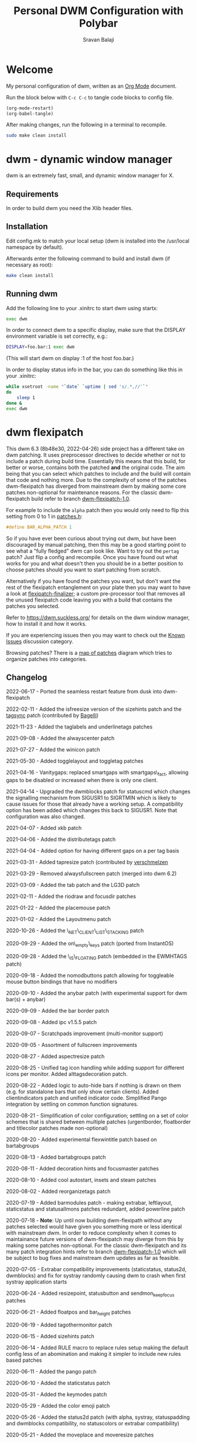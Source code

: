 #+TITLE: Personal DWM Configuration with Polybar
#+AUTHOR: Sravan Balaji
#+AUTO_TANGLE: t
#+STARTUP: showeverything

* Table of Contents :TOC_3:noexport:
- [[#welcome][Welcome]]
- [[#dwm---dynamic-window-manager][dwm - dynamic window manager]]
  - [[#requirements][Requirements]]
  - [[#installation][Installation]]
  - [[#running-dwm][Running dwm]]
- [[#dwm-flexipatch][dwm flexipatch]]
  - [[#changelog][Changelog]]
  - [[#patches-included][Patches Included]]
  - [[#layouts-included][Layouts Included]]
- [[#patches][Patches]]
  - [[#bar-modules][Bar Modules]]
    - [[#awesome-bar][Awesome Bar]]
    - [[#dwm-blocks][DWM Blocks]]
    - [[#fancy-bar][Fancy Bar]]
    - [[#flex-win-title][Flex Win Title]]
    - [[#layout-menu][Layout Menu]]
    - [[#layout-symbol][Layout Symbol]]
    - [[#powerline][Powerline]]
    - [[#tab-groups][Tab Groups]]
    - [[#tag-grid][Tag Grid]]
    - [[#status][Status]]
    - [[#status-button][Status Button]]
    - [[#status-cmd][Status CMD]]
    - [[#status-2d][Status 2D]]
    - [[#systray][Systray]]
    - [[#tags][Tags]]
    - [[#window-icon][Window Icon]]
    - [[#window-title][Window Title]]
    - [[#title-padding][Title Padding]]
  - [[#bar-options][Bar Options]]
    - [[#active-tag-indicator][Active Tag Indicator]]
    - [[#alpha][Alpha]]
    - [[#alternative-tags][Alternative Tags]]
    - [[#alternative-tags-decoration][Alternative Tags Decoration]]
    - [[#anybar][Anybar]]
    - [[#border][Border]]
    - [[#centered-window-name][Centered Window Name]]
    - [[#client-indicator][Client Indicator]]
    - [[#color-emoji][Color Emoji]]
    - [[#dmenu-match-top][Dmenu Match Top]]
    - [[#extra-status][Extra Status]]
    - [[#ewmh-tags][EWMH Tags]]
    - [[#height][Height]]
    - [[#hide-vacant-tags][Hide Vacant Tags]]
    - [[#holdbar][Holdbar]]
    - [[#ignore-xft-errors-when-drawing-text][Ignore Xft Errors When Drawing Text]]
    - [[#padding][Padding]]
    - [[#pango][Pango]]
    - [[#static-status][Static Status]]
    - [[#status-all-monitors][Status All Monitors]]
    - [[#status-colors][Status Colors]]
    - [[#status-padding][Status Padding]]
    - [[#vt-colors][VT Colors]]
    - [[#window-title-actions][Window Title Actions]]
  - [[#other][Other]]
    - [[#always-center][Always Center]]
    - [[#aspect-resize][Aspect Resize]]
    - [[#attach-above][Attach Above]]
    - [[#attach-aside][Attach Aside]]
    - [[#attach-below][Attach Below]]
    - [[#attach-bottom][Attach Bottom]]
    - [[#auto-start][Auto Start]]
    - [[#auto-resize][Auto Resize]]
    - [[#center][Center]]
    - [[#center-transient][Center Transient]]
    - [[#cfacts][CFacts]]
    - [[#cmd-customize][CMD Customize]]
    - [[#combo][Combo]]
    - [[#cool-auto-start][Cool Auto Start]]
    - [[#cycle-layouts][Cycle Layouts]]
    - [[#decoration-hints][Decoration Hints]]
    - [[#distribute-tags][Distribute Tags]]
    - [[#drag-cfact][Drag CFact]]
    - [[#drag-mfact][Drag MFact]]
    - [[#dwmc][DWMC]]
    - [[#empty-view][Empty View]]
    - [[#extension-resize][Extension Resize]]
    - [[#fake-fullscreen][Fake Fullscreen]]
    - [[#fake-fullscreen-client][Fake Fullscreen Client]]
    - [[#float-position][Float Position]]
    - [[#focus-adjacent-tag][Focus Adjacent Tag]]
    - [[#focus-direction][Focus Direction]]
    - [[#focus-master][Focus Master]]
    - [[#focus-on-click][Focus On Click]]
    - [[#focus-urgent][Focus Urgent]]
    - [[#focus-on-net-active][Focus On Net Active]]
    - [[#fake-signals][Fake Signals]]
    - [[#fullscreen][Fullscreen]]
    - [[#in-place-rotate][In-Place Rotate]]
    - [[#insets][Insets]]
    - [[#ipc][IPC]]
    - [[#is-permanent][Is Permanent]]
    - [[#key-modes][Key Modes]]
    - [[#kill-unselected][Kill Unselected]]
    - [[#lg3d][LG3d]]
    - [[#lose-fullscreen][Lose Fullscreen]]
    - [[#maximize-floating-windows][Maximize Floating Windows]]
    - [[#music-player-daemon][Music Player Daemon]]
    - [[#monitor-rules][Monitor Rules]]
    - [[#monocle-symbol][Monocle Symbol]]
    - [[#move-place][Move Place]]
    - [[#move-resize][Move Resize]]
    - [[#move-stack][Move Stack]]
    - [[#net-client-list-stacking][Net Client List Stacking]]
    - [[#no-border][No Border]]
    - [[#no-dmenu][No Dmenu]]
    - [[#no-mod-buttons][No Mod Buttons]]
    - [[#no-transparent-borders][No Transparent Borders]]
    - [[#on-empty-keys][On Empty Keys]]
    - [[#only-one-rule-match][Only One Rule Match]]
    - [[#only-quit-on-empty][Only Quit On Empty]]
    - [[#per-tag][Per Tag]]
    - [[#place-mouse][Place Mouse]]
    - [[#push][Push]]
    - [[#re-organize-tags][Re-Organize Tags]]
    - [[#resize-corners][Resize Corners]]
    - [[#resize-point][Resize Point]]
    - [[#restart-sig][Restart SIG]]
    - [[#rio-draw][Rio Draw]]
    - [[#rotate-stack][Rotate Stack]]
    - [[#rounded-corners][Rounded Corners]]
    - [[#save-floats][Save Floats]]
    - [[#scratch-pads][Scratch Pads]]
    - [[#seamless-restart][Seamless Restart]]
    - [[#selective-fake-fullscreen][Selective Fake Fullscreen]]
    - [[#self-restart][Self Restart]]
    - [[#send-monitor-keep-focus][Send Monitor Keep Focus]]
    - [[#set-border-pixels][Set Border Pixels]]
    - [[#shift-view][Shift View]]
    - [[#size-hints][Size Hints]]
    - [[#sort-screens][Sort Screens]]
    - [[#spawn-cmd][Spawn CMD]]
    - [[#stacker][Stacker]]
    - [[#steam][Steam]]
    - [[#sticky][Sticky]]
    - [[#swallow][Swallow]]
    - [[#swap-focus][Swap Focus]]
    - [[#swap-tags][Swap Tags]]
    - [[#switch-column-focus][Switch Column Focus]]
    -  [[#switch-tag][Switch Tag]]
    - [[#tab][Tab]]
    - [[#tag-all][Tag All]]
    - [[#tag-all-monitor][Tag All Monitor]]
    - [[#tag-into-stack][Tag Into Stack]]
    - [[#tag-monitor-fix-fullscreen][Tag Monitor Fix Fullscreen]]
    - [[#tag-other-monitor][Tag Other Monitor]]
    - [[#tag-swap-monitor][Tag Swap Monitor]]
    - [[#tap-resize][Tap Resize]]
    - [[#toggle-fullscreen][Toggle Fullscreen]]
    - [[#toggle-layout][Toggle Layout]]
    - [[#toggle-tag][Toggle Tag]]
    - [[#transfer][Transfer]]
    - [[#unfloat-visible][Unfloat Visible]]
    - [[#vanity-gaps][Vanity Gaps]]
    - [[#view-on-tag][View On Tag]]
    - [[#warp][Warp]]
    - [[#window-role-rule][Window Role Rule]]
    - [[#window-view][Window View]]
    - [[#x-keyboard][X Keyboard]]
    - [[#xrdb][XRDB]]
    - [[#zoom-floating][Zoom Floating]]
    - [[#zoom-swap][Zoom Swap]]
  - [[#layouts][Layouts]]
    - [[#bottomstack][Bottomstack]]
    - [[#centered-master][Centered Master]]
    - [[#columns][Columns]]
    - [[#deck][Deck]]
    - [[#fibonacci][Fibonacci]]
    - [[#flextile][Flextile]]
    - [[#grid][Grid]]
    - [[#tile][Tile]]
    - [[#monocle][Monocle]]
- [[#build-system-settings][Build System Settings]]
  - [[#make-config][Make Config]]
  - [[#makefile][Makefile]]
- [[#dwm-configuration][DWM Configuration]]
  - [[#appearance][Appearance]]
  - [[#indicators][Indicators]]
  - [[#colors][Colors]]
    - [[#define-colors][Define Colors]]
    - [[#bar-flex-win-title][Bar Flex Win Title]]
    - [[#bar-alpha][Bar Alpha]]
    - [[#vt-colors-1][VT Colors]]
    - [[#set-colors][Set Colors]]
    - [[#powerline-1][Powerline]]
  - [[#layout-menu-1][Layout Menu]]
  - [[#autostart][Autostart]]
  - [[#scratchpads][Scratchpads]]
  - [[#tags-1][Tags]]
  - [[#rules][Rules]]
    - [[#window-rules][Window Rules]]
    - [[#monitor--tag-rules][Monitor & Tag Rules]]
    - [[#bar-rules][Bar Rules]]
  - [[#layouts-1][Layouts]]
  - [[#keybindings][Keybindings]]
- [[#status-bar][Status Bar]]
  - [[#polybar][Polybar]]
    - [[#general][General]]
    - [[#bars][Bars]]
    - [[#modules][Modules]]
    - [[#launch-script][Launch Script]]

* Welcome

My personal configuration of dwm, written as an [[https://orgmode.org][Org Mode]] document.

Run the block below with ~C-c C-c~ to tangle code blocks to config file.

#+BEGIN_SRC emacs-lisp :tangle no
(org-mode-restart)
(org-babel-tangle)
#+END_SRC

After making changes, run the following in a terminal to recompile.

#+BEGIN_SRC bash :tangle no
sudo make clean install
#+END_SRC

* dwm - dynamic window manager

dwm is an extremely fast, small, and dynamic window manager for X.

** Requirements

In order to build dwm you need the Xlib header files.

** Installation

Edit config.mk to match your local setup (dwm is installed into the /usr/local namespace by default).

Afterwards enter the following command to build and install dwm (if necessary as root):

#+BEGIN_SRC bash :tangle no
make clean install
#+END_SRC

** Running dwm

Add the following line to your .xinitrc to start dwm using startx:

#+BEGIN_SRC bash :tangle no
exec dwm
#+END_SRC

In order to connect dwm to a specific display, make sure that the DISPLAY environment variable is set correctly, e.g.:

#+BEGIN_SRC bash :tangle no
DISPLAY=foo.bar:1 exec dwm
#+END_SRC

(This will start dwm on display :1 of the host foo.bar.)

In order to display status info in the bar, you can do something like this in your .xinitrc:

#+BEGIN_SRC bash :tangle no
while xsetroot -name "`date` `uptime | sed 's/.*,//'`"
do
    sleep 1
done &
exec dwm
#+END_SRC

* dwm flexipatch

This dwm 6.3 (8b48e30, 2022-04-26) side project has a different take on dwm patching. It uses preprocessor directives to decide whether or not to include a patch during build time. Essentially this means that this build, for better or worse, contains both the patched *and* the original code. The aim being that you can select which patches to include and the build will contain that code and nothing more. Due to the complexity of some of the patches dwm-flexipatch has diverged from mainstream dwm by making some core patches non-optional for maintenance reasons. For the classic dwm-flexipatch build refer to branch [[https://github.com/bakkeby/dwm-flexipatch/tree/dwm-flexipatch-1.0][dwm-flexipatch-1.0]].

For example to include the ~alpha~ patch then you would only need to flip this setting from 0 to 1 in [[https://github.com/bakkeby/dwm-flexipatch/blob/master/patches.def.h][patches.h]]:

#+BEGIN_SRC c :tangle no
#define BAR_ALPHA_PATCH 1
#+END_SRC

So if you have ever been curious about trying out dwm, but have been discouraged by manual patching, then this may be a good starting point to see what a "fully fledged" dwm can look like. Want to try out the ~pertag~ patch? Just flip a config and recompile. Once you have found out what works for you and what doesn't then you should be in a better position to choose patches should you want to start patching from scratch.

Alternatively if you have found the patches you want, but don't want the rest of the flexipatch entanglement on your plate then you may want to have a look at [[https://github.com/bakkeby/flexipatch-finalizer][flexipatch-finalizer]]; a custom pre-processor tool that removes all the unused flexipatch code leaving you with a build that contains the patches you selected.

Refer to [[https://dwm.suckless.org/][https://dwm.suckless.org/]] for details on the dwm window manager, how to install it and how it works.

If you are experiencing issues then you may want to check out the [[https://github.com/bakkeby/dwm-flexipatch/discussions/categories/known-issues][Known Issues]] discussion category.

Browsing patches? There is a [[https://coggle.it/diagram/X9IiSSM6PTWOM9Wz][map of patches]] diagram which tries to organize patches into categories.

** Changelog

2022-06-17 - Ported the seamless restart feature from dusk into dwm-flexipatch

2022-02-11 - Added the isfreesize version of the sizehints patch and the [[https://github.com/bakkeby/dwm-flexipatch/pull/219][tagsync]] patch (contributed by [[https://github.com/Bagellll][Bagelli]])

2021-11-23 - Added the taglabels and underlinetags patches

2021-09-08 - Added the alwayscenter patch

2021-07-27 - Added the winicon patch

2021-05-30 - Added togglelayout and toggletag patches

2021-04-16 - Vanitygaps: replaced smartgaps with smartgaps\_fact, allowing gaps to be disabled or increased when there is only one client.

2021-04-14 - Upgraded the dwmblocks patch for statuscmd which changes the signalling mechanism from SIGUSR1 to SIGRTMIN which is likely to cause issues for those that already have a working setup. A compatibility option has been added which changes this back to SIGUSR1. Note that configuration was also changed.

2021-04-07 - Added xkb patch

2021-04-06 - Added the distributetags patch

2021-04-04 - Added option for having different gaps on a per tag basis

2021-03-31 - Added tapresize patch (contributed by [[https://github.com/verschmelzen][verschmelzen]]

2021-03-29 - Removed alwaysfullscreen patch (merged into dwm 6.2)

2021-03-09 - Added the tab patch and the LG3D patch

2021-02-11 - Added the riodraw and focusdir patches

2021-01-22 - Added the placemouse patch

2021-01-02 - Added the Layoutmenu patch

2020-10-26 - Added the \_NET\_CLIENT\_LIST\_STACKING patch

2020-09-29 - Added the on\_empty\_keys patch (ported from InstantOS)

2020-09-28 - Added the \_IS\_FLOATING patch (embedded in the EWMHTAGS patch)

2020-09-18 - Added the nomodbuttons patch allowing for toggleable mouse button bindings that have no modifiers

2020-09-10 - Added the anybar patch (with experimental support for dwm bar(s) + anybar)

2020-09-09 - Added the bar border patch

2020-09-08 - Added ipc v1.5.5 patch

2020-09-07 - Scratchpads improvement (multi-monitor support)

2020-09-05 - Assortment of fullscreen improvements

2020-08-27 - Added aspectresize patch

2020-08-25 - Unified tag icon handling while adding support for different icons per monitor. Added alttagsdecoration patch.

2020-08-22 - Added logic to auto-hide bars if nothing is drawn on them (e.g. for standalone bars that only show certain clients). Added clientindicators patch and unified indicator code. Simplified Pango integration by settling on common function signatures.

2020-08-21 - Simplification of color configuration; settling on a set of color schemes that is shared between multiple patches (urgentborder, floatborder and titlecolor patches made non-optional)

2020-08-20 - Added experimental flexwintitle patch based on bartabgroups

2020-08-13 - Added bartabgroups patch

2020-08-11 - Added decoration hints and focusmaster patches

2020-08-10 - Added cool autostart, insets and steam patches

2020-08-02 - Added reorganizetags patch

2020-07-19 - Added barmodules patch - making extrabar, leftlayout, staticstatus and statusallmons patches redundant, added powerline patch

2020-07-18 - **Note**: Up until now building dwm-flexipath without any patches selected would have given you something more or less identical with mainstream dwm. In order to reduce complexity when it comes to maintainance future versions of dwm-flexipatch may diverge from this by making some patches non-optional. For the classic dwm-flexipatch and its many patch integration hints refer to branch [[https://github.com/bakkeby/dwm-flexipatch/tree/dwm-flexipatch-1.0][dwm-flexipatch-1.0]] which will be subject to bug fixes and mainstream dwm updates as far as feasible.

2020-07-05 - Extrabar compatibility improvements (staticstatus, status2d, dwmblocks) and fix for systray randomly causing dwm to crash when first systray application starts

2020-06-24 - Added resizepoint, statusbutton and sendmon_keepfocus patches

2020-06-21 - Added floatpos and bar_height patches

2020-06-19 - Added tagothermonitor patch

2020-06-15 - Added sizehints patch

2020-06-14 - Added RULE macro to replace rules setup making the default config less of an abomination and making it simpler to include new rules based patches

2020-06-11 - Added the pango patch

2020-06-10 - Added the staticstatus patch

2020-05-31 - Added the keymodes patch

2020-05-29 - Added the color emoji patch

2020-05-26 - Added the status2d patch (with alpha, systray, statuspadding and dwmblocks compatibility, no statuscolors or extrabar compatibility)

2020-05-21 - Added the moveplace and moveresize patches

2020-05-03 - Added the shiftviewclients patch and the no transparent borders patch which removes opacity from window borders when the alpha patch is not used

2020-05-02 - Added dwmblocks patch

2020-04-27 - Upgraded the tagmonfixfs patch to better support moving fullscreen windows to adjacent monitors

2020-04-26 - Expanded monitor rules patch to include nmaster, showbar and topbar options

2020-04-23 - Improved swallow and switchtag compatibility

2020-04-16 - Upgraded the scratchpad patch to the multiple scratchpads patch \[[[https://lists.suckless.org/hackers/2004/17205.html][ref]]\]. Updated the statuscolors patch with the width computation fix \[[[https://lists.suckless.org/hackers/2004/17207.html][ref]]\].

2020-04-13 - Added statuscmd patch

2020-03-31 - Added the rounded corners patch

2020-03-27 - Revamped the dragmfact patch to support both horizontal and vertical layout splits as well as centered master variants

2020-03-25 - Added dragcfact patch

2020-03-23 - Added stacker patch

2020-03-21 - Reworked a series of layouts to re-allocate remaining pixels following an even (or cfacts) split with the aim of presenting a pixel perfect layout. This affects the following layouts: tile, bstack, bstackhoriz, centered master, centered floating master, columns, deck, and corresponding flextile-deluxe layouts

2020-02-11 - Added swaptags and vtcolor patches

2020-02-09 - Added alternative scratchpad patch

2020-02-02 - Added fsignal and transferall patches

2020-01-29 - Added swapfocus and shiftview patches

2020-01-26 - Added transfer patch

2020-01-24 - Added barpadding patch (incl. statusallmons, statuspadding, statuscolors, systray, alpha, holdbar and extrabar patch compatibility). Moved patches.h to patches.def.h to mimic the config pattern of having default and personal settings.

2020-01-17 - Added inplacerotate patch

2019-12-15 - Updated dragmfact patch to include fix patch to make it work with multiple monitors

2019-11-26 - Added dmenumatchtop patch, added improvements to the switchtag patch based on ideas from the switchtotag patch

2019-11-21 - Added fakefullscreenclient patch

2019-10-24 - Added dragmfact, extrabar, exresize and nodmenu patches

2019-10-22 - Added ispermanent and swallow patches

2019-10-16 - Introduced [[https://github.com/bakkeby/flexipatch-finalizer][flexipatch-finalizer]]

2019-10-11 - Added the patch to ignore Xft errors when drawing text in the status bar

2019-10-10 - Added mpdcontrol, scratchpad and spawn_cwd cpatches

2019-10-08 - Added columns layout and fakefullscreen patch

2019-10-07 - Added sortscreens and dwmc patches, fixed minor cross-compatibility issues for combo, holdbar, leftlayout, hidevacanttags, taggrid and activetagindicatorbar

2019-10-06 - Added statuscolors and statusallmons patches, fixed minor cross-compatibility issues for killunsel, fullscreen, noborder, tagintostack patches

2019-10-05 - Added killunsel, taggrid, hidevacanttags and cmdcustomize patches

2019-10-04 - Added maximize, movestack, monoclesymbol, noborder, tagall and tagintostack  patches

2019-10-03 - Added onlyquitonempty and switchcol patches

2019-10-02 - Added restartsig, emptyview, focusurgent and focusadjacenttag patches

2019-10-01 - Added leftlayout, fullscreen, holdbar and unfloatvisible patches

2019-09-30 - Replaced flextile with flextile-deluxe, refactored monitor rules to support predetermined layouts per tag

2019-09-15 - Added focusonclick, xrdb, viewontag, urgentborder and winview patches

2019-09-14 - Added setborderpx, selfrestart and push (no master variant), sticky and warp patches

2019-09-13 - Added titlecolor and push patches

2019-09-12 - Added activetagindicatorbar, alwaysfullscreen and autoresize patches

2019-09-11 - Added monitor rules, combo and ewmhtags patches

2019-09-10 - Minor tweaks to awesomebar patch (incl. alpha and systray compatibility). Added floatbordercolor patch.

2019-09-09 - Added deck, fibonacci (dwindle and spiral), gridmode, gapplessgrid, horizgrid, nrowgrid, centeredmaster and flextile layouts. Added alternativetags and awesomebar patches.

2019-09-08 - Added cfacts and vanitygaps patches, added bstack and bstackhoriz layouts

2019-09-07 - Added cyclelayouts, resizecorners, rotatestack, savefloats, statuspadding, switchtag, center and windowrolerule patches

2019-09-06 - Added attachabove, attachaside, attachbelow, attachbottom, autostart, fancybar, focusonnetactive and losefullscreen patches

2019-09-05 - Alpha, systray, togglefullscreen, tagallmon, tagmonfixfs, tagswapmon, pertag and zoomswap patches added

** Patches Included

   - [[https://dwm.suckless.org/patches/activetagindicatorbar/][activetagindicatorbar]]
     - this patch changes the rectangle indicating if a tag is used by a client into a bar above
       the tag name

   - [[https://dwm.suckless.org/patches/alpha/][alpha]]
     - adds transparency for the status bar

   - [[https://dwm.suckless.org/patches/alternativetags/][alternativetags]]
     - adds alternative tags which can be toggled on the fly for the sole purpose of providing
       visual aid

   - [[https://dwm.suckless.org/patches/alttagsdecoration/][alttagsdecoration]]
     - provides the ability to use alternative text for tags which contain at least one window

   - [[https://dwm.suckless.org/patches/alwayscenter/][alwayscenter]]
     - makes all floating windows centered, like the center patch, but without a rule

   - +[[https://dwm.suckless.org/patches/alwaysfullscreen/][alwaysfullscreen]]+
     - +prevents the focus to drift from the active fullscreen client when using focusstack\(\)+

   - [[https://dwm.suckless.org/patches/anybar/][anybar]]
     - enables dwm to manage external status bars such as lemonbar and polybar
     - dwm treats the external bar as it would its own, so all regular dwm commands such as
       togglebar affect the external bar in the same way

   - [[https://dwm.suckless.org/patches/aspectresize/][aspectresize]]
     - allows windows to be resized with its aspect ratio remaining constant

   - [[https://dwm.suckless.org/patches/attachabove/][attachabove]]
     - new windows are placed above selected client

   - [[https://dwm.suckless.org/patches/attachaside/][attachaside]]
     - new windows are placed on top of the stack

   - [[https://dwm.suckless.org/patches/attachbelow/][attachbelow]]
     - new windows are placed below selected client

   - [[https://dwm.suckless.org/patches/attachbottom/][attachbottom]]
     - new windows are placed at the bottom of the stack

   - [[https://dwm.suckless.org/patches/autoresize/][autoresize]]
     - by default, windows that are not visible when requesting a resize/move will not get
       resized/moved, with this patch, however, they will

   - [[https://dwm.suckless.org/patches/autostart/][autostart]]
     - makes dwm run =~/.dwm/autostart_blocking.sh= and =~/.dwm/autostart.sh &= on startup

   - [[https://dwm.suckless.org/patches/awesomebar/][awesomebar]]
     - enhanced taskbar that allows focus / hiding / unhiding of windows by clicking on the status
       bar

   - [[https://codemadness.org/paste/dwm-border-bar.patch][bar_border]]
     - adds a border around the bar similarly to how client windows have borders

   - [[https://dwm.suckless.org/patches/bar_height/][bar_height]]
     - allows the bar height to be explicitly set rather than being derived from font

   - [[https://github.com/bakkeby/patches/wiki/barmodules/][barmodules]]
     - splits the dwm bar into modules allowing for re-arrangement of the bar and easier
       integration for new features

   - [[https://dwm.suckless.org/patches/barpadding/][barpadding]]
     - adds vertical and horizontal space between the statusbar and the edge of the screen

   - [[https://dwm.suckless.org/patches/bartabgroups/][bartabgroups]]
     - turns the titlebar area into a mfact-respecting tab-bar showing each client's title

   - [[https://dwm.suckless.org/patches/center/][center]]
     - adds an iscentered rule to automatically center clients on the current monitor

   - [[https://dwm.suckless.org/patches/cfacts/][cfacts]]
     - the cfacts patch provides the ability to assign different weights to clients in their
       respective stack in tiled layout

   - [[https://dwm.suckless.org/patches/clientindicators/][clientindicators]]
     - draws a dot indicator overlayed on each tag icon for each client
     - the selected client is drawn as a larger horizontal line

   - [[https://dwm.suckless.org/patches/cmdcustomize/][cmdcustomize]]
     - allows color attributes to be set through the command line

   - [[https://dwm.suckless.org/patches/colorbar/][colorbar]]
     - lets you change the foreground and background color of every statusbar element

   - color_emoji
     - enables color emoji in dmenu by removing a workaround for a BadLength error in the Xft
       library when color glyphs are used
     - enabling this will crash dwm on encountering such glyphs unless you also have an updated
       Xft library that can handle them

   - [[https://dwm.suckless.org/patches/combo/][combo]]
     - allows you to select multiple tags by pressing all the right keys as a combo, e.g. hold MOD
       and press and hold 1 and 3 together to view those two tags

   - [[https://dwm.suckless.org/patches/cool_autostart/][cool_autostart]]
     - allows dwm to execute commands from an array in the config.h file
     - when dwm exits all processes from the autostart array will be killed automatically

   - [[https://dwm.suckless.org/patches/cyclelayouts/][cyclelayouts]]
     - lets you cycle through all your layouts

   - [[https://dwm.suckless.org/patches/decoration_hints/][decoration_hints]]
     - make dwm respect =_MOTIF_WM_HINTS= property, and not draw borders around windows
      requesting for it
     - some applications use this property to notify window managers to not draw window
       decorations
     - not respecting this property leads to issues with applications that draw their own borders,
       like chromium (with "Use system title bar and borders" turned off) or vlc in fullscreen mode

   - [[https://dwm.suckless.org/patches/reorganizetags/][distributetags]]
     - this reorganisetags variant re-distributes all clients on the current monitor evenly across
       all tags

   - [[https://dwm.suckless.org/patches/dmenumatchtop][dmenumatchtop]]
     - updates the position of dmenu to match that of the bar
     - i.e. if topbar is 0 then dmenu will appear at the bottom and if 1 then dmenu will appear at
       the top

   - [[https://github.com/bakkeby/patches/wiki/dragcfact/][dragcfact]]
     - lets you resize clients' size (i.e. modify cfact) by holding modkey + shift + right-click
       and dragging the mouse

   - [[https://github.com/bakkeby/patches/wiki/dragmfact/][dragmfact]]
     - lets you resize the split in layouts (i.e. modify mfact) by holding the modkey + shift
       + left-click and dragging the mouse
     - this is a bespoke patch that supports vertical and horizontal layout splits as well as
       centered master variants

   - [[https://gist.github.com/danbyl/54f7c1d57fc6507242a95b71c3d8fdea][dwmblocks]]
     - signal integration to use dwm with a patched [[https://github.com/torrinfail/dwmblocks][dwmblocks]]
     - combined with the statuscmd patch this gives a clickable statusbar

   - [[http://dwm.suckless.org/patches/dwmc/][dwmc]]
     - a simple dwmc client using a fork of fsignal to communicate with dwm

   - [[https://dwm.suckless.org/patches/emptyview/][emptyview]]
     - allows no tag at all to be selected
     - dwm will start with no tag selected and when a client with no tag rule is started and no
       tag is selected then it will be opened on the first tag

   - [[https://dwm.suckless.org/patches/ewmhtags/][ewmhtags]]
     - adds EWMH support for =_NET_NUMBER_OF_DESKTOPS=, =_NET_CURRENT_DESKTOP=, =_NET_DESKTOP_NAMES=
       and =_NET_DESKTOP_VIEWPORT=, which allows for compatibility with other bars and programs
       that request workspace information, e.g. polybar's xworkspaces module

   - [[https://dwm.suckless.org/patches/exresize/][exresize]]
     - this patch allows the user to change size and placement of floating windows using only the
       keyboard
     - it also allows for temporary vertical and horizontal extension of windows similar to other
       WMs fill command

   - +[[https://dwm.suckless.org/patches/extrabar/][extrabar]]+
     - +enables an extra status bar in dwm in a similar manner to the dualstatus patch+
     - +if the primary status is at the top via topbar then the extra status bar will be placed at
       the bottom and vice versa+

   - extrastatus
     - formerly extrabar - now only splits the status into to statuses by using a status separator

   - [[https://dwm.suckless.org/patches/fakefullscreen/][fakefullscreen]]
     - only allow clients to "fullscreen" into the space currently given to them
     - as an example, this will allow you to view a fullscreen video in your browser on one half
       of the screen, while having the other half available for other tasks

   - [[https://github.com/bakkeby/patches/wiki/fakefullscreenclient/][fakefullscreenclient]]
     - similarly to the fakefullscreen patch this patch only allows clients to "fullscreen" into
       the space currently given to them
     - as an example, this will allow you to view a fullscreen video in your browser on one half
       of the screen, while having the other half available for other tasks
     - the "twist" with this patch is that fake fullscreen can be toggled on a per client basis
       rather than applying to all clients globally

   - [[https://dwm.suckless.org/patches/fancybar/][fancybar]]
     - shows the titles of all visible windows in the status bar

   - flexwintitle
     - based on the bartabgroups patch, this is a layout aware barmodules module for handling
       window titles intended to be used with flextile-deluxe

   - +[[https://dwm.suckless.org/patches/float_border_color/][floatbordercolor]]+
     - +this patch allows a different border color to be chosen for floating windows+

   - [[https://github.com/bakkeby/patches/wiki/floatpos/][floatpos]]
     - adds a float rule allowing the size and position of floating windows to be specified
     - control the size and position of floating windows similar to exresize, moveresize,
       moveplace patches
     - specify size and position using absolute, relative or fixed co-ordinates or
     - position floating windows in a grid-like manner

   - [[https://dwm.suckless.org/patches/focusadjacenttag/][focusadjacenttag]]
     - provides the ability to focus the tag on the immediate left or right of the currently
       focused tag
     - it also allows to send the focused window either on the left or the right tag

   - [[https://github.com/bakkeby/patches/wiki/focusdir][focusdir]]
     - allows focusing on clients based on direction (up, down, left, right) instead of client
       order

   - [[https://dwm.suckless.org/patches/focusmaster/][focusmaster]]
     - a simple patch that just puts focus back to the master client

   - [[https://dwm.suckless.org/patches/focusonclick/][focusonclick]]
     - this patch makes you switch focus only by mouse click and not sloppy (focus follows mouse
       pointer)

   - [[https://dwm.suckless.org/patches/focusonnetactive/][focusonnetactive]]
     - by default, dwm responds to =_NET_ACTIVE_WINDOW= client messages by setting the urgency bit
       on the named window
     - this patch activates the window instead

   - [[https://dwm.suckless.org/patches/focusurgent/][focusurgent]]
     - adds a keyboard shortcut to select the next window having the urgent flag regardless of the
       tag it is on

   - [[https://dwm.suckless.org/patches/fsignal/][fsignal]]
     - send "fake signals" to dwm for handling, using xsetroot
     - this will not conflict with the status bar, which also is managed using xsetroot

   - [[https://dwm.suckless.org/patches/fullscreen/][fullscreen]]
     - applies the monocle layout with the focused client on top and hides the bar
     - when pressed again it shows the bar and restores the layout that was active before going
       fullscreen

   - [[https://dwm.suckless.org/patches/hide_vacant_tags/][hidevacanttags]]
     - prevents dwm from drawing tags with no clients (i.e. vacant) on the bar

   - [[http://dwm.suckless.org/patches/holdbar/][holdbar]]
     - with this patch dwm's built-in status bar is only shown when HOLDKEY is pressed
     - additionally the bar will now overlay the display

   - [[https://groups.google.com/forum/m/#!topic/wmii/7bncCahYIww][ignore-xft-errors-when-drawing-text]]
     - sometimes dwm crashes when it cannot render some glyphs in window titles (usually emoji)
     - this patch is essentially a hack to ignore any errors when drawing text on the status bar
       and may be removed if a more appropriate solution comes up

   - [[https://dwm.suckless.org/patches/inplacerotate/][inplacerotate]]
     - allows rotation of all clients in the master or stack area without affecting the other area

   - [[https://dwm.suckless.org/patches/insets/][insets]]
     - lets custom insets from each edge of the screen to be defined
     - an example use case would be to make space for an external bar

   - [[https://github.com/mihirlad55/dwm-ipc][ipc]]
     - implements inter-process communication through a UNIX socket for dwm
     - allows for the window manager to be queried for information, e.g. listen for events such as
       tag or layout changes, as well as send commands to control the window manager via other
       programs

   - [[https://github.com/bakkeby/dwm-flexipatch/issues/50][_IS_FLOATING]]
     - adds the =_IS_FLOATING= xproperty for floating windows
     - this can allow for a compositor to handle floating windows differently to tiled windows,
       e.g. only show shadows on floating windows
     - this patch is enabled via the ewmhtags patch

   - [[https://dwm.suckless.org/patches/ispermanent/][ispermanent]]
     - adds rule option for clients to avoid accidental termination by killclient for sticky
       windows

   - [[https://dwm.suckless.org/patches/keymodes/][keymodes]]
     - this patch adds key modes (like in vim or emacs) where chains of keyboard shortcuts can be
       performed

   - [[https://dwm.suckless.org/patches/killunsel/][killunsel]]
     - kills all visible clients that are not selected (only the selected client will remain)

   - +[[http://dwm.suckless.org/patches/leftlayout/][leftlayout]]+
     - +moves the layout symbol in the status bar to the left hand side+

   - LG3D
     - changes the window manager name to "LG3d" instead of "dwm" as a workaround for Java
       applications that assume that the window manager is using window reparenting
     - refer to the ISSUES secton of the dwm man page for more details

   - [[https://github.com/bakkeby/patches/wiki/losefullscreen/][losefullscreen]]
     - by default in dwm it is possible to make an application fullscreen, then use the focusstack
       keybindings to focus on other windows beneath the current window
     - it is also possible to spawn new windows (e.g. a terminal) that end up getting focus while
       the previous window remains in fullscreen
     - this patch ensures that in such scenarios the previous window loses fullscreen

   - [[https://dwm.suckless.org/patches/maximize/][maximize]]
     - adds helper functions for maximizing, horizontally and vertically, floating windows using
       keybindings

   - [[https://dwm.suckless.org/patches/mpdcontrol/][mpdcontrol]]
     - adds keyboard bindings to control MDP (Music Player Daemon)

   - [[https://github.com/bakkeby/patches/wiki/monitorrules/][monitorrules]]
     - adds rules per monitor, e.g. have default layouts per monitor
     - the use case for this is if the second monitor is vertical (i.e. rotated) then you may want
       to use a different default layout for this monitor than what is used for the main monitor
       (for example normal vertical split for main monitor and horizontal split for the second)

   - [[https://dwm.suckless.org/patches/monoclesymbol/][monoclesymbol]]
     - always display the monocle-symbol as defined in config.h if the monocle-layout is activated
     - do not display the number of open clients in the current tag

   - [[https://dwm.suckless.org/patches/moveresize/][moveresize]]
     - allows you to move and resize dwm's clients using keyboard bindings

   - [[https://dwm.suckless.org/patches/movestack/][movestack]]
     - allows you to move clients around in the stack and swap them with the master

   - [[https://github.com/bakkeby/patches/wiki/netclientliststacking][netclientliststacking]]
     - adds support for the =_NET_CLIENT_LIST_STACKING= atom, needed by certain applications
       like the Zoom video conferencing application

   - [[https://dwm.suckless.org/patches/noborder/][noborder]]
     - removes the border when there is only one window visible

   - [[https://git.suckless.org/sites/commit/ed68e3629de4ef2ca2d3f8893a79fb570b4c0cbc.html][nodmenu]]
     - enable modifying dmenu in config.def.h which resulted previously in a compilation error
       because two lines of code hardcode dmenu into dwm
     - allows complete removal of dmenu, should you want to do that
     - NB: this patch was removed from the patches listing on the suckless page due to it's simplicity

   - nomodbuttons
     - allows for toggleable client button bindings that have no modifiers
     - this can, for example, allow you to move or resize using the mouse alone without holding
       down a modifier key, which can be practical if you have extra buttons on your mouse

   - [[https://github.com/szatanjl/dwm/commit/1529909466206016f2101457bbf37c67195714c8][no_transparent_borders]]
     - when terminals have transparency then their borders also become transparent
     - this patch ensures that borders have no transparency
     - note that this patch is only relevant if you are not using the alpha patch

   - [[https://github.com/bakkeby/dwm-flexipatch/issues/51][on_empty_keys]]
     - port of InstantWM's on_empty_keys functionality allowing keybindings that apply only when a
       tag/view is empty
     - an example use case is being able to launch applications with first hand keys like "f" to
       launch firefox

   - [[https://dwm.suckless.org/patches/onlyquitonempty/][onlyquitonempty]]
     - makes it so dwm will only exit via quit() if no windows are open (in order to prevent
       accidental loss of work)

   - [[https://dwm.suckless.org/patches/pango/][pango]]
     - adds simple markup for status messages using pango markup

   - [[https://dwm.suckless.org/patches/pertag/][pertag]]
     - adds nmaster, mfact, layouts and more per tag rather than per monitor

   - [[https://github.com/bakkeby/patches/wiki/placemouse][placemouse]]
     - lets the user change the position of a client in the stack using the mouse.

   - [[https://gitlab.com/udiboy1209-suckless/dwm/-/commit/071f5063e8ac4280666828179f92788d893eea40#4b1a539194be7467cefbda22f675a3b7c19ceca7][powerline]]
     - adds drawing of powerline arrows (and diagonal lines) for both the status bar and the tags

   - [[https://dwm.suckless.org/patches/push/][push]]
     - this patch provides a way to move clients up and down inside the client list

   - [[https://dwm.suckless.org/patches/reorganizetags/][reorganizetags]]
     - shifts all clients per tag to leftmost unoccupied tags
     - e.g. if clients A, B, C are tagged on tags 1, 5, 9 respectively, when reorganized they will
       now be on tag 1, 2, and 3

   - [[https://dwm.suckless.org/patches/resizecorners/][resizecorners]]
     - by default, windows only resize from the bottom right corner
     - with this patch the mouse is warped to the nearest corner and you resize from there

   - [[https://github.com/bakkeby/patches/wiki/resizepoint/][resizepoint]]
     - practically the same as resizecorners, but the cursor does not warp to any of the window
       corners

   - [[https://dwm.suckless.org/patches/restartsig/][restartsig]]
     - adds a keyboard shortcut to restart dwm or alternatively by using kill -HUP dwmpid
     - additionally dwm can quit cleanly by using kill -TERM dwmpid

   - [[https://github.com/bakkeby/patches/wiki/riodraw/][riodraw]]
     - adds rio-like drawing to spawn new windows or to resize the selected client (ported from
       instantWM)
     - depends on an external tool slop being installed

   - [[https://dwm.suckless.org/patches/rotatestack/][rotatestack]]
     - let's you rotate through the stack using keyboard shortcuts

   - [[https://github.com/mitchweaver/suckless/blob/master/dwm/patches/mitch-06-rounded_corners-f04cac6d6e39cd9e3fc4fae526e3d1e8df5e34b2.patch][roundedcorners]]
     - adds rounded corners to client windows

   - [[https://dwm.suckless.org/patches/save_floats/][savefloats]]
     - saves size and position of every floating window before it is forced into tiled mode
     - if the window is made floating again then the old dimensions will be restored

   - [[https://dwm.suckless.org/patches/scratchpad/][scratchpad]]
     - the scratchpad patch allows you to spawn or restore a floating terminal window

   - [[https://github.com/GasparVardanyan/dwm-scratchpad][scratchpad_alt_1]]
     - this alternative patch enables a scratchpad feature in dwm similar to the scratchpad
       feature in i3wm

    - seamless_restart
       - allows for selected layout, assigned tags, etc. to be persisted across restarts

   - [[https://dwm.suckless.org/patches/selfrestart/][selfrestart]]
     - restart dwm without the unnecessary dependency of an external script

   - [[https://github.com/bakkeby/patches/wiki/sendmon_keepfocus/][sendmon_keepfocus]]
     - minor patch that allow clients to keep focus when being sent to another monitor

   - [[https://dwm.suckless.org/patches/setborderpx/][setborderpx]]
     - this patch allows border pixels to be changed during runtime

   - [[https://github.com/chau-bao-long/dotfiles/blob/master/suckless/dwm/shiftview.diff][shiftview]]
     - adds keybindings for left and right circular shift through tags
     - also see focusadjacenttag

   - [[https://github.com/bakkeby/patches/wiki/shiftviewclients/][shiftviewclients]]
     - variant of the shiftview patch which skips tags that have no clients

   - [[https://dwm.suckless.org/patches/sizehints/][sizehints]]
     - makes dwm obey even "soft" sizehints for new clients

   - [[https://www.mail-archive.com/hackers@suckless.org/msg09400.html][sortscreens]]
     - this patch aims to address some inconsistencies when it comes to focusmon, tagmon and
       similar functionality by explicitly sorting screens left to right (or top to bottom in a
       vertical layout)

   - [[https://dwm.suckless.org/patches/spawn_cwd/][spawn_cwd]]
     - spawns programs from currently focused client's working directory

   - [[https://dwm.suckless.org/patches/stacker/][stacker]]
     - provides comprehensive utilities for managing the client stack

   - [[https://dwm.suckless.org/patches/staticstatus/][staticstatus]]
     - allows the status text to be fixed to the bar on a specific monitor rather than being drawn on the focused monitor

   - [[https://dwm.suckless.org/patches/status2d/][status2d]]
     - allows colors and rectangle drawing in the dwm status bar

   - [[https://dwm.suckless.org/patches/statuspadding/][statusallmons]]
     - this patch draws and updates the statusbar on all monitors

   - [[https://dwm.suckless.org/patches/statusbutton/][statusbutton]]
     - adds a clickable button to the left hand side of the statusbar

   - [[https://dwm.suckless.org/patches/statuscmd/][statuscmd]]
     - adds the ability to execute shell commands based on the mouse button and position when
       clicking the status bar

   - [[https://dwm.suckless.org/patches/statuscolors/][statuscolors]]
     - enables colored text in the status bar allowing multiple color combinations for use in the
       status script

   - [[https://dwm.suckless.org/patches/statuspadding/][statuspadding]]
     - adds configuration options for horizontal and vertical padding in the status bar

   - [[https://github.com/bakkeby/patches/wiki/steam][steam]]
     - a minor patch that works around the issue of floating Steam windows jumping around the
       screen when they receive focus

   - [[https://dwm.suckless.org/patches/sticky/][sticky]]
     - adds toggleable keyboard shortcut to make a client 'sticky', i.e. visible on all tags

   - [[https://dwm.suckless.org/patches/swallow/][swallow]]
     - this patch adds "window swallowing" to dwm as known from Plan 9's windowing system rio
     - clients marked with isterminal in config.h swallow a window opened by any child process,
       e.g. running xclock in a terminal
     - closing the xclock window restores the terminal window in the current position

   - [[https://dwm.suckless.org/patches/swapfocus/][swapfocus]]
     - this patch depends on the pertag patch and makes it possible to switch focus with a single
       shortcut (mod-s) instead of having to think if you should use mod-j or mod-k for reaching
       the previously used window

   - [[https://dwm.suckless.org/patches/swaptags/][swaptags]]
     - allows swapping the contents of the currently selected tag with another tag by using
       keyboard shortcuts

   - [[https://dwm.suckless.org/patches/switchcol/][switchcol]]
     - allows you to switch focus between the master and stack columns using a single keybinding

   - [[https://github.com/bakkeby/patches/wiki/switchtag/][switchtag]]
     - when an application opens on a specific tab this patch adds the option to also switch to
       that tag when the application starts
     - optionally, the previous view can also be restored when the client is closed

   - [[https://dwm.suckless.org/patches/systray/][systray]]
     - adds system tray in the status bar

   - [[https://dwm.suckless.org/patches/tab/][tab]]
     - transforms the monocle layout into a "tabbed" layout if more than one window is present on
       the monocle view
     - this is essentially just a specific bar
     - the patch has been added for demonstration purposes only and has limited compatibility with
       other patches
     - it will conflict space-wise with a second bar
     - note that fancybar, awesomebar, bartabgroups and similar patches make the tab patch
       redundant

   - [[https://dwm.suckless.org/patches/tagall/][tagall]]
     - adds keyboard shortcuts to move all (or only floating) windows from one tag to another

   - [[https://github.com/bakkeby/patches/wiki/tagallmon/][tagallmon]]
     - move all visible windows to an adjacent monitor

   - [[https://dwm.suckless.org/patches/tagintostack/][tagintostack]]
     - makes new clients attach into the stack area when you toggle a new tag into view
     - this means your master area will remain unchanged when toggling views

   - [[https://dwm.suckless.org/patches/taggrid/][taggrid]]
     - adds an option to place tags in rows like in many other window managers

   - [[https://dwm.suckless.org/patches/taglabels/][taglabels]]
     - shows tag + class of master client in the tags section of the bar

   - [[https://github.com/bakkeby/patches/wiki/tagmonfixfs/][tagmonfixfs]]
     - allows moving a fullscreen window to another monitor while remaining in fullscreen

   - [[https://dwm.suckless.org/patches/tagothermonitor/][tagothermonitor]]
     - adds functions and keybindings to tag a window to a desired tag on an adjacent monitor

   - [[https://github.com/bakkeby/patches/wiki/tagswapmon/][tagswapmon]]
     - swap all visible windows on one monitor with those of an adjacent monitor

   - [[https://dwm.suckless.org/patches/tapresize/][tapresize]]
     - allows resizing of windows using a touchpad
     - uses vertical and horizontal scroll events allowing you to use one-finger tap for moving
       windows and two-finger tap for resizing

   - +[[https://dwm.suckless.org/patches/titlecolor/][titlecolor]]+
     - +adds a new color scheme used by the (selected) window title in the bar+

   - [[https://github.com/bakkeby/patches/wiki/togglefullscreen/][togglefullscreen]]
     - allows you to toggle fullscreen on and off using a single shortcut key

   - [[https://github.com/bakkeby/patches/wiki/toggletag][toggletag]]
     - toggle tags using the same keyboard shortcuts to view tags
     - e.g. hitting ~MOD+4~ lets you view tag 4 and hitting the keybinding a second time brings
       you back to where you were before

   - [[https://github.com/bakkeby/patches/wiki/togglelayout][togglelayout]]
     - toggle layout using the same keyboard shortcuts to set the layout
     - e.g. hitting ~MOD+m~ switches to monocle layout, hitting the same keybinding again brings
       you back to the previous layout

   - [[https://dwm.suckless.org/patches/transfer/][transfer]]
     - lets you transfer the currently focused client between the master and stack area while
       increasing or decreasing the master area (nmaster) accordingly

   - [[https://dwm.suckless.org/patches/transfer/][transferall]]
     - lets you transfer all clients between the master and stack area while increasing or
       decreasing the master area (nmaster) accordingly

   - [[https://dwm.suckless.org/patches/underlinetags/][underlinetags]]
     - underlines the selected tag, or optionally all tags

   - [[https://dwm.suckless.org/patches/unfloatvisible/][unfloatvisible]]
     - resets isfloating on any visible windows that have it set and optionally also applies a
       layout

   - +[[https://dwm.suckless.org/patches/urgentborder/][urgentborder]]+
     - +this patch makes "urgent" windows have different colors+

   - [[https://github.com/bakkeby/patches/blob/master/dwm/dwm-vanitygaps-6.2.diff][vanitygaps]]
     - adds configurable gaps between windows differentiating between outer, inner, horizontal and
       vertical gaps

   - [[https://dwm.suckless.org/patches/viewontag/][viewontag]]
     - follow a window to the tag it is being moved to

   - [[https://dwm.suckless.org/patches/vtcolors/][vtcolor]]
     - this patch adds the ability for dwm to read colors from the linux virtual console
       essentially allowing you to use the same color scheme as your regular tty

   - [[https://dwm.suckless.org/patches/warp/][warp]]
     - warps the mouse cursor to the center of the currently focused window or screen when the
       mouse cursor is (a) on a different screen or (b) on top of a different window

   - [[https://dwm.suckless.org/patches/winicon/][winicon]]
     - adds the window icon next to the window title in the bar

   - [[https://github.com/bakkeby/patches/wiki/windowrolerule/][windowrolerule]]
     - sometimes a single application opens different windows depending on the task at hand and
       this is often reflected in the =WM_WINDOW_ROLE(STRING)= x property
     - this patch adds the role field to the rule configuration so that one can differentiate
       between, say, Firefox "browser" vs "Preferences" vs "Manager" or Google-chrome "browser"
       vs "pop-up".

   - [[http://dwm.suckless.org/patches/winview/][winview]]
     - allows switching the view to that of a given client from the all-window view (Mod-0) using
       a keyboard shortcut

   - [[https://dwm.suckless.org/patches/xkb/][xkb]]
     - remembers keyboard layout per client

   - [[http://dwm.suckless.org/patches/xrdb/][xrdb]]
     - allows dwm to read colors from xrdb (.Xresources) during runtime

   - [[https://www.reddit.com/r/suckless/comments/ie5fe3/zoomfloating_my_own_simple_original_patch/][zoomfloating]]
     - a simple patch that allows floating windows to be zoomed into the master stack position

   - [[https://dwm.suckless.org/patches/zoomswap/][zoomswap]]
     - allows a master and a stack window to swap places rather than every window on the screen
       changing position

** Layouts Included

   - [[https://dwm.suckless.org/patches/bottomstack/][bstack]]
      - bottomstack layout

   - [[https://dwm.suckless.org/patches/bottomstack/][bstackhoriz]]
      - bottomstack horizontal layout

   - [[https://dwm.suckless.org/patches/centeredmaster/][centeredmaster]]
      - centeredmaster layout

   - [[https://dwm.suckless.org/patches/centeredmaster/][centeredfloatingmaster]]
      - centeredfloatingmaster layout

   - [[https://dwm.suckless.org/patches/columns/][columns]]
      - same as the default tile layout except clients in the master area are arranged in columns
        (i.e. left to right)

   - [[https://dwm.suckless.org/patches/deck/][deck]]
      - deck layout - clients in the stack area are arranged on top of each other (like monocle)

   - [[https://dwm.suckless.org/patches/fibonacci/][fibonacci]]
      - fibonacci (dwindle and spiral) layouts

   - [[https://github.com/bakkeby/patches/wiki/flextile-deluxe/][flextile-deluxe]]
      - a re-envisioned, flexible and over-the-top version of the original [[https://dwm.suckless.org/patches/flextile/][flextile]] patch supporting
         - multiple split layouts (horizontal, vertical, centered, floating, fixed)
         - tile arrangement on a per split basis (stack horizontally, stack vertically, grids,
           fibonacci)
         - pertag, cfacts, rmaster, vanitygaps compatibility
         - tile, deck, monocle, centeredmaster, bstack, bstackhoriz, gapplessgrid and more
      - this gives you a lot of versatility in terms of layout

   - [[https://dwm.suckless.org/patches/gaplessgrid/][gapplessgrid]]
      - gappless grid layout

   - [[https://dwm.suckless.org/patches/gridmode/][gridmode]]
      - gridmode (grid) layout

   - [[https://dwm.suckless.org/patches/horizgrid/][horizgrid]]
      - horizontal grid layout

   - [[https://dwm.suckless.org/patches/nrowgrid/][nrowgrid]]
      - nrowgrid layout, number of rows in grid controlled by nmaster

* Patches

This file contains patch control flags.

In principle you should be able to mix and match any patches you may want. In cases where patches are logically incompatible one patch may take precedence over the other as noted in the relevant descriptions.

Although layouts typically come as patches they are differentiated here for grouping purposes.

** Bar Modules

*** Awesome Bar

Enhanced taskbar that shows the titles of all visible windows in the status bar and allows focus / hiding / unhiding of windows by clicking on the status bar.

Awesomebar takes precedence over fancybar.

https://dwm.suckless.org/patches/awesomebar/


#+BEGIN_SRC c :tangle patches.def.h
#define BAR_AWESOMEBAR_PATCH 0
#+END_SRC

*** DWM Blocks

**** Main

This patch depends on statuscmd patch and adds integration with a (patched) dwmblocks instance to give a clickable status bar. One must not necessarily have to use dwmblocks for this feature, any status updater that has support for real-time signals (SIGRTMIN) can be used.

dwmblocks: https://github.com/torrinfail/dwmblocks

https://dwm.suckless.org/patches/statuscmd/

#+BEGIN_SRC c :tangle patches.def.h
#define BAR_DWMBLOCKS_PATCH 0
#+END_SRC

**** SIGUSR1

Originally the dwmblocks + statuscmd patch used a user defined signal (SIGUSR1) for communicating with dwmblocks to indicate update signal and what button was pressed. The signalling was later changed to SIGRTMIN instead.

Ultimately this makes dwmblocks instances that were patched with the old patch are incompatible with the new dwm patch and vice versa.

This is a compatibility patch that makes dwm use SIGUSR1 instead of SIGRTMIN so if button clicks are not working then you may want to try enabling this.

If dwmblocks happen to die like this when clicking on a status

   [1]    54355 user-defined signal 1  dwmblocks

then it suggests that dwmblocks does not support user defined signals and this patch should be left disabled.

Patch: https://gist.github.com/danbyl/54f7c1d57fc6507242a95b71c3d8fdea

https://dwm.suckless.org/patches/statuscmd/

#+BEGIN_SRC c :tangle patches.def.h
#define BAR_DWMBLOCKS_SIGUSR1_PATCH 0
#+END_SRC

*** Fancy Bar

This patch shows the titles of all visible windows in the status bar (as opposed to showing only the selected one).

Awesomebar takes precedence over fancybar. Fancybar takes precedence over the centeredwindowname patch.

https://dwm.suckless.org/patches/fancybar/

#+BEGIN_SRC c :tangle patches.def.h
#define BAR_FANCYBAR_PATCH 0
#+END_SRC

*** Flex Win Title

Being an evolution of the bartabgroups patch the flexwintitle patch specifically taps into the many layout options that flextile-deluxe offers to produce a window title section in the bar that is representative of what is shown on screen.

#+BEGIN_SRC c :tangle patches.def.h
#define BAR_FLEXWINTITLE_PATCH 0
#+END_SRC

*** Layout Menu

This patch adds a context menu for layout switching.

  - xmenu needs to be installed.
  - Edit layoutmenu.sh with the installed layouts and with correct indexes.
  - Place layoutmenu.sh in PATH.
  - The text of the menu items is for display only. Name them however you want.

https://dwm.suckless.org/patches/layoutmenu/

#+BEGIN_SRC c :tangle patches.def.h
#define BAR_LAYOUTMENU_PATCH 0
#+END_SRC

*** Layout Symbol

Show layout symbol in bar

#+BEGIN_SRC c :tangle patches.def.h
#define BAR_LTSYMBOL_PATCH 0
#+END_SRC

*** Powerline

**** Powerline Status

Adds powerline arrows for the status. This uses statuscolors logic for choosing colors for the powerline. As these markers are also control characters there is no explicit statuscmd support for this patch.

Powerline separators are defined as:
#+BEGIN_EXAMPLE
|\xXX  (creates a hard edge)
<\xXX  (creates a less than arrow)
/\xXX  (creates a diagonal line)
#+END_EXAMPLE

Examples:
#+BEGIN_EXAMPLE
xsetroot -name "$(echo -e '<\x01a<\x02b<\x03c')"
xsetroot -name "$(echo -e '/\x01d/\x02e/\x03f')"
#+END_EXAMPLE

https://gitlab.com/udiboy1209-suckless/dwm/-/commit/071f5063e8ac4280666828179f92788d893eea40#4b1a539194be7467cefbda22f675a3b7c19ceca7

https://dwm.suckless.org/patches/statuscolors/

#+BEGIN_SRC c :tangle patches.def.h
#define BAR_POWERLINE_STATUS_PATCH 0
#+END_SRC

**** Powerline Tags

Adds powerline arrows for the tags.

https://gitlab.com/udiboy1209-suckless/dwm/-/commit/071f5063e8ac4280666828179f92788d893eea40#4b1a539194be7467cefbda22f675a3b7c19ceca7

#+BEGIN_SRC c :tangle patches.def.h
#define BAR_POWERLINE_TAGS_PATCH 0
#+END_SRC

**** Powerline Tags Slash

Alters the tags powerline to use forward slash instead of arrows.

#+BEGIN_SRC c :tangle patches.def.h
#define BAR_POWERLINE_TAGS_SLASH_PATCH 0
#+END_SRC

*** Tab Groups

This patch turns the titlebar area into a mfact-respecting tabbar showing each client's title.

https://dwm.suckless.org/patches/bartabgroups/

#+BEGIN_SRC c :tangle patches.def.h
#define BAR_TABGROUPS_PATCH 0
#+END_SRC

*** Tag Grid

This patch adds an option to place tags in rows like in many other window managers.

https://dwm.suckless.org/patches/taggrid/

#+BEGIN_SRC c :tangle patches.def.h
#define BAR_TAGGRID_PATCH 0
#+END_SRC

*** Status

Show status in bar

#+BEGIN_SRC c :tangle patches.def.h
#define BAR_STATUS_PATCH 0
#+END_SRC

*** Status Button

This patch adds a clickable button to the left hand side of the statusbar.

https://dwm.suckless.org/patches/statusbutton/

#+BEGIN_SRC c :tangle patches.def.h
#define BAR_STATUSBUTTON_PATCH 0
#+END_SRC

*** Status CMD

This patch adds the ability to execute shell commands based on the mouse button and position when clicking the status bar. Refer to the website for usage.

https://dwm.suckless.org/patches/statuscmd/

#+BEGIN_SRC c :tangle patches.def.h
#define BAR_STATUSCMD_PATCH 0
#+END_SRC

*** Status 2D

**** Main

Status2d allows colors and rectangle drawing in your dwm status bar.

This patch is incompatible with the statuscolors patch which takes precedence.
This patch is incompatible with the extrabar patch.

https://dwm.suckless.org/patches/status2d/

#+BEGIN_SRC c :tangle patches.def.h
#define BAR_STATUS2D_PATCH 0
#+END_SRC

**** No Alpha

Supplementary patch should you want to disable alpha for the status2d section

#+BEGIN_SRC c :tangle patches.def.h
#define BAR_STATUS2D_NO_ALPHA_PATCH 0
#+END_SRC

**** XRDB Term Colors

Addition to the status2d patch that allows the use of terminal colors (color0 through color15) from xrdb in the status, allowing programs like pywal to change statusbar colors.

This adds the C and B codes to use terminal foreground and background colors respectively.

E.g. ^B5^ would use color5 as the background color.

https://dwm.suckless.org/patches/status2d/

#+BEGIN_SRC c :tangle patches.def.h
#define BAR_STATUS2D_XRDB_TERMCOLORS_PATCH 0
#+END_SRC

*** Systray

The systray patch adds systray for the status bar.

https://dwm.suckless.org/patches/systray/

#+BEGIN_SRC c :tangle patches.def.h
#define BAR_SYSTRAY_PATCH 0
#+END_SRC

*** Tags

Show tag symbols in bar.

#+BEGIN_SRC c :tangle patches.def.h
#define BAR_TAGS_PATCH 0
#+END_SRC

*** Window Icon

This patch adds the window icon next to the window title in the bar.

The patch depends on Imlib2 for icon scaling.
You need to uncomment the corresponding line in config.mk to use the -lImlib2 library

Arch Linux:
    ~sudo pacman -S imlib2~
Debian:
    ~sudo apt install libimlib2-dev~

The author recommends adding the compiler flags of -O3 and -march=native to enable auto loop
vectorize for better performance.

https://github.com/AdamYuan/dwm-winicon
https://dwm.suckless.org/patches/winicon

#+BEGIN_SRC c :tangle patches.def.h
#define BAR_WINICON_PATCH 0
#+END_SRC

*** Window Title

**** Main

Show window title in bar.

#+BEGIN_SRC c :tangle patches.def.h
#define BAR_WINTITLE_PATCH 0
#+END_SRC

**** Floating

Shows window titles in the bar, but only for floating clients.

This depends on code from the flexwintitle patch.

Note that the configuration in config.def.h for this is merely an example. If combined with the corresponding hidden patch then these two will overlap unless the width of the modules are controlled.

#+BEGIN_SRC c :tangle patches.def.h
#define BAR_WINTITLE_FLOATING_PATCH 0
#+END_SRC

**** Hidden

Shows window titles in the bar, but only for floating clients.

This depends on code from the flexwintitle patch.

Note that the configuration in config.def.h for this is merely an example. If combined with the corresponding floating patch then these two will overlap unless the width of the modules are controlled.

#+BEGIN_SRC c :tangle patches.def.h
#define BAR_WINTITLE_HIDDEN_PATCH 0
#+END_SRC

*** Title Padding

Title bar modules such as wintitle (default), fancybar and awesomebar do not by default add left and/or right padding as they take up the remaining space. These options allow you explicitly add padding should you need it.

#+BEGIN_SRC c :tangle patches.def.h
#define BAR_TITLE_RIGHT_PAD_PATCH 0
#define BAR_TITLE_LEFT_PAD_PATCH 0
#+END_SRC

** Bar Options

*** Active Tag Indicator

**** Main

This patch changes the rectangle indicating if a tag is used by a client into a bar above the tag name for better visibility.

Set the tagindicatortype variable in config.h to INDICATOR_TOP_BAR to enable this.

https://dwm.suckless.org/patches/activetagindicatorbar/

#+BEGIN_SRC c :tangle patches.def.h
#define BAR_ACTIVETAGINDICATORBAR_PATCH N/A
#+END_SRC

**** Alternative

Alternative patch to the activetagindicatorbar patch, adds the bar below the tag icon rather than above.

Set the tagindicatortype variable in config.h to INDICATOR_BOTTOM_BAR to enable this.

#+BEGIN_SRC c :tangle patches.def.h
#define BAR_ACTIVETAGINDICATORBAR_ALT1_PATCH N/A
#+END_SRC

*** Alpha

The alpha patch adds transparency for the status bar.

You need to uncomment the corresponding line in config.mk to use the -lXrender library when including this patch.

https://dwm.suckless.org/patches/alpha/

#+BEGIN_SRC c :tangle patches.def.h
#define BAR_ALPHA_PATCH 0
#+END_SRC

*** Alternative Tags

This patch introduces alternative tags which can be switched on the fly for the sole purpose of providing visual aid.

https://dwm.suckless.org/patches/alternativetags/

#+BEGIN_SRC c :tangle patches.def.h
#define BAR_ALTERNATIVE_TAGS_PATCH 0
#+END_SRC

*** Alternative Tags Decoration

This patches provides the ability to use alternative text for tags which contain at least one window.

https://dwm.suckless.org/patches/alttagsdecoration/

#+BEGIN_SRC c :tangle patches.def.h
#define BAR_ALTTAGSDECORATION_PATCH 0
#+END_SRC

*** Anybar

**** Main

This patch enables dwm to manage external status bars such as lemonbar and polybar.

dwm treats the external bar as it would its own, so all regular dwm commands such as togglebar affect the external bar in the same way.

NB: Unless you want both anybar + dwm bar(s) then the recommendation is to disable all bar modules and have { -2 } in the barrules.

https://dwm.suckless.org/patches/anybar/

#+BEGIN_SRC c :tangle patches.def.h
#define BAR_ANYBAR_PATCH 1
#+END_SRC

**** Top and Bottom Bars

Anybar option to place the next bar depending on previous bar's position (top or bottom)

#+BEGIN_SRC c :tangle patches.def.h
#define BAR_ANYBAR_TOP_AND_BOTTOM_BARS_PATCH 0
#+END_SRC

**** Manage Width

Anybar option to let dwm manage the width of the bar.

#+BEGIN_SRC c :tangle patches.def.h
#define BAR_ANYBAR_MANAGE_WIDTH_PATCH 0
#+END_SRC

*** Border

This patch adds a border around the status bar(s) just like the border of client windows.

https://codemadness.org/paste/dwm-border-bar.patch

#+BEGIN_SRC c :tangle patches.def.h
#define BAR_BORDER_PATCH 0
#+END_SRC

*** Centered Window Name

This patch centers the WM_NAME of the currently selected window on the status bar.

This is compatible with the wintitle, bartabgroups, flexwintitle and awesomebar bar modules.

https://dwm.suckless.org/patches/centeredwindowname/

#+BEGIN_SRC c :tangle patches.def.h
#define BAR_CENTEREDWINDOWNAME_PATCH 0
#+END_SRC

*** Client Indicator

Draws a dot indicator overlayed on each tag icon for each client. The selected client is drawn as a larger horizontal line.

Set the tagindicatortype variable in config.h to INDICATOR_CLIENT_DOTS to enable this.

https://dwm.suckless.org/patches/clientindicators/

#+BEGIN_SRC c :tangle patches.def.h
#define BAR_CLIENTINDICATOR_PATCH N/A
#+END_SRC

*** Color Emoji

This patch enables color emoji in dwm by removing a workaround for a BadLength error in the Xft library when color glyphs are used.

To enable this you will need an updated Xft library that can handle color glyphs otherwise dwm will crash on encountering such characters. Note that you will also need a font that provides color emojis for this to work.

#+BEGIN_SRC c :tangle patches.def.h
#define BAR_COLOR_EMOJI_PATCH 0
#+END_SRC

*** Dmenu Match Top

Updates the position of dmenu to match that of the bar. I.e. if topbar is 0 then dmenu will appear at the bottom and if 1 then dmenu will appear at the top.

https://dwm.suckless.org/patches/dmenumatchtop

#+BEGIN_SRC c :tangle patches.def.h
#define BAR_DMENUMATCHTOP_PATCH 0
#+END_SRC

*** Extra Status

Originally this was the extrabar patch, but as the handling of extra bars is now built-in only the splitting of the status by a designated separator remains. As such this has been renamed to more accurately reflect what it does - creating an extra status.

https://dwm.suckless.org/patches/extrabar/

#+BEGIN_SRC c :tangle patches.def.h
#define BAR_EXTRASTATUS_PATCH 0
#+END_SRC

*** EWMH Tags

Adds EWMH support for _NET_NUMBER_OF_DESKTOPS, _NET_CURRENT_DESKTOP, _NET_DESKTOP_NAMES and _NET_DESKTOP_VIEWPORT, which allows for compatibility with other bars and programs that request workspace information. For example polybar's xworkspaces module.

This patch also includes support for adding the _IS_FLOATING property for floating windows allowing for compositors to treat floating windows differently to tiled windows.

E.g. this setting makes picom only render shadows for floating windows:

    shadow-exclude = [ "! _IS_FLOATING@:32c = 1" ];

https://github.com/bakkeby/dwm-flexipatch/issues/50 (_IS_FLOATING patch)

https://dwm.suckless.org/patches/ewmhtags/

#+BEGIN_SRC c :tangle patches.def.h
#define BAR_EWMHTAGS_PATCH 1
#+END_SRC

*** Height

Allows the bar height to be explicitly set rather than being derived from font.

https://dwm.suckless.org/patches/bar_height/

#+BEGIN_SRC c :tangle patches.def.h
#define BAR_HEIGHT_PATCH 0
#+END_SRC

*** Hide Vacant Tags

This patch prevents dwm from drawing tags with no clients (i.e. vacant) on the bar.

https://dwm.suckless.org/patches/hide_vacant_tags/

#+BEGIN_SRC c :tangle patches.def.h
#define BAR_HIDEVACANTTAGS_PATCH 0
#+END_SRC

*** Holdbar

With this patch dwm's built-in status bar is only shown when HOLDKEY is pressed and the bar will now overlay the display.

http://dwm.suckless.org/patches/holdbar/

#+BEGIN_SRC c :tangle patches.def.h
#define BAR_HOLDBAR_PATCH 0
#+END_SRC

*** Ignore Xft Errors When Drawing Text

Sometimes dwm crashes when it cannot render some glyphs in window titles (usually emoji).

This patch is essentially a hack to ignore any errors when drawing text on the status bar.

https://groups.google.com/forum/m/#!topic/wmii/7bncCahYIww

https://docs.google.com/viewer?a=v&pid=forums&srcid=MDAwODA2MTg0MDQyMjE0OTgzMzMBMDQ3ODQzODkyMTU3NTAyMTMxNTYBX2RUMVNtOUtDQUFKATAuMQEBdjI&authuser=0

#+BEGIN_SRC c :tangle patches.def.h
#define BAR_IGNORE_XFT_ERRORS_WHEN_DRAWING_TEXT_PATCH 0
#+END_SRC

*** Padding

This patch adds vertical and horizontal space between the statusbar and the edge of the screen.

https://dwm.suckless.org/patches/barpadding/

#+BEGIN_SRC c :tangle patches.def.h
#define BAR_PADDING_PATCH 0
#+END_SRC

*** Pango

This patch adds simple markup for status messages using pango markup.

This depends on the pango library v1.44 or greater.

You need to uncomment the corresponding lines in config.mk to use the pango libraries when including this patch.

Note that the pango patch does not protect against the BadLength error from Xft when color glyphs are used, which means that dwm will crash if color emoji is used.

If you need color emoji then you may want to install this patched library from the AUR: https://aur.archlinux.org/packages/libxft-bgra/

A long term fix for the libXft library is pending approval of this pull request: https://gitlab.freedesktop.org/xorg/lib/libxft/-/merge_requests/1

Also see:
https://developer.gnome.org/pygtk/stable/pango-markup-language.html
https://lists.suckless.org/hackers/2004/17285.html
https://dwm.suckless.org/patches/pango/

#+BEGIN_SRC c :tangle patches.def.h
#define BAR_PANGO_PATCH 0
#+END_SRC

*** Static Status

This patch allows the status text to be fixed to the bar on a specific monitor rather than being drawn on the focused monitor.

The statusallmons patch takes precedence over this patch.

https://dwm.suckless.org/patches/staticstatus/

#+BEGIN_SRC c :tangle patches.def.h
#define BAR_STATICSTATUS_PATCH 0
#+END_SRC

*** Status All Monitors

This patch draws and updates the statusbar on all monitors.

https://dwm.suckless.org/patches/statusallmons/

#+BEGIN_SRC c :tangle patches.def.h
#define BAR_STATUSALLMONS_PATCH 0
#+END_SRC

*** Status Colors

This patch enables colored text in the status bar. It changes the way colors are defined in config.h allowing multiple color combinations for use in the status script.

This patch is incompatible with and takes precedence over the status2d patch.

This patch is compatible with the statuscmd patch with the caveat that the first 16 markers are reserved for status colors restricting block signals to 17 through 31.

https://dwm.suckless.org/patches/statuscolors/

#+BEGIN_SRC c :tangle patches.def.h
#define BAR_STATUSCOLORS_PATCH 0
#+END_SRC

*** Status Padding

This patch adds configuration options for horizontal and vertical padding in the status bar.

https://dwm.suckless.org/patches/statuspadding/

#+BEGIN_SRC c :tangle patches.def.h
#define BAR_STATUSPADDING_PATCH 0
#+END_SRC

*** VT Colors
This patch adds the ability for dwm to read colors from the linux virtual console.

   /sys/module/vt/parameters/default_{red,grn,blu}

Essentially this way the colors you use in your regular tty is "mirrored" to dwm.

https://dwm.suckless.org/patches/vtcolors/

#+BEGIN_SRC c :tangle patches.def.h
#define BAR_VTCOLORS_PATCH 0
#+END_SRC

*** Window Title Actions

This patch allows client windows to be hidden. This code was originally part of awesomebar, but has been separated out so that other bar modules can take advantage of it.

Both awesomebar and bartabgroups patches depend on this patch and it will be auto-enabled during compile time if it is needed. Note that if using flexipatch-finalizer this must be explicitly enabled.

https://github.com/bakkeby/patches/blob/master/dwm/dwm-barmodules-wintitleactions-6.2.diff

#+BEGIN_SRC c :tangle patches.def.h
#define BAR_WINTITLEACTIONS_PATCH BAR_AWESOMEBAR_PATCH || BAR_TABGROUPS_PATCH || BAR_FLEXWINTITLE_PATCH
#+END_SRC

** Other

*** Always Center

All floating windows are centered, like the center patch, but without a rule. The center patch takes precedence over this patch. This patch interferes with the center transient windows patches.

https://dwm.suckless.org/patches/alwayscenter/

#+BEGIN_SRC c :tangle patches.def.h
#define ALWAYSCENTER_PATCH 1
#+END_SRC

*** Aspect Resize

This patch allows windows to be resized with its aspect ratio remaining constant.

https://dwm.suckless.org/patches/aspectresize/

#+BEGIN_SRC c :tangle patches.def.h
#define ASPECTRESIZE_PATCH 1
#+END_SRC

*** Attach Above

This patch adds new clients above the selected client, instead of always becoming the new master. This behaviour is known from Xmonad.

This patch takes precedence over ATTACHASIDE_PATCH.

https://dwm.suckless.org/patches/attachabove/

#+BEGIN_SRC c :tangle patches.def.h
#define ATTACHABOVE_PATCH 0
#+END_SRC

*** Attach Aside

This patch adds new clients on top of the stack.

This patch takes precedence over ATTACHBELOW_PATCH.

https://dwm.suckless.org/patches/attachaside/

#+BEGIN_SRC c :tangle patches.def.h
#define ATTACHASIDE_PATCH 0
#+END_SRC

*** Attach Below

This patch adds new clients below the selected client.

This patch takes precedence over ATTACHBOTTOM_PATCH.

https://dwm.suckless.org/patches/attachbelow/

#+BEGIN_SRC c :tangle patches.def.h
#define ATTACHBELOW_PATCH 1
#+END_SRC

*** Attach Bottom

This patch adds new clients at the bottom of the stack.

https://dwm.suckless.org/patches/attachbottom/

#+BEGIN_SRC c :tangle patches.def.h
#define ATTACHBOTTOM_PATCH 0
#+END_SRC

*** Auto Start

This patch will make dwm run "~/.local/share/dwm/autostart_blocking.sh" and "~/.local/share/dwm/autostart.sh &" before entering the handler loop. One or both of these files can be ommited. Note the path inside .local/share rather than the original ~/.dwm folder.

https://dwm.suckless.org/patches/autostart/

#+BEGIN_SRC c :tangle patches.def.h
#define AUTOSTART_PATCH 0
#+END_SRC

*** Auto Resize

By default, windows that are not visible when requesting a resize/move will not get resized/moved. With this patch, they will.

https://dwm.suckless.org/patches/autoresize/

#+BEGIN_SRC c :tangle patches.def.h
#define AUTORESIZE_PATCH 1
#+END_SRC

*** Center

This patch adds an iscentered rule to automatically center clients on the current monitor.

This patch takes precedence over centeredwindowname, alwayscenter and fancybar patches.

https://dwm.suckless.org/patches/center/

#+BEGIN_SRC c :tangle patches.def.h
#define CENTER_PATCH 0
#+END_SRC

*** Center Transient

**** Main

A transient window is one that is meant to be short lived and is usually raised by a parent window. Such windows are typically dialog boxes and the like.

It should be noted that in dwm transient windows are not subject to normal client rules and they are always floating by default.

This patch centers transient windows on the screen like the center patch does. Note that the 6.2 center patch piggy-backed on the updatewindowtype function to ensure that all dialog boxes were centered, transient or not. This function was removed in relation to adding wintype as a client rule filter, hence this no longer works out of the box. This patch restores previous behaviour with the center patch.

#+BEGIN_SRC c :tangle patches.def.h
#define CENTER_TRANSIENT_WINDOWS_PATCH 0
#+END_SRC

**** By Parent

As above, except that the transient window is centered within the position of the parent window, rather than at the center of the screen. This takes precedence over the above patch.

#+BEGIN_SRC c :tangle patches.def.h
#define CENTER_TRANSIENT_WINDOWS_BY_PARENT_PATCH 0
#+END_SRC

*** CFacts

This patch provides the ability to assign different weights to clients in their respective stack in tiled layout.

https://dwm.suckless.org/patches/cfacts/

#+BEGIN_SRC c :tangle patches.def.h
#define CFACTS_PATCH 1
#+END_SRC

*** CMD Customize

This patch allows color attributes to be set through the command line.

https://dwm.suckless.org/patches/cmdcustomize/

#+BEGIN_SRC c :tangle patches.def.h
#define CMDCUSTOMIZE_PATCH 0
#+END_SRC

*** Combo

This patch tweaks the tagging interface so that you can select multiple tags for tag or view by pressing all the right keys as a combo. For example to view tags 1 and 3, hold MOD and then press and hold 1 and 3 together.

https://dwm.suckless.org/patches/combo/

#+BEGIN_SRC c :tangle patches.def.h
#define COMBO_PATCH 1
#+END_SRC

*** Cool Auto Start

Allow dwm to execute commands from autostart array in your config.h file. When dwm exits then all processes from autostart array will be killed.

https://dwm.suckless.org/patches/cool_autostart/

#+BEGIN_SRC c :tangle patches.def.h
#define COOL_AUTOSTART_PATCH 0
#+END_SRC

*** Cycle Layouts

The cyclelayouts patch lets you cycle through all your layouts.

https://dwm.suckless.org/patches/cyclelayouts/

#+BEGIN_SRC c :tangle patches.def.h
#define CYCLELAYOUTS_PATCH 1
#+END_SRC

*** Decoration Hints

Make dwm respect _MOTIF_WM_HINTS property, and not draw borders around windows requesting for it. Some applications use this property to notify window managers to not draw window decorations.

Not respecting this property leads to issues with applications that draw their own borders, like chromium (with "Use system title bar and borders" turned off) or vlc in fullscreen mode.

https://dwm.suckless.org/patches/decoration_hints/

#+BEGIN_SRC c :tangle patches.def.h
#define DECORATION_HINTS_PATCH 0
#+END_SRC

*** Distribute Tags

This feature distributes all clients on the current monitor evenly across all tags.

It is a variant of the reorganizetags patch.

https://dwm.suckless.org/patches/reorganizetags/

#+BEGIN_SRC c :tangle patches.def.h
#define DISTRIBUTETAGS_PATCH 0
#+END_SRC

*** Drag CFact

Similarly to the dragmfact patch this allows you to click and drag clients to change the cfact to adjust the client's size in the stack. This patch depends on the cfacts patch.

#+BEGIN_SRC c :tangle patches.def.h
#define DRAGCFACT_PATCH 0
#+END_SRC

*** Drag MFact

This patch lets you resize the split in the tile layout (i.e. modify mfact) by holding the modkey and dragging the mouse.

This patch can be a bit wonky with other layouts, but generally works.

https://dwm.suckless.org/patches/dragmfact/

#+BEGIN_SRC c :tangle patches.def.h
#define DRAGMFACT_PATCH 0
#+END_SRC

*** DWMC

Simple dwmc client using a fork of fsignal to communicate with dwm.

To use this either copy the patch/dwmc shell script to somewhere in your path or uncomment the following line in Makefile:

   #cp -f patch/dwmc ${DESTDIR}${PREFIX}/bin

http://dwm.suckless.org/patches/dwmc/

#+BEGIN_SRC c :tangle patches.def.h
#define DWMC_PATCH 1
#+END_SRC

*** Empty View

This patch allows no tag at all to be selected. The result is that dwm will start with no tag selected and when you start a client with no tag rule and no tag selected then it will be opened on the first tag.

https://dwm.suckless.org/patches/emptyview/

#+BEGIN_SRC c :tangle patches.def.h
#define EMPTYVIEW_PATCH 0
#+END_SRC

*** Extension Resize

This patch allows the user to change size and placement of floating windows using only the keyboard. It also allows for temporary vertical and horizontal extension of windows similar to other WMs fill command.

https://dwm.suckless.org/patches/exresize/

#+BEGIN_SRC c :tangle patches.def.h
#define EXRESIZE_PATCH 0
#+END_SRC

*** Fake Fullscreen

Only allow clients to "fullscreen" into the space currently given to them.

As an example, this will allow you to view a fullscreen video in your browser on one half of the screen, while having the other half available for other tasks.

This patch takes precedence over the fakefullscreen client patch below.

https://dwm.suckless.org/patches/fakefullscreen/

#+BEGIN_SRC c :tangle patches.def.h
#define FAKEFULLSCREEN_PATCH 0
#+END_SRC

*** Fake Fullscreen Client

Similarly to the fakefullscreen patch this patch only allows clients to "fullscreen" into the space currently given to them.

The "twist" with this patch is that fake fullscreen can be toggled on a per client basis rather than applying to all clients globally.

Also see the selectivefakefullscreen option that adds a rule option to enabled this on client startup.

#+BEGIN_SRC c :tangle patches.def.h
#define FAKEFULLSCREEN_CLIENT_PATCH 0
#+END_SRC

*** Float Position

**** Main

This patch adds a float rule allowing the size and position of floating windows to be specified It also allows the size and position of floating windows to be controlled similar to the exresize, moveresize, and moveplace patches.

The size and position can be specified using absolute, relative or fixed co-ordinates and

https://github.com/bakkeby/patches/wiki/floatpos/

#+BEGIN_SRC c :tangle patches.def.h
#define FLOATPOS_PATCH 0
#+END_SRC

**** Respect Gaps

Add-on functionality for the above: make the float positions respect outer (vanity)gaps.

#+BEGIN_SRC c :tangle patches.def.h
#define FLOATPOS_RESPECT_GAPS_PATCH 0
#+END_SRC

*** Focus Adjacent Tag

This patch provides the ability to focus the tag on the immediate left or right of the currently focused tag. It also allows to send the focused window either on the left or the right tag.

http://dwm.suckless.org/patches/focusadjacenttag/

#+BEGIN_SRC c :tangle patches.def.h
#define FOCUSADJACENTTAG_PATCH 0
#+END_SRC

*** Focus Direction

Allows focusing on clients based on direction (up, down, left, right) instead of client order.

https://github.com/bakkeby/patches/wiki/focusdir/

#+BEGIN_SRC c :tangle patches.def.h
#define FOCUSDIR_PATCH 0
#+END_SRC

*** Focus Master

A simple patch that just puts focus back to the master client.

https://dwm.suckless.org/patches/focusmaster/

#+BEGIN_SRC c :tangle patches.def.h
#define FOCUSMASTER_PATCH 0
#+END_SRC

*** Focus On Click

Switch focus only by mouse click and not sloppy (focus follows mouse pointer).

https://dwm.suckless.org/patches/focusonclick/

#+BEGIN_SRC c :tangle patches.def.h
#define FOCUSONCLICK_PATCH 0
#+END_SRC

*** Focus Urgent

Selects the next window having the urgent flag regardless of the tag it is on.

The urgent flag can be artificially set with the following xdotool command on any window:

  xdotool selectwindow -- set_window --urgency 1

https://dwm.suckless.org/patches/focusurgent/

#+BEGIN_SRC c :tangle patches.def.h
#define FOCUSURGENT_PATCH 0
#+END_SRC

*** Focus On Net Active

By default, dwm responds to _NET_ACTIVE_WINDOW client messages by setting the urgency bit on the named window. This patch activates the window instead.

https://dwm.suckless.org/patches/focusonnetactive/

#+BEGIN_SRC c :tangle patches.def.h
#define FOCUSONNETACTIVE_PATCH 1
#+END_SRC

*** Fake Signals

Send "fake signals" to dwm for handling, using xsetroot. This will not conflict with the status bar, which also is managed using xsetroot.

Also see the dwmc patch, which takes precedence over this patch.

https://dwm.suckless.org/patches/fsignal/

#+BEGIN_SRC c :tangle patches.def.h
#define FSIGNAL_PATCH 0
#+END_SRC

*** Fullscreen

Applies the monocle layout with the focused client on top and hides the bar. When pressed again it shows the bar and restores the layout that was active before going fullscreen.

https://dwm.suckless.org/patches/fullscreen/

#+BEGIN_SRC c :tangle patches.def.h
#define FULLSCREEN_PATCH 0
#+END_SRC

*** In-Place Rotate

This patch provides a keybinding to rotate all clients in the currently selected area (master or stack) without affecting the other area.

https://dwm.suckless.org/patches/inplacerotate/

#+BEGIN_SRC c :tangle patches.def.h
#define INPLACEROTATE_PATCH 0
#+END_SRC

*** Insets

This patch lets you define custom insets from each edge of the screen. One use case would be to arrange space for an external bar.

https://dwm.suckless.org/patches/insets/

#+BEGIN_SRC c :tangle patches.def.h
#define INSETS_PATCH 0
#+END_SRC

*** IPC

This patch (v1.5.7) implements inter-process communication through a UNIX socket for dwm. This allows for the window manager to be queried for information, e.g. listen for events such as tag or layout changes, as well as send commands to control the window manager via other programs.

You need to uncomment the corresponding lines in config.mk to use the -lyajl library when including this patch.

This patch depends on the following additional library:
   - yajl

https://github.com/mihirlad55/dwm-ipc

https://dwm.suckless.org/patches/ipc/

#+BEGIN_SRC c :tangle patches.def.h
#define IPC_PATCH 1
#+END_SRC

*** Is Permanent

Adds rule option for clients to avoid accidental termination by killclient for sticky windows.

https://dwm.suckless.org/patches/ispermanent/

#+BEGIN_SRC c :tangle patches.def.h
#define ISPERMANENT_PATCH 0
#+END_SRC

*** Key Modes

This patch adds key modes (like in vim or emacs) where chains of keyboard shortcuts can be performed.

https://dwm.suckless.org/patches/keymodes/

#+BEGIN_SRC c :tangle patches.def.h
#define KEYMODES_PATCH 0
#+END_SRC

*** Kill Unselected

This patch adds a keybinding to kills all visible clients that are not selected.

https://dwm.suckless.org/patches/killunsel/

#+BEGIN_SRC c :tangle patches.def.h
#define KILLUNSEL_PATCH 0
#+END_SRC

*** LG3d

This changes the window manager name to LG3d instead of dwm as a workaround for Java applications that assume that the window manager is using window reparenting.

Refer to the ISSUES secton of the dwm man page for more details.

#+BEGIN_SRC c :tangle patches.def.h
#define LG3D_PATCH 0
#+END_SRC

*** Lose Fullscreen

By default in dwm it is possible to make an application fullscreen, then use the focusstack keybindings to focus on other windows beneath the current window.

It is also possible to spawn new windows (e.g. a terminal) that end up getting focus while the previous window remains in fullscreen. This patch ensures that in such scenarios the previous window loses fullscreen.

https://github.com/bakkeby/patches/blob/master/dwm/dwm-losefullscreen-6.2.diff

#+BEGIN_SRC c :tangle patches.def.h
#define LOSEFULLSCREEN_PATCH 1
#+END_SRC

*** Maximize Floating Windows

This patch adds helper functions for maximizing, horizontally and vertically, floating windows using keybindings.

https://dwm.suckless.org/patches/maximize/

#+BEGIN_SRC c :tangle patches.def.h
#define MAXIMIZE_PATCH 0
#+END_SRC

*** Music Player Daemon

Control Music Player Daemon via keybinds.

You need to uncomment the corresponding line in config.mk to use the -lmpdclient library when including this patch.

This patch depends on the following additional library:
   - libmpdclient

https://dwm.suckless.org/patches/mpdcontrol/

#+BEGIN_SRC c :tangle patches.def.h
#define MPDCONTROL_PATCH 0
#+END_SRC

*** Monitor Rules

Adds rules per monitor, e.g. have default layouts per monitor.

The use case for this is if the second monitor is vertical (i.e. rotated) then you may want to use a different default layout for this monitor than what is used for the main monitor. E.g. normal vertical split for main monitor and horizontal split for the second.

#+BEGIN_SRC c :tangle patches.def.h
#define MONITOR_RULES_PATCH 0
#+END_SRC

*** Monocle Symbol

Always display the the monocle-symbol as defined in config.h if the monocle-layout is activated. Do not display the number of open clients in the current tag.

https://dwm.suckless.org/patches/monoclesymbol/

#+BEGIN_SRC c :tangle patches.def.h
#define MONOCLESYMBOL_PATCH 0
#+END_SRC

*** Move Place

Makes a window floating and 1/3rd the height and 1/3rd the width of the screen and is positioned in either the center or one of the 8 cardinal directions depending on which key is pressed.

https://dwm.suckless.org/patches/moveplace/

#+BEGIN_SRC c :tangle patches.def.h
#define MOVEPLACE_PATCH 0
#+END_SRC

*** Move Resize

This patch allows you to move and resize dwm's clients using keyboard bindings.

https://dwm.suckless.org/patches/moveresize/

#+BEGIN_SRC c :tangle patches.def.h
#define MOVERESIZE_PATCH 0
#+END_SRC

*** Move Stack

This patch allows you to move clients around in the stack and swap them with the master.

https://dwm.suckless.org/patches/movestack/

#+BEGIN_SRC c :tangle patches.def.h
#define MOVESTACK_PATCH 1
#+END_SRC

*** Net Client List Stacking

Adds support for the _NET_CLIENT_LIST_STACKING atom, needed by certain applications like the Zoom video conferencing application.

https://github.com/bakkeby/patches/wiki/netclientliststacking/

#+BEGIN_SRC c :tangle patches.def.h
#define NET_CLIENT_LIST_STACKING_PATCH 1
#+END_SRC

*** No Border

Removes the border when there is only one window visible.

https://dwm.suckless.org/patches/noborder/

#+BEGIN_SRC c :tangle patches.def.h
#define NOBORDER_PATCH 0
#+END_SRC

*** No Dmenu

Enable modifying or removing dmenu in config.def.h which resulted previously in a compilation error because two lines of code hardcode dmenu into dwm.

https://dwm.suckless.org/patches/nodmenu/

#+BEGIN_SRC c :tangle patches.def.h
#define NODMENU_PATCH 1
#+END_SRC

*** No Mod Buttons

This patch allows for toggleable client button bindings that have no modifiers.

This can, for example, allow you to move or resize using the mouse alone without holding down a modifier key. This can be practical if you have extra buttons on your mouse.

While you can use button bindings with no modifiers without this patch in a bare dwm, those buttons are then unavailable for use within the application itself so being able to toggle these on and off can be necessary in certain situations (e.g. being able to use back and forward buttons in a browser).

Example bindings:
    { ClkClientWin,              0,              Button8,        movemouse,      {0} },
    { ClkClientWin,              0,              Button9,        resizemouse,    {0} },

#+BEGIN_SRC c :tangle patches.def.h
#define NO_MOD_BUTTONS_PATCH 0
#+END_SRC

*** No Transparent Borders

When terminals have transparency then their borders also become transparent.

This patch ensures that borders have no transparency. Note that this patch is only relevant if you are not using the alpha patch.

https://github.com/szatanjl/dwm/commit/1529909466206016f2101457bbf37c67195714c8

https://dwm.suckless.org/patches/alpha/dwm-fixborders-6.2.diff

#+BEGIN_SRC c :tangle patches.def.h
#define NO_TRANSPARENT_BORDERS_PATCH 1
#+END_SRC

*** On Empty Keys

Port of InstantVM's on_empty_keys functionality allowing keybindings that apply only when a tag is empty. An example use case is being able to launch applications with first hand keys like "f" to launch firefox.

https://github.com/instantOS/instantWM/

https://github.com/bakkeby/dwm-flexipatch/issues/51

#+BEGIN_SRC c :tangle patches.def.h
#define ON_EMPTY_KEYS_PATCH 0
#+END_SRC

*** Only One Rule Match

Minor patch that prevents more than one rule being matched for a given client.

#+BEGIN_SRC c :tangle patches.def.h
#define ONLY_ONE_RULE_MATCH_PATCH 0
#+END_SRC

*** Only Quit On Empty

This patch makes it so dwm will only exit via quit() if no windows are open.

This is to prevent you accidentally losing all your work.

https://dwm.suckless.org/patches/onlyquitonempty/

#+BEGIN_SRC c :tangle patches.def.h
#define ONLYQUITONEMPTY_PATCH 0
#+END_SRC

*** Per Tag

**** Main

The pertag patch adds nmaster, mfacts and layouts per tag rather than per monitor (default).

https://dwm.suckless.org/patches/pertag/

#+BEGIN_SRC c :tangle patches.def.h
#define PERTAG_PATCH 1
#+END_SRC

**** Vanity Gaps

Option to store gaps on a per tag basis rather than on a per monitor basis.

Depends on both pertag and vanitygaps patches being enabled.

#+BEGIN_SRC c :tangle patches.def.h
#define PERTAG_VANITYGAPS_PATCH 0
#+END_SRC

**** Bar

This controls whether or not to also store bar position on a per tag basis, or leave it as one bar per monitor.

#+BEGIN_SRC c :tangle patches.def.h
#define PERTAGBAR_PATCH 0
#+END_SRC

*** Place Mouse

This patch lets you change the position of a client in the stack using the mouse.

https://github.com/bakkeby/patches/wiki/placemouse

#+BEGIN_SRC c :tangle patches.def.h
#define PLACEMOUSE_PATCH 1
#+END_SRC

*** Push

**** Main

This patch provides a way to move clients up and down inside the client list.

https://dwm.suckless.org/patches/push/

#+BEGIN_SRC c :tangle patches.def.h
#define PUSH_PATCH 0
#+END_SRC

**** No Master

This patch provides a way to move clients up and down inside the client list, but does not push up or down into the master area (except that it does not take nmaster into account).

This takes precedence over the push patch above.

https://dwm.suckless.org/patches/push/

#+BEGIN_SRC c :tangle patches.def.h
#define PUSH_NO_MASTER_PATCH 0
#+END_SRC

*** Re-Organize Tags

Shifts all clients per tag to leftmost unoccupied tags.

For example, if clients A, B, C are tagged on tags 1, 5, 9 respectively, when this function is called, they will now be on 1, 2, and 3. The focused client will also remain focused.

Clients on multiple tags will be treated as if they only were only on their leftmost tag, and will be reduced to one tag after the operation is complete.

https://dwm.suckless.org/patches/reorganizetags/

#+BEGIN_SRC c :tangle patches.def.h
#define REORGANIZETAGS_PATCH 0
#+END_SRC

*** Resize Corners

By default, windows only resize from the bottom right corner. With this patch the mouse is warped to the nearest corner and you resize from there.

https://dwm.suckless.org/patches/resizecorners/

#+BEGIN_SRC c :tangle patches.def.h
#define RESIZECORNERS_PATCH 1
#+END_SRC

*** Resize Point

Practically the same as resizecorners, but the cursor does not warp to corners.

This takes precedence over the resizecorners patch.

https://github.com/bakkeby/patches/blob/master/dwm/dwm-resizepoint-6.2.diff

#+BEGIN_SRC c :tangle patches.def.h
#define RESIZEPOINT_PATCH 0
#+END_SRC

*** Restart SIG

Adds a keyboard shortcut to restart dwm or alternatively by using kill -HUP dwmpid.

Additionally dwm can quit cleanly by using kill -TERM dwmpid.

https://dwm.suckless.org/patches/restartsig/

#+BEGIN_SRC c :tangle patches.def.h
#define RESTARTSIG_PATCH 0
#+END_SRC

*** Rio Draw

Adds rio-like drawing to resize the selected client.

This depends on an external tool slop being installed.

This patch was backported from instantWM.

https://github.com/bakkeby/patches/blob/master/dwm/dwm-riodraw-6.2.diff

#+BEGIN_SRC c :tangle patches.def.h
#define RIODRAW_PATCH 0
#+END_SRC

*** Rotate Stack

This patch let's you rotate through the stack using keyboard shortcuts.

https://dwm.suckless.org/patches/rotatestack/

#+BEGIN_SRC c :tangle patches.def.h
#define ROTATESTACK_PATCH 0
#+END_SRC

*** Rounded Corners

This patch adds rounded corners to client windows in dwm.

You need to uncomment the corresponding line in config.mk to use the -lXext library when including this patch. You will also want to set "borderpx = 0;" in your config.h.

https://github.com/mitchweaver/suckless/blob/master/dwm/patches/mitch-06-rounded_corners-f04cac6d6e39cd9e3fc4fae526e3d1e8df5e34b2.patch

#+BEGIN_SRC c :tangle patches.def.h
#define ROUNDED_CORNERS_PATCH 0
#+END_SRC

*** Save Floats

This patch saves size and position of every floating window before it is forced into tiled mode. If the window is made floating again then the old dimensions will be restored.

https://dwm.suckless.org/patches/save_floats/

#+BEGIN_SRC c :tangle patches.def.h
#define SAVEFLOATS_PATCH 0
#+END_SRC

*** Scratch Pads

**** Main

The scratchpad patch allows you to spawn or restore floating terminal windows.

It is typically useful when one need to do some short typing.

Note that this patch changes TAGMASK to make room for special scratchpad tags, so ~0 does more than select all tags with this patch. Code that relies on ~0 to represent all tags should use ~SPTAGMASK instead.

Upgraded to Christian Tenllado's multiple scratchpad version.

https://lists.suckless.org/hackers/2004/17205.html

https://dwm.suckless.org/patches/scratchpads/

#+BEGIN_SRC c :tangle patches.def.h
#define SCRATCHPADS_PATCH 0
#+END_SRC

**** Keep Position And Size

Minor alteration of the above allowing clients to keep their size and position when shown.

#+BEGIN_SRC c :tangle patches.def.h
#define SCRATCHPADS_KEEP_POSITION_AND_SIZE_PATCH 0
#+END_SRC

**** Alternative

This alternative patch enables a scratchpad feature in dwm similar to the scratchpad feature in i3wm.

https://github.com/GasparVardanyan/dwm-scratchpad

#+BEGIN_SRC c :tangle patches.def.h
#define SCRATCHPAD_ALT_1_PATCH 0
#+END_SRC

*** Seamless Restart

This patch persists some settings across window manager restarts. These include but are not limited to:
   - client's assigned tag(s) on which monitor
   - the order of clients
   - nmaster
   - selected layout
   - plus various additions depending on what other patches are used

The above is not persisted across reboots, however.

#+BEGIN_SRC c :tangle patches.def.h
#define SEAMLESS_RESTART_PATCH 1
#+END_SRC

*** Selective Fake Fullscreen

As opposed to the original patch this only adds a rule option allowing fake fullscreen to be enabled for applications when they start. This is intended to be used in combination with the fakefullscreenclient patch and offers no practical functionality without it.

https://dwm.suckless.org/patches/selectivefakefullscreen/

#+BEGIN_SRC c :tangle patches.def.h
#define SELECTIVEFAKEFULLSCREEN_PATCH 0
#+END_SRC

*** Self Restart

Allows restarting dwm without the dependency of an external script.

https://dwm.suckless.org/patches/selfrestart/

#+BEGIN_SRC c :tangle patches.def.h
#define SELFRESTART_PATCH 1
#+END_SRC

*** Send Monitor Keep Focus

This patch allow clients to keep focus when being sent to another monitor.

https://github.com/bakkeby/patches/blob/master/dwm/dwm-sendmon_keepfocus-6.2.diff

#+BEGIN_SRC c :tangle patches.def.h
#define SENDMON_KEEPFOCUS_PATCH 0
#+END_SRC

*** Set Border Pixels

This patch allows border pixels to be changed during runtime.

https://dwm.suckless.org/patches/setborderpx/

#+BEGIN_SRC c :tangle patches.def.h
#define SETBORDERPX_PATCH 0
#+END_SRC

*** Shift View

**** Main

This patch adds keybindings for left and right circular shift through tags.

https://github.com/chau-bao-long/dotfiles/blob/master/suckless/dwm/shiftview.diff

#+BEGIN_SRC c :tangle patches.def.h
#define SHIFTVIEW_PATCH 0
#+END_SRC

**** Clients

This variant of the shiftview patch adds left and right circular shift through tags, but skips tags where there are no clients.

#+BEGIN_SRC c :tangle patches.def.h
#define SHIFTVIEW_CLIENTS_PATCH 0
#+END_SRC

*** Size Hints

**** Main

This patch makes dwm obey even "soft" sizehints for new clients. Any window that requests a specific initial size will be floated and set to that size.

Unlike with "fixed size" windows, you are able to resize and/or unfloat these windows freely - only the initial state is affected.

This version of the patch is honestly of limited utility since there are many clients that will abuse it.

https://dwm.suckless.org/patches/sizehints/

#+BEGIN_SRC c :tangle patches.def.h
#define SIZEHINTS_PATCH 0
#+END_SRC

**** Ruled

This patch makes dwm obey even "soft" sizehints for new clients. This ruled version is essentially the same patch except it obeys the "isfloating" rule if it is available in config.h for the given client.

https://dwm.suckless.org/patches/sizehints/

#+BEGIN_SRC c :tangle patches.def.h
#define SIZEHINTS_RULED_PATCH 0
#+END_SRC

*** Sort Screens

In a multi-head setup monitor 0 is by default the primary screen, with the left and right screen being monitor 1 and 2 respectively. This patch sorts screens left to right (or top to bottom in a vertical layout) which aims to address some inconsistencies when it comes to focusmon, tagmon and similar functionality.

https://www.mail-archive.com/hackers@suckless.org/msg09400.html

#+BEGIN_SRC c :tangle patches.def.h
#define SORTSCREENS_PATCH 1
#+END_SRC

*** Spawn CMD

Spawns programs from currently focused client's working directory.

https://dwm.suckless.org/patches/spawn_cwd/

#+BEGIN_SRC c :tangle patches.def.h
#define SPAWNCMD_PATCH 0
#+END_SRC

*** Stacker

This patch provides comprehensive utilities for managing the client stack, providing keyboard shortcuts for focusing or placing a client at specific positions in the stack.

Note that the default keybindings for this patch have been changed in dwm-flexipatch due to the many conflicts with other patches. As it provides similar functionality to the swapfocus patch it also uses the MOD+s shortcut to focus the previously selected client, thus note a conflict between these two patches.

https://dwm.suckless.org/patches/stacker/

#+BEGIN_SRC c :tangle patches.def.h
#define STACKER_PATCH 0
#+END_SRC

*** Steam

Steam, and steam windows (games), trigger a ConfigureNotify request every time the window gets focus. More so, the configure event passed along from Steam tends to have the wrong x and y co-ordinates which can make the window, if floating, jump around the screen.

This patch works around this age-old issue by ignoring the x and y co-ordinates for ConfigureNotify requests relating to Steam windows.

https://github.com/bakkeby/patches/wiki/steam

#+BEGIN_SRC c :tangle patches.def.h
#define STEAM_PATCH 1
#+END_SRC

*** Sticky

Adds toggleable keyboard shortcut to make a client 'sticky', i.e. visible on all tags.

https://dwm.suckless.org/patches/sticky/

#+BEGIN_SRC c :tangle patches.def.h
#define STICKY_PATCH 0
#+END_SRC

*** Swallow

This patch adds "window swallowing" to dwm as known from Plan 9's windowing system rio.

Clients marked with isterminal in config.h swallow a window opened by any child process, e.g. running xclock in a terminal. Closing the xclock window restores the terminal window in the current position.

This patch depends on the following additional libraries:
   - libxcb
   - Xlib-libxcb
   - xcb-res

You need to uncomment the corresponding line in config.mk to use the above libraries when including this patch.

https://dwm.suckless.org/patches/swallow/

#+BEGIN_SRC c :tangle patches.def.h
#define SWALLOW_PATCH 0
#+END_SRC

*** Swap Focus

This patch depends on the pertag patch and makes it possible to switch focus with a single shortcut (MOD+s) instead of having to think if you should use mod-j or mod-k for reaching the previously used window.

https://dwm.suckless.org/patches/swapfocus/

#+BEGIN_SRC c :tangle patches.def.h
#define SWAPFOCUS_PATCH 1
#+END_SRC

*** Swap Tags

This patch allows swapping the contents of the currently selected tag with another tag using keyboard shortcuts.

https://dwm.suckless.org/patches/swaptags/

#+BEGIN_SRC c :tangle patches.def.h
#define SWAPTAGS_PATCH 0
#+END_SRC

*** Switch Column Focus

Switch focus between the master and stack columns using a single keybinding.

https://dwm.suckless.org/patches/switchcol/

#+BEGIN_SRC c :tangle patches.def.h
#define SWITCHCOL_PATCH 0
#+END_SRC

***  Switch Tag

By default dwm allow you to set application specific rules so that you can have your browser, for example, start up on tag 9 optionally on a given monitor when you open your browser it is then automatically moved to the configured tag, but you have to manually enable the tag to see the newly opened application.

This patch adds an extra configuration option for individual rules where:
  0 is default behaviour
  1 automatically moves you to the tag of the newly opened application and
  2 enables the tag of the newly opened application in addition to your existing enabled tags
  3 as 1, but closing that window reverts the view back to what it was previously (*)
  4 as 2, but closing that window reverts the view back to what it was previously (*)

(*) except if the client has been moved between tags or to another monitor

https://github.com/bakkeby/patches/blob/master/dwm/dwm-switchtag-6.2.diff

Also see https://dwm.suckless.org/patches/switchtotag

#+BEGIN_SRC c :tangle patches.def.h
#define SWITCHTAG_PATCH 0
#+END_SRC

*** Tab
This patch transforms the monocle layout into a "tabbed" layout if more than one window is present on the monocle view. This patch has been added for demonstration purposes only and has limited compatibility with other patches. It will conflict space-wise with a second bar.

Note that fancybar, awesomebar, bartabgroups and similar patches make the tab patch redundant.

https://dwm.suckless.org/patches/tab/

#+BEGIN_SRC c :tangle patches.def.h
#define TAB_PATCH 0
#+END_SRC

*** Tag All

Adds keyboard shortcuts to move all (or only floating) windows from one tag to another.

https://dwm.suckless.org/patches/tagall/

#+BEGIN_SRC c :tangle patches.def.h
#define TAGALL_PATCH 0
#+END_SRC

*** Tag All Monitor

This patch allows you to move all visible windows on a monitor to an adjacent monitor.

https://github.com/bakkeby/patches/blob/master/dwm/dwm-tagallmon-6.2.diff

#+BEGIN_SRC c :tangle patches.def.h
#define TAGALLMON_PATCH 0
#+END_SRC

*** Tag Into Stack

**** All Master

This patch makes new clients attach into the stack area when you toggle a new tag into view. This means your master area will remain unchanged when toggling views.

The allmaster patch will cause all clients in the master area to be left alone. This patch takes precedence over the onemaster tagintostack patch.

https://dwm.suckless.org/patches/tagintostack/

#+BEGIN_SRC c :tangle patches.def.h
#define TAGINTOSTACK_ALLMASTER_PATCH 0
#+END_SRC

**** One Master

This patch makes new clients attach into the stack area when you toggle a new tag into view. This means your master area will remain unchanged when toggling views.

The onemaster patch will cause the first client in the master area to be left alone.

https://dwm.suckless.org/patches/tagintostack/

#+BEGIN_SRC c :tangle patches.def.h
#define TAGINTOSTACK_ONEMASTER_PATCH 0
#+END_SRC

*** Tag Monitor Fix Fullscreen

If you try to send a fullscreen window to an adjacent monitor using tagmon then the window is moved behind the scenes, but it remains in fullscreen on the original monitor until you exit fullscreen view (at which point it will appear on the adjacent monitor). This patch allows a fullscreen window to be moved to an adjacent monitor while remaining in fullscreen.

https://github.com/bakkeby/patches/blob/master/dwm/dwm-tagmonfixfs-6.2.diff

#+BEGIN_SRC c :tangle patches.def.h
#define TAGMONFIXFS_PATCH 1
#+END_SRC

*** Tag Other Monitor

Add functions and keybindings to tag a window to a desired tag on the next (right) or previous (left) monitor from the currently selected monitor.

https://dwm.suckless.org/patches/tagothermonitor/

#+BEGIN_SRC c :tangle patches.def.h
#define TAGOTHERMONITOR_PATCH 1
#+END_SRC

*** Tag Swap Monitor

This patch allows you to swap all visible windows on one monitor with those of an adjacent monitor.

https://github.com/bakkeby/patches/blob/master/dwm/dwm-tagswapmon-6.2.diff

#+BEGIN_SRC c :tangle patches.def.h
#define TAGSWAPMON_PATCH 1
#+END_SRC

*** Tap Resize

This patch can be useful to the touchpad users because it allows to resize windows using Mod + two-finger scroll. It is useful when two-finger scrolling is configured in libinput.

https://dwm.suckless.org/patches/tapresize/

#+BEGIN_SRC c :tangle patches.def.h
#define TAPRESIZE_PATCH 0
#+END_SRC

*** Toggle Fullscreen

This patch allows you to toggle fullscreen on and off using a single shortcut key.

https://github.com/bakkeby/patches/blob/master/dwm/dwm-togglefullscreen-6.2.diff

#+BEGIN_SRC c :tangle patches.def.h
#define TOGGLEFULLSCREEN_PATCH 1
#+END_SRC

*** Toggle Layout

Minor patch that lets you use the same keyboard shortcut to toggle to the previous layout if the designated layout is already active.

This allows you to use e.g. MOD+m to change to the monocle layout and use the same keybinding to toggle back to what it was previously. The default behaviour in dwm forces you to use either MOD+space or MOD+t to change back to tiled layout.

https://github.com/bakkeby/patches/wiki/togglelayout


#+BEGIN_SRC c :tangle patches.def.h
#define TOGGLELAYOUT_PATCH 0
#+END_SRC

*** Toggle Tag

Minor patch that lets you use the same keyboard shortcut to toggle to the previous tag if the designated tag is already active.

This allows you to use e.g. MOD+4 to quickly view the 4th tag and use the same keybinding to toggle back to what it was previously. The default behaviour in dwm forces you to use either MOD+tab or MOD+1 to change back to the previous tag.

Idea ref.
https://www.reddit.com/r/suckless/comments/ik27vd/key_toggle_between_next_and_previous_tag_dwm/
https://github.com/bakkeby/patches/wiki/toggletag

#+BEGIN_SRC c :tangle patches.def.h
#define TOGGLETAG_PATCH 0
#+END_SRC

*** Transfer

**** Main

Lets you transfer the currently focused client between the master and stack area while increasing or decreasing the master area (nmaster) accordingly.

https://dwm.suckless.org/patches/transfer/

#+BEGIN_SRC c :tangle patches.def.h
#define TRANSFER_PATCH 0
#+END_SRC

**** Transfer All

Lets you transfer all clients between the master and stack area while increasing or decreasing the master area (nmaster) accordingly.

https://dwm.suckless.org/patches/transfer/

#+BEGIN_SRC c :tangle patches.def.h
#define TRANSFER_ALL_PATCH 0
#+END_SRC

*** Unfloat Visible

This patch resets isfloating on any visible windows that have it set.

Optionally also applies a layout.

https://dwm.suckless.org/patches/unfloatvisible/

#+BEGIN_SRC c :tangle patches.def.h
#define UNFLOATVISIBLE_PATCH 1
#+END_SRC

*** Vanity Gaps

**** Main

This patch adds configurable gaps between windows differentiating between outer, inner, horizontal and vertical gaps.

https://github.com/bakkeby/patches/blob/master/dwm/dwm-vanitygaps-6.2.diff

https://github.com/bakkeby/patches/blob/master/dwm/dwm-cfacts-vanitygaps-6.2.diff

#+BEGIN_SRC c :tangle patches.def.h
#define VANITYGAPS_PATCH 1
#+END_SRC

**** Monocle

This patch adds outer gaps for the monocle layout.

Most gaps patches tries to avoid gaps on the monocle layout, as it is often used as a fullscreen mode, hence this is enabled separately from the main vanitygaps patch.

#+BEGIN_SRC c :tangle patches.def.h
#define VANITYGAPS_MONOCLE_PATCH 0
#+END_SRC

*** View On Tag

Follow a window to the tag it is being moved to.

https://dwm.suckless.org/patches/viewontag/

#+BEGIN_SRC c :tangle patches.def.h
#define VIEWONTAG_PATCH 0
#+END_SRC

*** Warp

This patch warps the mouse cursor to the center of the currently focused window or screen when the mouse cursor is (a) on a different screen or (b) on top of a different window.

https://dwm.suckless.org/patches/warp/

#+BEGIN_SRC c :tangle patches.def.h
#define WARP_PATCH 1
#+END_SRC

*** Window Role Rule

Sometimes a single application opens different windows depending on the task at hand and this is often reflected in the WM_WINDOW_ROLE(STRING) x property.

This patch adds the role field to the rule configuration so that one can differentiate between, say, Firefox "browser" vs "Preferences" vs "Manager" or Google-chrome "browser" vs "pop-up".

https://github.com/bakkeby/patches/blob/master/dwm/dwm-windowrolerule-6.2.diff

#+BEGIN_SRC c :tangle patches.def.h
#define WINDOWROLERULE_PATCH 0
#+END_SRC

*** Window View

The winview patch allows switching the view to that of a given client from the all-window view (Mod-0) using a keyboard shortcut.

http://dwm.suckless.org/patches/winview/

#+BEGIN_SRC c :tangle patches.def.h
#define WINVIEW_PATCH 0
#+END_SRC

*** X Keyboard

Remember keyboard layout per client.

It is recommended that you configure xkb before using this patch as described in https://www.x.org/archive/X11R7.5/doc/input/XKB-Config.html

https://dwm.suckless.org/patches/xkb/

#+BEGIN_SRC c :tangle patches.def.h
#define XKB_PATCH 0
#+END_SRC

*** XRDB

Allows dwm to read colors from xrdb (.Xresources) during runtime. Compatible with the float border color, awesomebar, urgentborder and titlecolor patches.

https://dwm.suckless.org/patches/xrdb/

#+BEGIN_SRC c :tangle patches.def.h
#define XRDB_PATCH 1
#+END_SRC

*** Zoom Floating

Simple patch that allows floating windows to be zoomed into the master stack position.

https://www.reddit.com/r/suckless/comments/ie5fe3/zoomfloating_my_own_simple_original_patch/

#+BEGIN_SRC c :tangle patches.def.h
#define ZOOMFLOATING_PATCH 0
#+END_SRC

*** Zoom Swap

The zoomswap patch allows a master and a stack window to swap places rather than every window on the screen changing position.

https://dwm.suckless.org/patches/zoomswap/

#+BEGIN_SRC c :tangle patches.def.h
#define ZOOMSWAP_PATCH 0
#+END_SRC

** Layouts

*** Bottomstack

**** Main

Bottomstack layout.

https://dwm.suckless.org/patches/bottomstack/

#+BEGIN_SRC c :tangle patches.def.h
#define BSTACK_LAYOUT 0
#+END_SRC

**** Horizontal

Bottomstack horizontal layout.

https://dwm.suckless.org/patches/bottomstack/

#+BEGIN_SRC c :tangle patches.def.h
#define BSTACKHORIZ_LAYOUT 0
#+END_SRC

*** Centered Master

**** Main

Centered master layout.

https://dwm.suckless.org/patches/centeredmaster/

#+BEGIN_SRC c :tangle patches.def.h
#define CENTEREDMASTER_LAYOUT 0
#+END_SRC

**** Floating

Centered floating master layout.

https://dwm.suckless.org/patches/centeredmaster/

#+BEGIN_SRC c :tangle patches.def.h
#define CENTEREDFLOATINGMASTER_LAYOUT 0
#+END_SRC

*** Columns

Same as the default tile layout except clients in the master area are arranged in columns (i.e. left to right).

https://dwm.suckless.org/patches/columns/

#+BEGIN_SRC c :tangle patches.def.h
#define COLUMNS_LAYOUT 0
#+END_SRC

*** Deck

Deck layout.

https://dwm.suckless.org/patches/deck/

#+BEGIN_SRC c :tangle patches.def.h
#define DECK_LAYOUT 1
#+END_SRC

*** Fibonacci

**** Dwindle

Fibonacci dwindle layout.

https://dwm.suckless.org/patches/fibonacci/

#+BEGIN_SRC c :tangle patches.def.h
#define FIBONACCI_DWINDLE_LAYOUT 0
#+END_SRC

**** Spiral

Fibonacci spiral layout.

https://dwm.suckless.org/patches/fibonacci/

#+BEGIN_SRC c :tangle patches.def.h
#define FIBONACCI_SPIRAL_LAYOUT 0
#+END_SRC

*** Flextile

Flextile deluxe layout.

A revamped, more flexible, and over-the-top version of the original flextile layout.

https://dwm.suckless.org/patches/flextile/ (original)

#+BEGIN_SRC c :tangle patches.def.h
#define FLEXTILE_DELUXE_LAYOUT 0
#+END_SRC

*** Grid

**** Main

Gridmode (grid) layout.

https://dwm.suckless.org/patches/gridmode/

#+BEGIN_SRC c :tangle patches.def.h
#define GRIDMODE_LAYOUT 1
#+END_SRC

**** Gapless

Gappless grid layout.

https://dwm.suckless.org/patches/gaplessgrid/

#+BEGIN_SRC c :tangle patches.def.h
#define GAPPLESSGRID_LAYOUT 0
#+END_SRC

**** Horizontal

Horizontal grid (horizgrid) layout.

https://dwm.suckless.org/patches/horizgrid/

#+BEGIN_SRC c :tangle patches.def.h
#define HORIZGRID_LAYOUT 0
#+END_SRC

**** N Row

Grid layout where nmaster controls the number of rows.

https://dwm.suckless.org/patches/nrowgrid/

#+BEGIN_SRC c :tangle patches.def.h
#define NROWGRID_LAYOUT 0
#+END_SRC

*** Tile

The default tile layout.

This can be optionally disabled in favour of other layouts.

#+BEGIN_SRC c :tangle patches.def.h
#define TILE_LAYOUT 1
#+END_SRC

*** Monocle

Monocle layout (default).

This can be optionally disabled in favour of other layouts.

#+BEGIN_SRC c :tangle patches.def.h
#define MONOCLE_LAYOUT 1
#+END_SRC

* Build System Settings

** Make Config

#+BEGIN_SRC makefile :tangle config.mk
# dwm version
VERSION = 6.3

# Customize below to fit your system

# paths
PREFIX = /usr/local
MANPREFIX = ${PREFIX}/share/man

X11INC = /usr/X11R6/include
X11LIB = /usr/X11R6/lib

# FreeBSD (uncomment)
#X11INC = /usr/local/include
#X11LIB = /usr/local/lib

# Xinerama, comment if you don't want it
XINERAMALIBS  = -lXinerama
XINERAMAFLAGS = -DXINERAMA

# freetype
FREETYPELIBS = -lfontconfig -lXft
FREETYPEINC = /usr/include/freetype2
# FreeBSD (uncomment)
#FREETYPEINC = /usr/local/include/freetype2
# OpenBSD (uncomment)
#FREETYPEINC = ${X11INC}/freetype2
# OpenBSD - Uncomment this for the swallow patch / SWALLOW_PATCH
#KVMLIB = -lkvm

# Uncomment this for the alpha patch and the winicon patch (BAR_ALPHA_PATCH, BAR_WINICON_PATCH)
#XRENDER = -lXrender

# Uncomment this for the mdpcontrol patch / MDPCONTROL_PATCH
#MPDCLIENT = -lmpdclient

# Uncomment for the pango patch / BAR_PANGO_PATCH
#PANGOINC = `pkg-config --cflags xft pango pangoxft`
#PANGOLIB = `pkg-config --libs xft pango pangoxft`

# Uncomment for the ipc patch / IPC_PATCH
YAJLLIBS = -lyajl
YAJLINC = -I/usr/include/yajl

# Uncomment this for the rounded corners patch / ROUNDED_CORNERS_PATCH
#XEXTLIB = -lXext

# Uncomment this for the swallow patch / SWALLOW_PATCH
XCBLIBS = -lX11-xcb -lxcb -lxcb-res

# This is needed for the winicon patch / BAR_WINICON_PATCH
#IMLIB2LIBS = -lImlib2

# includes and libs
INCS = -I${X11INC} -I${FREETYPEINC} ${YAJLINC} ${PANGOINC}
LIBS = -L${X11LIB} -lX11 ${XINERAMALIBS} ${FREETYPELIBS}  ${XRENDER} ${MPDCLIENT} ${XEXTLIB} ${XCBLIBS} ${KVMLIB} ${PANGOLIB} ${YAJLLIBS} ${IMLIB2LIBS}

# flags
CPPFLAGS = -D_DEFAULT_SOURCE -D_BSD_SOURCE -D_POSIX_C_SOURCE=200809L -DVERSION=\"${VERSION}\" ${XINERAMAFLAGS}
#CFLAGS   = -g -std=c99 -pedantic -Wall -O0 ${INCS} ${CPPFLAGS}
CFLAGS   = -std=c99 -pedantic -Wall -Wno-unused-function -Wno-deprecated-declarations -Os ${INCS} ${CPPFLAGS}
LDFLAGS  = ${LIBS}

# Solaris
#CFLAGS = -fast ${INCS} -DVERSION=\"${VERSION}\"
#LDFLAGS = ${LIBS}

# compiler and linker
CC = cc
#+END_SRC

** Makefile

#+BEGIN_SRC makefile :tangle Makefile
# dwm - dynamic window manager
# See LICENSE file for copyright and license details.

include config.mk

SRC = drw.c dwm.c util.c
OBJ = ${SRC:.c=.o}

# FreeBSD users, prefix all ifdef, else and endif statements with a . for this to work (e.g. .ifdef)

ifdef YAJLLIBS
all: options dwm dwm-msg
else
all: options dwm
endif

options:
	@echo dwm build options:
	@echo "CFLAGS	= ${CFLAGS}"
	@echo "LDFLAGS	= ${LDFLAGS}"
	@echo "CC	= ${CC}"

.c.o:
	${CC} -c ${CFLAGS} $<

${OBJ}: config.h config.mk patches.h

config.h:
	cp config.def.h $@

patches.h:
	cp patches.def.h $@

dwm: ${OBJ}
	${CC} -o $@ ${OBJ} ${LDFLAGS}

ifdef YAJLLIBS
dwm-msg:
	${CC} -o $@ patch/ipc/dwm-msg.c ${LDFLAGS}
endif

clean:
	rm -f dwm ${OBJ} dwm-${VERSION}.tar.gz
	rm -f dwm-msg
	rm -f config.h
	rm -f patches.h

dist: clean
	mkdir -p dwm-${VERSION}
	cp -R LICENSE Makefile README config.def.h config.mk\
		dwm.1 drw.h util.h ${SRC} dwm.png transient.c dwm-${VERSION}
	tar -cf dwm-${VERSION}.tar dwm-${VERSION}
	gzip dwm-${VERSION}.tar
	rm -rf dwm-${VERSION}

install: all
	mkdir -p ${DESTDIR}${PREFIX}/bin
	cp -f dwm ${DESTDIR}${PREFIX}/bin
ifdef YAJLLIBS
	cp -f dwm-msg ${DESTDIR}${PREFIX}/bin
endif
	cp -f patch/dwmc ${DESTDIR}${PREFIX}/bin
	chmod 755 ${DESTDIR}${PREFIX}/bin/dwm
ifdef YAJLLIBS
	chmod 755 ${DESTDIR}${PREFIX}/bin/dwm-msg
endif
	mkdir -p ${DESTDIR}${MANPREFIX}/man1
	sed "s/VERSION/${VERSION}/g" < dwm.1 > ${DESTDIR}${MANPREFIX}/man1/dwm.1
	chmod 644 ${DESTDIR}${MANPREFIX}/man1/dwm.1

uninstall:
	rm -f ${DESTDIR}${PREFIX}/bin/dwm\
		${DESTDIR}${MANPREFIX}/man1/dwm.1

.PHONY: all options clean dist install uninstall
#+END_SRC

* DWM Configuration

** Appearance

#+BEGIN_SRC c :tangle config.def.h
#if ROUNDED_CORNERS_PATCH
static const unsigned int borderpx       = 0;   /* border pixel of windows */
static const int corner_radius           = 10;
#else
static const unsigned int borderpx       = 2;   /* border pixel of windows */
#endif // ROUNDED_CORNERS_PATCH
#+END_SRC

#+BEGIN_SRC c :tangle config.def.h
static const unsigned int snap           = 10;  /* snap pixel */
#+END_SRC

#+BEGIN_SRC c :tangle config.def.h
#if SWALLOW_PATCH
static const int swallowfloating         = 0;   /* 1 means swallow floating windows by default */
#endif // SWALLOW_PATCH
#+END_SRC

#+BEGIN_SRC c :tangle config.def.h
#if NO_MOD_BUTTONS_PATCH
static int nomodbuttons                  = 1;   /* allow client mouse button bindings that have no modifier */
#endif // NO_MOD_BUTTONS_PATCH
#+END_SRC

#+BEGIN_SRC c :tangle config.def.h
#if VANITYGAPS_PATCH
static const unsigned int gappih         = 20;  /* horiz inner gap between windows */
static const unsigned int gappiv         = 20;  /* vert inner gap between windows */
static const unsigned int gappoh         = 30;  /* horiz outer gap between windows and screen edge */
static const unsigned int gappov         = 30;  /* vert outer gap between windows and screen edge */
static const int smartgaps_fact          = 1;   /* gap factor when there is only one client; 0 = no gaps, 3 = 3x outer gaps */
#endif // VANITYGAPS_PATCH
#+END_SRC

#+BEGIN_SRC c :tangle config.def.h
#if AUTOSTART_PATCH
static const char autostartblocksh[]     = "autostart_blocking.sh";
static const char autostartsh[]          = "autostart.sh";
static const char dwmdir[]               = "dwm";
static const char localshare[]           = ".local/share";
#endif // AUTOSTART_PATCH
#+END_SRC

#+BEGIN_SRC c :tangle config.def.h
#if BAR_ANYBAR_PATCH
static const int usealtbar               = 1;        /* 1 means use non-dwm status bar */
static const char *altbarclass           = "Polybar"; /* Alternate bar class name */
static const char *altbarcmd             = "/home/sravan/.config/dwm-flexipatch/polybar/launch.sh"; /* Alternate bar launch command */
#endif // BAR_ANYBAR_PATCH
#+END_SRC

#+BEGIN_SRC c :tangle config.def.h
#if BAR_HOLDBAR_PATCH
static const int showbar                 = 0;   /* 0 means no bar */
#else
static const int showbar                 = 1;   /* 0 means no bar */
#endif // BAR_HOLDBAR_PATCH
#+END_SRC

#+BEGIN_SRC c :tangle config.def.h
static const int topbar                  = 1;   /* 0 means bottom bar */
#+END_SRC

#+BEGIN_SRC c :tangle config.def.h
#if TAB_PATCH
/*  Display modes of the tab bar: never shown, always shown, shown only in  */
/*  monocle mode in the presence of several windows.                        */
/*  Modes after showtab_nmodes are disabled.                                */
enum showtab_modes { showtab_never, showtab_auto, showtab_nmodes, showtab_always};
static const int showtab                 = showtab_auto;        /* Default tab bar show mode */
static const int toptab                  = False;               /* False means bottom tab bar */
#endif // TAB_PATCH
#+END_SRC

#+BEGIN_SRC c :tangle config.def.h
#if BAR_HEIGHT_PATCH
static const int bar_height              = 0;   /* 0 means derive from font, >= 1 explicit height */
#endif // BAR_HEIGHT_PATCH
#+END_SRC

#+BEGIN_SRC c :tangle config.def.h
#if BAR_PADDING_PATCH
static const int vertpad                 = 10;  /* vertical padding of bar */
static const int sidepad                 = 10;  /* horizontal padding of bar */
#endif // BAR_PADDING_PATCH
#+END_SRC

#+BEGIN_SRC c :tangle config.def.h
#if BAR_WINICON_PATCH
#define ICONSIZE 20    /* icon size */
#define ICONSPACING 5  /* space between icon and title */
#endif // BAR_WINICON_PATCH
#+END_SRC

#+BEGIN_SRC c :tangle config.def.h
#if FOCUSONCLICK_PATCH
static const int focusonwheel            = 0;
#endif // FOCUSONCLICK_PATCH
#+END_SRC

#+BEGIN_SRC c :tangle config.def.h
#if FLOATPOS_PATCH
static int floatposgrid_x                = 5;  /* float grid columns */
static int floatposgrid_y                = 5;  /* float grid rows */
#endif // FLOATPOS_PATCH
#+END_SRC

#+BEGIN_SRC c :tangle config.def.h
#if RIODRAW_PATCH
static const char slopspawnstyle[]       = "-t 0 -c 0.92,0.85,0.69,0.3 -o"; /* do NOT define -f (format) here */
static const char slopresizestyle[]      = "-t 0 -c 0.92,0.85,0.69,0.3"; /* do NOT define -f (format) here */
static const int riodraw_borders         = 0;  /* 0 or 1, indicates whether the area drawn using slop includes the window borders */
#if SWALLOW_PATCH
static const int riodraw_matchpid        = 1;  /* 0 or 1, indicates whether to match the PID of the client that was spawned with riospawn */
#endif // SWALLOW_PATCH
#endif // RIODRAW_PATCH
#+END_SRC

#+BEGIN_SRC c :tangle config.def.h
/* Status is to be shown on: -1 (all monitors), 0 (a specific monitor by index), 'A' (active monitor) */
#if BAR_STATUSALLMONS_PATCH
static const int statusmon               = -1;
#elif BAR_STATICSTATUS_PATCH
static const int statusmon               = 0;
#else
static const int statusmon               = 'A';
#endif // BAR_STATUSALLMONS_PATCH | BAR_STATICSTATUS_PATCH
#+END_SRC

#+BEGIN_SRC c :tangle config.def.h
#if BAR_STATUSPADDING_PATCH
static const int horizpadbar             = 2;   /* horizontal padding for statusbar */
static const int vertpadbar              = 0;   /* vertical padding for statusbar */
#endif // BAR_STATUSPADDING_PATCH
#+END_SRC

#+BEGIN_SRC c :tangle config.def.h
#if BAR_STATUSBUTTON_PATCH
static const char buttonbar[]            = "<O>";
#endif // BAR_STATUSBUTTON_PATCH
#+END_SRC

#+BEGIN_SRC c :tangle config.def.h
#if BAR_SYSTRAY_PATCH
static const unsigned int systrayspacing = 2;   /* systray spacing */
static const int showsystray             = 1;   /* 0 means no systray */
#endif // BAR_SYSTRAY_PATCH
#+END_SRC

#+BEGIN_SRC c :tangle config.def.h
#if BAR_TAGLABELS_PATCH
static const char ptagf[] = "[%s %s]";          /* format of a tag label */
static const char etagf[] = "[%s]";             /* format of an empty tag */
static const int lcaselbl = 0;                  /* 1 means make tag label lowercase */
#endif // BAR_TAGLABELS_PATCH
#+END_SRC

#+BEGIN_SRC c :tangle config.def.h
#if BAR_UNDERLINETAGS_PATCH
static const unsigned int ulinepad = 5;         /* horizontal padding between the underline and tag */
static const unsigned int ulinestroke  = 2;     /* thickness / height of the underline */
static const unsigned int ulinevoffset = 0;     /* how far above the bottom of the bar the line should appear */
static const int ulineall = 0;                  /* 1 to show underline on all tags, 0 for just the active ones */
#endif // BAR_UNDERLINETAGS_PATCH
#+END_SRC

** Indicators

See patch/bar_indicators.h for options

#+BEGIN_SRC c :tangle config.def.h
static int tagindicatortype              = INDICATOR_TOP_LEFT_SQUARE;
static int tiledindicatortype            = INDICATOR_NONE;
static int floatindicatortype            = INDICATOR_TOP_LEFT_SQUARE;
#+END_SRC

#+BEGIN_SRC c :tangle config.def.h
#if FAKEFULLSCREEN_CLIENT_PATCH && !FAKEFULLSCREEN_PATCH
static int fakefsindicatortype           = INDICATOR_PLUS;
static int floatfakefsindicatortype      = INDICATOR_PLUS_AND_LARGER_SQUARE;
#endif // FAKEFULLSCREEN_CLIENT_PATCH
#+END_SRC

#+BEGIN_SRC c :tangle config.def.h
#if ONLYQUITONEMPTY_PATCH
static const int quit_empty_window_count = 0;   /* only allow dwm to quit if no (<= count) windows are open */
#endif // ONLYQUITONEMPTY_PATCH
#+END_SRC

#+BEGIN_SRC c :tangle config.def.h
#if BAR_EXTRASTATUS_PATCH
static const char statussep              = ';'; /* separator between status bars */
#endif // BAR_EXTRASTATUS_PATCH
#+END_SRC

#+BEGIN_SRC c :tangle config.def.h
#if BAR_TABGROUPS_PATCH
#if MONOCLE_LAYOUT
static void (*bartabmonfns[])(Monitor *) = { monocle /* , customlayoutfn */ };
#else
static void (*bartabmonfns[])(Monitor *) = { NULL /* , customlayoutfn */ };
#endif // MONOCLE_LAYOUT
#endif // BAR_TABGROUPS_PATCH
#+END_SRC

#+BEGIN_SRC c :tangle config.def.h
#if BAR_PANGO_PATCH
static const char font[]                 = "monospace 10";
#else
static const char *fonts[]               = { "monospace:size=10" };
#endif // BAR_PANGO_PATCH
#+END_SRC

#+BEGIN_SRC c :tangle config.def.h
static const char dmenufont[]            = "monospace:size=10";
#+END_SRC

#+BEGIN_SRC c :tangle config.def.h
static char c000000[]                    = "#000000"; // placeholder value
#+END_SRC

** Colors

*** Define Colors

#+BEGIN_SRC c :tangle config.def.h
static char normfgcolor[]                = "#F8F8F2";
static char normbgcolor[]                = "#282A36";
static char normbordercolor[]            = "#4D4D4D";
static char normfloatcolor[]             = "#6272A4";

static char selfgcolor[]                 = "#282A36";
static char selbgcolor[]                 = "#BD93F9";
static char selbordercolor[]             = "#BD93F9";
static char selfloatcolor[]              = "#FF79C6";

static char titlenormfgcolor[]           = "#bbbbbb";
static char titlenormbgcolor[]           = "#222222";
static char titlenormbordercolor[]       = "#444444";
static char titlenormfloatcolor[]        = "#db8fd9";

static char titleselfgcolor[]            = "#eeeeee";
static char titleselbgcolor[]            = "#005577";
static char titleselbordercolor[]        = "#005577";
static char titleselfloatcolor[]         = "#005577";

static char tagsnormfgcolor[]            = "#bbbbbb";
static char tagsnormbgcolor[]            = "#222222";
static char tagsnormbordercolor[]        = "#444444";
static char tagsnormfloatcolor[]         = "#db8fd9";

static char tagsselfgcolor[]             = "#eeeeee";
static char tagsselbgcolor[]             = "#005577";
static char tagsselbordercolor[]         = "#005577";
static char tagsselfloatcolor[]          = "#005577";

static char hidnormfgcolor[]             = "#005577";
static char hidselfgcolor[]              = "#227799";
static char hidnormbgcolor[]             = "#222222";
static char hidselbgcolor[]              = "#222222";

static char urgfgcolor[]                 = "#F8F8F2";
static char urgbgcolor[]                 = "#282A36";
static char urgbordercolor[]             = "#FF5555";
static char urgfloatcolor[]              = "#FF5555";
#+END_SRC

*** Bar Flex Win Title

#+BEGIN_SRC c :tangle config.def.h
#if BAR_FLEXWINTITLE_PATCH
static char normTTBbgcolor[]             = "#330000";
static char normLTRbgcolor[]             = "#330033";
static char normMONObgcolor[]            = "#000033";
static char normGRIDbgcolor[]            = "#003300";
static char normGRD1bgcolor[]            = "#003300";
static char normGRD2bgcolor[]            = "#003300";
static char normGRDMbgcolor[]            = "#506600";
static char normHGRDbgcolor[]            = "#b96600";
static char normDWDLbgcolor[]            = "#003333";
static char normSPRLbgcolor[]            = "#333300";
static char normfloatbgcolor[]           = "#115577";
static char actTTBbgcolor[]              = "#440000";
static char actLTRbgcolor[]              = "#440044";
static char actMONObgcolor[]             = "#000044";
static char actGRIDbgcolor[]             = "#004400";
static char actGRD1bgcolor[]             = "#004400";
static char actGRD2bgcolor[]             = "#004400";
static char actGRDMbgcolor[]             = "#507711";
static char actHGRDbgcolor[]             = "#b97711";
static char actDWDLbgcolor[]             = "#004444";
static char actSPRLbgcolor[]             = "#444400";
static char actfloatbgcolor[]            = "#116688";
static char selTTBbgcolor[]              = "#550000";
static char selLTRbgcolor[]              = "#550055";
static char selMONObgcolor[]             = "#212171";
static char selGRIDbgcolor[]             = "#005500";
static char selGRD1bgcolor[]             = "#005500";
static char selGRD2bgcolor[]             = "#005500";
static char selGRDMbgcolor[]             = "#508822";
static char selHGRDbgcolor[]             = "#b98822";
static char selDWDLbgcolor[]             = "#005555";
static char selSPRLbgcolor[]             = "#555500";
static char selfloatbgcolor[]            = "#117799";
#endif // BAR_FLEXWINTITLE_PATCH
#+END_SRC

*** Bar Alpha

#+BEGIN_SRC c :tangle config.def.h
#if BAR_ALPHA_PATCH
static const unsigned int baralpha = 0xd0;
static const unsigned int borderalpha = OPAQUE;
static const unsigned int alphas[][3] = {
        /*                       fg      bg        border     */
        [SchemeNorm]         = { OPAQUE, baralpha, borderalpha },
        [SchemeSel]          = { OPAQUE, baralpha, borderalpha },
        [SchemeTitleNorm]    = { OPAQUE, baralpha, borderalpha },
        [SchemeTitleSel]     = { OPAQUE, baralpha, borderalpha },
        [SchemeTagsNorm]     = { OPAQUE, baralpha, borderalpha },
        [SchemeTagsSel]      = { OPAQUE, baralpha, borderalpha },
        [SchemeHidNorm]      = { OPAQUE, baralpha, borderalpha },
        [SchemeHidSel]       = { OPAQUE, baralpha, borderalpha },
        [SchemeUrg]          = { OPAQUE, baralpha, borderalpha },
        #if BAR_FLEXWINTITLE_PATCH
        [SchemeFlexActTTB]   = { OPAQUE, baralpha, borderalpha },
        [SchemeFlexActLTR]   = { OPAQUE, baralpha, borderalpha },
        [SchemeFlexActMONO]  = { OPAQUE, baralpha, borderalpha },
        [SchemeFlexActGRID]  = { OPAQUE, baralpha, borderalpha },
        [SchemeFlexActGRD1]  = { OPAQUE, baralpha, borderalpha },
        [SchemeFlexActGRD2]  = { OPAQUE, baralpha, borderalpha },
        [SchemeFlexActGRDM]  = { OPAQUE, baralpha, borderalpha },
        [SchemeFlexActHGRD]  = { OPAQUE, baralpha, borderalpha },
        [SchemeFlexActDWDL]  = { OPAQUE, baralpha, borderalpha },
        [SchemeFlexActSPRL]  = { OPAQUE, baralpha, borderalpha },
        [SchemeFlexActFloat] = { OPAQUE, baralpha, borderalpha },
        [SchemeFlexInaTTB]   = { OPAQUE, baralpha, borderalpha },
        [SchemeFlexInaLTR]   = { OPAQUE, baralpha, borderalpha },
        [SchemeFlexInaMONO]  = { OPAQUE, baralpha, borderalpha },
        [SchemeFlexInaGRID]  = { OPAQUE, baralpha, borderalpha },
        [SchemeFlexInaGRD1]  = { OPAQUE, baralpha, borderalpha },
        [SchemeFlexInaGRD2]  = { OPAQUE, baralpha, borderalpha },
        [SchemeFlexInaGRDM]  = { OPAQUE, baralpha, borderalpha },
        [SchemeFlexInaHGRD]  = { OPAQUE, baralpha, borderalpha },
        [SchemeFlexInaDWDL]  = { OPAQUE, baralpha, borderalpha },
        [SchemeFlexInaSPRL]  = { OPAQUE, baralpha, borderalpha },
        [SchemeFlexInaFloat] = { OPAQUE, baralpha, borderalpha },
        [SchemeFlexSelTTB]   = { OPAQUE, baralpha, borderalpha },
        [SchemeFlexSelLTR]   = { OPAQUE, baralpha, borderalpha },
        [SchemeFlexSelMONO]  = { OPAQUE, baralpha, borderalpha },
        [SchemeFlexSelGRID]  = { OPAQUE, baralpha, borderalpha },
        [SchemeFlexSelGRD1]  = { OPAQUE, baralpha, borderalpha },
        [SchemeFlexSelGRD2]  = { OPAQUE, baralpha, borderalpha },
        [SchemeFlexSelGRDM]  = { OPAQUE, baralpha, borderalpha },
        [SchemeFlexSelHGRD]  = { OPAQUE, baralpha, borderalpha },
        [SchemeFlexSelDWDL]  = { OPAQUE, baralpha, borderalpha },
        [SchemeFlexSelSPRL]  = { OPAQUE, baralpha, borderalpha },
        [SchemeFlexSelFloat] = { OPAQUE, baralpha, borderalpha },
        #endif // BAR_FLEXWINTITLE_PATCH
};
#endif // BAR_ALPHA_PATCH
#+END_SRC

*** VT Colors

#+BEGIN_SRC c :tangle config.def.h
#if BAR_VTCOLORS_PATCH
static const char title_bg_dark[]   = "#303030";
static const char title_bg_light[]  = "#fdfdfd";
static const int color_ptrs[][ColCount] = {
        /*                       fg      bg      border  float */
        [SchemeNorm]         = { -1,     -1,     5,      12 },
        [SchemeSel]          = { -1,     -1,     11,     13 },
        [SchemeTitleNorm]    = { 6,      -1,     -1,     -1 },
        [SchemeTitleSel]     = { 6,      -1,     -1,     -1 },
        [SchemeTagsNorm]     = { 2,      0,      0,      -1 },
        [SchemeTagsSel]      = { 6,      5,      5,      -1 },
        [SchemeHidNorm]      = { 5,      0,      0,      -1 },
        [SchemeHidSel]       = { 6,      -1,     -1,     -1 },
        [SchemeUrg]          = { 7,      9,      9,      15 },
};
#endif // BAR_VTCOLORS_PATCH
#+END_SRC

*** Set Colors

#+BEGIN_SRC c :tangle config.def.h
static char *colors[][ColCount] = {
        /*                       fg                bg                border                float */
        [SchemeNorm]         = { normfgcolor,      normbgcolor,      normbordercolor,      normfloatcolor },
        [SchemeSel]          = { selfgcolor,       selbgcolor,       selbordercolor,       selfloatcolor },
        [SchemeTitleNorm]    = { titlenormfgcolor, titlenormbgcolor, titlenormbordercolor, titlenormfloatcolor },
        [SchemeTitleSel]     = { titleselfgcolor,  titleselbgcolor,  titleselbordercolor,  titleselfloatcolor },
        [SchemeTagsNorm]     = { tagsnormfgcolor,  tagsnormbgcolor,  tagsnormbordercolor,  tagsnormfloatcolor },
        [SchemeTagsSel]      = { tagsselfgcolor,   tagsselbgcolor,   tagsselbordercolor,   tagsselfloatcolor },
        [SchemeHidNorm]      = { hidnormfgcolor,   hidnormbgcolor,   c000000,              c000000 },
        [SchemeHidSel]       = { hidselfgcolor,    hidselbgcolor,    c000000,              c000000 },
        [SchemeUrg]          = { urgfgcolor,       urgbgcolor,       urgbordercolor,       urgfloatcolor },
        #if BAR_FLEXWINTITLE_PATCH
        [SchemeFlexActTTB]   = { titleselfgcolor,  actTTBbgcolor,    actTTBbgcolor,        c000000 },
        [SchemeFlexActLTR]   = { titleselfgcolor,  actLTRbgcolor,    actLTRbgcolor,        c000000 },
        [SchemeFlexActMONO]  = { titleselfgcolor,  actMONObgcolor,   actMONObgcolor,       c000000 },
        [SchemeFlexActGRID]  = { titleselfgcolor,  actGRIDbgcolor,   actGRIDbgcolor,       c000000 },
        [SchemeFlexActGRD1]  = { titleselfgcolor,  actGRD1bgcolor,   actGRD1bgcolor,       c000000 },
        [SchemeFlexActGRD2]  = { titleselfgcolor,  actGRD2bgcolor,   actGRD2bgcolor,       c000000 },
        [SchemeFlexActGRDM]  = { titleselfgcolor,  actGRDMbgcolor,   actGRDMbgcolor,       c000000 },
        [SchemeFlexActHGRD]  = { titleselfgcolor,  actHGRDbgcolor,   actHGRDbgcolor,       c000000 },
        [SchemeFlexActDWDL]  = { titleselfgcolor,  actDWDLbgcolor,   actDWDLbgcolor,       c000000 },
        [SchemeFlexActSPRL]  = { titleselfgcolor,  actSPRLbgcolor,   actSPRLbgcolor,       c000000 },
        [SchemeFlexActFloat] = { titleselfgcolor,  actfloatbgcolor,  actfloatbgcolor,      c000000 },
        [SchemeFlexInaTTB]   = { titlenormfgcolor, normTTBbgcolor,   normTTBbgcolor,       c000000 },
        [SchemeFlexInaLTR]   = { titlenormfgcolor, normLTRbgcolor,   normLTRbgcolor,       c000000 },
        [SchemeFlexInaMONO]  = { titlenormfgcolor, normMONObgcolor,  normMONObgcolor,      c000000 },
        [SchemeFlexInaGRID]  = { titlenormfgcolor, normGRIDbgcolor,  normGRIDbgcolor,      c000000 },
        [SchemeFlexInaGRD1]  = { titlenormfgcolor, normGRD1bgcolor,  normGRD1bgcolor,      c000000 },
        [SchemeFlexInaGRD2]  = { titlenormfgcolor, normGRD2bgcolor,  normGRD2bgcolor,      c000000 },
        [SchemeFlexInaGRDM]  = { titlenormfgcolor, normGRDMbgcolor,  normGRDMbgcolor,      c000000 },
        [SchemeFlexInaHGRD]  = { titlenormfgcolor, normHGRDbgcolor,  normHGRDbgcolor,      c000000 },
        [SchemeFlexInaDWDL]  = { titlenormfgcolor, normDWDLbgcolor,  normDWDLbgcolor,      c000000 },
        [SchemeFlexInaSPRL]  = { titlenormfgcolor, normSPRLbgcolor,  normSPRLbgcolor,      c000000 },
        [SchemeFlexInaFloat] = { titlenormfgcolor, normfloatbgcolor, normfloatbgcolor,     c000000 },
        [SchemeFlexSelTTB]   = { titleselfgcolor,  selTTBbgcolor,    selTTBbgcolor,        c000000 },
        [SchemeFlexSelLTR]   = { titleselfgcolor,  selLTRbgcolor,    selLTRbgcolor,        c000000 },
        [SchemeFlexSelMONO]  = { titleselfgcolor,  selMONObgcolor,   selMONObgcolor,       c000000 },
        [SchemeFlexSelGRID]  = { titleselfgcolor,  selGRIDbgcolor,   selGRIDbgcolor,       c000000 },
        [SchemeFlexSelGRD1]  = { titleselfgcolor,  selGRD1bgcolor,   selGRD1bgcolor,       c000000 },
        [SchemeFlexSelGRD2]  = { titleselfgcolor,  selGRD2bgcolor,   selGRD2bgcolor,       c000000 },
        [SchemeFlexSelGRDM]  = { titleselfgcolor,  selGRDMbgcolor,   selGRDMbgcolor,       c000000 },
        [SchemeFlexSelHGRD]  = { titleselfgcolor,  selHGRDbgcolor,   selHGRDbgcolor,       c000000 },
        [SchemeFlexSelDWDL]  = { titleselfgcolor,  selDWDLbgcolor,   selDWDLbgcolor,       c000000 },
        [SchemeFlexSelSPRL]  = { titleselfgcolor,  selSPRLbgcolor,   selSPRLbgcolor,       c000000 },
        [SchemeFlexSelFloat] = { titleselfgcolor,  selfloatbgcolor,  selfloatbgcolor,      c000000 },
        #endif // BAR_FLEXWINTITLE_PATCH
};
#+END_SRC

*** Powerline

#+BEGIN_SRC c :tangle config.def.h
#if BAR_POWERLINE_STATUS_PATCH
static char *statuscolors[][ColCount] = {
        /*                       fg                bg                border                float */
        [SchemeNorm]         = { normfgcolor,      normbgcolor,      normbordercolor,      normfloatcolor },
        [SchemeSel]          = { selfgcolor,       selbgcolor,       selbordercolor,       selfloatcolor },
        [SchemeTitleNorm]    = { titlenormfgcolor, titlenormbgcolor, titlenormbordercolor, titlenormfloatcolor },
        [SchemeTitleSel]     = { titleselfgcolor,  titleselbgcolor,  titleselbordercolor,  titleselfloatcolor },
        [SchemeTagsNorm]     = { tagsnormfgcolor,  tagsnormbgcolor,  tagsnormbordercolor,  tagsnormfloatcolor },
        [SchemeTagsSel]      = { tagsselfgcolor,   tagsselbgcolor,   tagsselbordercolor,   tagsselfloatcolor },
        [SchemeHidNorm]      = { hidnormfgcolor,   hidnormbgcolor,   c000000,              c000000 },
        [SchemeHidSel]       = { hidselfgcolor,    hidselbgcolor,    c000000,              c000000 },
        [SchemeUrg]          = { urgfgcolor,       urgbgcolor,       urgbordercolor,       urgfloatcolor },
};
#endif // BAR_POWERLINE_STATUS_PATCH
#+END_SRC

** Layout Menu

#+BEGIN_SRC c :tangle config.def.h
#if BAR_LAYOUTMENU_PATCH
static const char *layoutmenu_cmd = "layoutmenu.sh";
#endif
#+END_SRC

** Autostart

#+BEGIN_SRC c :tangle config.def.h
#if COOL_AUTOSTART_PATCH
static const char *const autostart[] = {
        "st", NULL,
        NULL /* terminate */
};
#endif // COOL_AUTOSTART_PATCH
#+END_SRC

** Scratchpads

#+BEGIN_SRC c :tangle config.def.h
#if SCRATCHPADS_PATCH
const char *spcmd1[] = {"st", "-n", "spterm", "-g", "120x34", NULL };
static Sp scratchpads[] = {
   /* name          cmd  */
   {"spterm",      spcmd1},
};
#endif // SCRATCHPADS_PATCH
#+END_SRC

** Tags

In a traditional dwm the number of tags in use can be changed simply by changing the number of strings in the tags array. This build does things a bit different which has some added benefits. If you need to change the number of tags here then change the NUMTAGS macro in dwm.c.

Examples:

#+BEGIN_EXAMPLE
1) static char *tagicons[][NUMTAGS*2] = {
       [DEFAULT_TAGS] = { "1", "2", "3", "4", "5", "6", "7", "8", "9", "A", "B", "C", "D", "E", "F", "G", "H", "I" },
   }

2) static char *tagicons[][1] = {
       [DEFAULT_TAGS] = { "•" },
   }
#+END_EXAMPLE

The first example would result in the tags on the first monitor to be 1 through 9, while the tags for the second monitor would be named A through I. A third monitor would start again at 1 through 9 while the tags on a fourth monitor would also be named A through I. Note the tags count of NUMTAGS*2 in the array initialiser which defines how many tag text / icon exists in the array. This can be changed to *3 to add separate icons for a third monitor.

For the second example each tag would be represented as a bullet point. Both cases work the same from a technical standpoint - the icon index is derived from the tag index and the monitor index. If the icon index is is greater than the number of tag icons then it will wrap around until it an icon matches. Similarly if there are two tag icons then it would alternate between them. This works seamlessly with alternative tags and alttagsdecoration patches.

#+BEGIN_SRC c :tangle config.def.h
static char *tagicons[][NUMTAGS] = {
        /* [DEFAULT_TAGS]        = { "1", "2", "3", "4", "5", "6", "7", "8", "9" }, */
        [DEFAULT_TAGS]        = { " ₁", "龎 ₂", " ₃", " ₄", "爵 ₅", " ₆", " ₇", " ₈", " ₉" },
        [ALTERNATIVE_TAGS]    = { "A", "B", "C", "D", "E", "F", "G", "H", "I" },
        [ALT_TAGS_DECORATION] = { "<1>", "<2>", "<3>", "<4>", "<5>", "<6>", "<7>", "<8>", "<9>" },
};
#+END_SRC

#+BEGIN_SRC c :tangle config.def.h
#if BAR_TAGGRID_PATCH
/* grid of tags */
#define SWITCHTAG_UP                1 << 0
#define SWITCHTAG_DOWN              1 << 1
#define SWITCHTAG_LEFT              1 << 2
#define SWITCHTAG_RIGHT             1 << 3
#define SWITCHTAG_TOGGLETAG         1 << 4
#define SWITCHTAG_TAG               1 << 5
#define SWITCHTAG_VIEW              1 << 6
#define SWITCHTAG_TOGGLEVIEW        1 << 7

static const int tagrows = 2;
#endif // BAR_TAGGRID_PATCH
#+END_SRC

** Rules

*** Window Rules

There are two options when it comes to per-client rules:
  - a typical struct table or
  - using the RULE macro

A traditional struct table looks like this:

#+BEGIN_EXAMPLE
// class      instance  title  wintype  tags mask  isfloating  monitor
{ "Gimp",     NULL,     NULL,  NULL,    1 << 4,    0,          -1 },
{ "Firefox",  NULL,     NULL,  NULL,    1 << 7,    0,          -1 },
#+END_EXAMPLE

The RULE macro has the default values set for each field allowing you to only specify the values that are relevant for your rule, e.g.

#+BEGIN_EXAMPLE
RULE(.class = "Gimp", .tags = 1 << 4)
RULE(.class = "Firefox", .tags = 1 << 7)
#+END_EXAMPLE

Refer to the Rule struct definition for the list of available fields depending on the patches you enable.

#+BEGIN_EXAMPLE
xprop(1):
        WM_CLASS(STRING) = instance, class
        WM_NAME(STRING) = title
        WM_WINDOW_ROLE(STRING) = role
        _NET_WM_WINDOW_TYPE(ATOM) = wintype
#+END_EXAMPLE

#+BEGIN_SRC c :tangle config.def.h
static const Rule rules[] = {
        RULE(.wintype = WTYPE "DIALOG", .isfloating = 1)
        RULE(.wintype = WTYPE "UTILITY", .isfloating = 1)
        RULE(.wintype = WTYPE "TOOLBAR", .isfloating = 1)
        RULE(.wintype = WTYPE "SPLASH", .isfloating = 1)
        RULE(.title = "Picture in picture", .isfloating = 1)
        RULE(.class = "Ferdi", .tags = 1 << 0)
        RULE(.class = "Signal", .tags = 1 << 0)
        RULE(.class = "discord", .tags = 1 << 0)
        RULE(.class = "Microsoft Teams - Preview", .tags = 1 << 0)
        RULE(.class = "notion-app-enhanced", .tags = 1 << 1)
        RULE(.class = "pocket-casts-linux", .tags = 1 << 2)
        RULE(.class = "Spotify", .tags = 1 << 3)
        RULE(.class = "Vivaldi-stable", .tags = 1 << 4)
        RULE(.class = "kitty", .tags = 1 << 5)
        RULE(.class = "Emacs", .tags = 1 << 6)
        RULE(.class = "Code", .tags = 1 << 6)
        RULE(.class = "MATLAB R2021a - academic use", .tags = 1 << 6)
        RULE(.class = "Steam", .tags = 1 << 7)
        RULE(.class = "Lutris", .tags = 1 << 7)
        RULE(.title = "Origin", .tags = 1 << 7, .isfloating = 1)
        RULE(.class = "Thunar", .tags = 1 << 8)
        RULE(.class = "trackma", .tags = 1 << 8)
        RULE(.class = "Trackma-gtk", .tags = 1 << 8)
        RULE(.class = "obs", .tags = 1 << 8)
        RULE(.class = "NoiseTorch", .tags = 1 << 8)
        RULE(.class = "kdenlive", .tags = 1 << 8)
        RULE(.class = "Motrix", .tags = 1 << 8)
        #if SCRATCHPADS_PATCH
        RULE(.instance = "spterm", .tags = SPTAG(0), .isfloating = 1)
        #endif // SCRATCHPADS_PATCH
};
#+END_SRC

*** Monitor & Tag Rules

#+BEGIN_SRC c :tangle config.def.h
#if MONITOR_RULES_PATCH
#if PERTAG_PATCH
static const MonitorRule monrules[] = {
        /* monitor  tag   layout  mfact  nmaster  showbar  topbar */
        {  1,       -1,   2,      -1,    -1,      -1,      -1     }, // use a different layout for the second monitor
        {  -1,      -1,   0,      -1,    -1,      -1,      -1     }, // default
};
#else
static const MonitorRule monrules[] = {
        /* monitor  layout  mfact  nmaster  showbar  topbar */
        {  1,       2,      -1,    -1,      -1,      -1     }, // use a different layout for the second monitor
        {  -1,      0,      -1,    -1,      -1,      -1     }, // default
};
#endif // PERTAG_PATCH
#endif // MONITOR_RULES_PATCH
#+END_SRC

#+BEGIN_SRC c :tangle config.def.h
#if INSETS_PATCH
static const Inset default_inset = {
        .x = 0,
        .y = 30,
        .w = 0,
        .h = 0,
};
#endif // INSETS_PATCH
#+END_SRC

*** Bar Rules

Bar rules allow you to configure what is shown where on the bar, as well as introducing your own bar modules.

monitor:
  -1  show on all monitors
   0  show on monitor 0
  'A' show on active monitor (i.e. focused / selected) (or just -1 for active?)

bar - bar index, 0 is default, 1 is extrabar

alignment - how the module is aligned compared to other modules

widthfunc, drawfunc, clickfunc - providing bar module width, draw and click functions

name - does nothing, intended for visual clue and for logging / debugging

#+BEGIN_SRC c :tangle config.def.h
static const BarRule barrules[] = {
        /* monitor   bar    alignment         widthfunc                drawfunc                clickfunc                name */
        { -2 },
        #if BAR_STATUSBUTTON_PATCH
        { -1,        0,     BAR_ALIGN_LEFT,   width_stbutton,          draw_stbutton,          click_stbutton,          "statusbutton" },
        #endif // BAR_STATUSBUTTON_PATCH
        #if BAR_POWERLINE_TAGS_PATCH
        {  0,        0,     BAR_ALIGN_LEFT,   width_pwrl_tags,         draw_pwrl_tags,         click_pwrl_tags,         "powerline_tags" },
        #endif // BAR_POWERLINE_TAGS_PATCH
        #if BAR_TAGS_PATCH
        { -1,        0,     BAR_ALIGN_LEFT,   width_tags,              draw_tags,              click_tags,              "tags" },
        #endif // BAR_TAGS_PATCH
        #if BAR_TAGLABELS_PATCH
        { -1,        0,     BAR_ALIGN_LEFT,   width_taglabels,         draw_taglabels,         click_taglabels,         "taglabels" },
        #endif // BAR_TAGLABELS_PATCH
        #if BAR_TAGGRID_PATCH
        { -1,        0,     BAR_ALIGN_LEFT,   width_taggrid,           draw_taggrid,           click_taggrid,           "taggrid" },
        #endif // BAR_TAGGRID_PATCH
        #if BAR_SYSTRAY_PATCH
        {  0,        0,     BAR_ALIGN_RIGHT,  width_systray,           draw_systray,           click_systray,           "systray" },
        #endif // BAR_SYSTRAY_PATCH
        #if BAR_LTSYMBOL_PATCH
        { -1,        0,     BAR_ALIGN_LEFT,   width_ltsymbol,          draw_ltsymbol,          click_ltsymbol,          "layout" },
        #endif // BAR_LTSYMBOL_PATCH
        #if BAR_STATUSCOLORS_PATCH && BAR_STATUSCMD_PATCH
        { statusmon, 0,     BAR_ALIGN_RIGHT,  width_statuscolors,      draw_statuscolors,      click_statuscmd,         "statuscolors" },
        #elif BAR_STATUSCOLORS_PATCH
        { statusmon, 0,     BAR_ALIGN_RIGHT,  width_statuscolors,      draw_statuscolors,      click_statuscolors,      "statuscolors" },
        #elif BAR_STATUS2D_PATCH && BAR_STATUSCMD_PATCH
        { statusmon, 0,     BAR_ALIGN_RIGHT,  width_status2d,          draw_status2d,          click_statuscmd,         "status2d" },
        #elif BAR_STATUS2D_PATCH
        { statusmon, 0,     BAR_ALIGN_RIGHT,  width_status2d,          draw_status2d,          click_status2d,          "status2d" },
        #elif BAR_POWERLINE_STATUS_PATCH
        { statusmon, 0,     BAR_ALIGN_RIGHT,  width_pwrl_status,       draw_pwrl_status,       click_pwrl_status,       "powerline_status" },
        #elif BAR_STATUS_PATCH && BAR_STATUSCMD_PATCH
        { statusmon, 0,     BAR_ALIGN_RIGHT,  width_status,            draw_status,            click_statuscmd,         "status" },
        #elif BAR_STATUS_PATCH
        { statusmon, 0,     BAR_ALIGN_RIGHT,  width_status,            draw_status,            click_status,            "status" },
        #endif // BAR_STATUS2D_PATCH | BAR_STATUSCMD_PATCH
        #if XKB_PATCH
        {  0,        0,     BAR_ALIGN_RIGHT,  width_xkb,               draw_xkb,               click_xkb,               "xkb" },
        #endif // XKB_PATCH
        #if BAR_FLEXWINTITLE_PATCH
        { -1,        0,     BAR_ALIGN_NONE,   width_flexwintitle,      draw_flexwintitle,      click_flexwintitle,      "flexwintitle" },
        #elif BAR_TABGROUPS_PATCH
        { -1,        0,     BAR_ALIGN_NONE,   width_bartabgroups,      draw_bartabgroups,      click_bartabgroups,      "bartabgroups" },
        #elif BAR_AWESOMEBAR_PATCH
        { -1,        0,     BAR_ALIGN_NONE,   width_awesomebar,        draw_awesomebar,        click_awesomebar,        "awesomebar" },
        #elif BAR_FANCYBAR_PATCH
        { -1,        0,     BAR_ALIGN_NONE,   width_fancybar,          draw_fancybar,          click_fancybar,          "fancybar" },
        #elif BAR_WINTITLE_PATCH
        { -1,        0,     BAR_ALIGN_NONE,   width_wintitle,          draw_wintitle,          click_wintitle,          "wintitle" },
        #endif // BAR_TABGROUPS_PATCH | BAR_AWESOMEBAR_PATCH | BAR_FANCYBAR_PATCH | BAR_WINTITLE_PATCH
        #if BAR_EXTRASTATUS_PATCH
        #if BAR_STATUSCOLORS_PATCH && BAR_STATUSCMD_PATCH
        { statusmon, 1,     BAR_ALIGN_CENTER, width_statuscolors_es,   draw_statuscolors_es,   click_statuscmd_es,      "statuscolors_es" },
        #elif BAR_STATUSCOLORS_PATCH
        { statusmon, 1,     BAR_ALIGN_CENTER, width_statuscolors_es,   draw_statuscolors_es,   click_statuscolors,      "statuscolors_es" },
        #elif BAR_STATUS2D_PATCH && BAR_STATUSCMD_PATCH
        { statusmon, 1,     BAR_ALIGN_CENTER, width_status2d_es,       draw_status2d_es,       click_statuscmd_es,      "status2d_es" },
        #elif BAR_STATUS2D_PATCH
        { statusmon, 1,     BAR_ALIGN_CENTER, width_status2d_es,       draw_status2d_es,       click_status2d,          "status2d_es" },
        #elif BAR_POWERLINE_STATUS_PATCH
        { statusmon, 1,     BAR_ALIGN_RIGHT,  width_pwrl_status_es,    draw_pwrl_status_es,    click_pwrl_status,       "powerline_status" },
        #elif BAR_STATUSCMD_PATCH && BAR_STATUS_PATCH
        { statusmon, 1,     BAR_ALIGN_CENTER, width_status_es,         draw_status_es,         click_statuscmd_es,      "status_es" },
        #elif BAR_STATUS_PATCH
        { statusmon, 1,     BAR_ALIGN_CENTER, width_status_es,         draw_status_es,         click_status,            "status_es" },
        #endif // BAR_STATUS2D_PATCH | BAR_STATUSCMD_PATCH
        #endif // BAR_EXTRASTATUS_PATCH
        #if BAR_FLEXWINTITLE_PATCH
        #if BAR_WINTITLE_HIDDEN_PATCH
        { -1,        1,  BAR_ALIGN_RIGHT_RIGHT, width_wintitle_hidden, draw_wintitle_hidden,   click_wintitle_hidden,   "wintitle_hidden" },
        #endif
        #if BAR_WINTITLE_FLOATING_PATCH
        { -1,        1,     BAR_ALIGN_LEFT,   width_wintitle_floating, draw_wintitle_floating, click_wintitle_floating, "wintitle_floating" },
        #endif // BAR_WINTITLE_FLOATING_PATCH
        #endif // BAR_FLEXWINTITLE_PATCH
};
#+END_SRC

** Layouts

#+BEGIN_SRC c :tangle config.def.h
static const float mfact     = 0.50; /* factor of master area size [0.05..0.95] */
static const int nmaster     = 1;    /* number of clients in master area */
#+END_SRC

#+BEGIN_SRC c :tangle config.def.h
#if FLEXTILE_DELUXE_LAYOUT
static const int nstack      = 0;    /* number of clients in primary stack area */
#endif // FLEXTILE_DELUXE_LAYOUT
#+END_SRC

#+BEGIN_SRC c :tangle config.def.h
static const int resizehints = 0;    /* 1 means respect size hints in tiled resizals */
static const int lockfullscreen = 1; /* 1 will force focus on the fullscreen window */
#+END_SRC

#+BEGIN_SRC c :tangle config.def.h
#if DECORATION_HINTS_PATCH
static const int decorhints  = 1;    /* 1 means respect decoration hints */
#endif // DECORATION_HINTS_PATCH
#+END_SRC

#+BEGIN_SRC c :tangle config.def.h
#if NROWGRID_LAYOUT
#define FORCE_VSPLIT 1
#endif
#+END_SRC

#+BEGIN_SRC c :tangle config.def.h
#if TAPRESIZE_PATCH
/* mouse scroll resize */
static const int scrollsensetivity = 30; /* 1 means resize window by 1 pixel for each scroll event */
/* resizemousescroll direction argument list */
static const int scrollargs[][2] = {
        /* width change         height change */
        { +scrollsensetivity,	0 },
        { -scrollsensetivity,	0 },
        { 0, 				  	+scrollsensetivity },
        { 0, 					-scrollsensetivity },
};
#endif // TAPRESIZE_PATCH
#+END_SRC

#+BEGIN_SRC c :tangle config.def.h
#if FLEXTILE_DELUXE_LAYOUT
static const Layout layouts[] = {
        /* symbol     arrange function, { nmaster, nstack, layout, master axis, stack axis, secondary stack axis, symbol func } */
        { "[]=",      flextile,         { -1, -1, SPLIT_VERTICAL, TOP_TO_BOTTOM, TOP_TO_BOTTOM, 0, NULL } }, // default tile layout
        { "><>",      NULL,             {0} },    /* no layout function means floating behavior */
        { "[M]",      flextile,         { -1, -1, NO_SPLIT, MONOCLE, MONOCLE, 0, NULL } }, // monocle
        { "|||",      flextile,         { -1, -1, SPLIT_VERTICAL, LEFT_TO_RIGHT, TOP_TO_BOTTOM, 0, NULL } }, // columns (col) layout
        { ">M>",      flextile,         { -1, -1, FLOATING_MASTER, LEFT_TO_RIGHT, LEFT_TO_RIGHT, 0, NULL } }, // floating master
        { "[D]",      flextile,         { -1, -1, SPLIT_VERTICAL, TOP_TO_BOTTOM, MONOCLE, 0, NULL } }, // deck
        { "TTT",      flextile,         { -1, -1, SPLIT_HORIZONTAL, LEFT_TO_RIGHT, LEFT_TO_RIGHT, 0, NULL } }, // bstack
        { "===",      flextile,         { -1, -1, SPLIT_HORIZONTAL, LEFT_TO_RIGHT, TOP_TO_BOTTOM, 0, NULL } }, // bstackhoriz
        { "|M|",      flextile,         { -1, -1, SPLIT_CENTERED_VERTICAL, LEFT_TO_RIGHT, TOP_TO_BOTTOM, TOP_TO_BOTTOM, NULL } }, // centeredmaster
        { "-M-",      flextile,         { -1, -1, SPLIT_CENTERED_HORIZONTAL, TOP_TO_BOTTOM, LEFT_TO_RIGHT, LEFT_TO_RIGHT, NULL } }, // centeredmaster horiz
        { ":::",      flextile,         { -1, -1, NO_SPLIT, GAPPLESSGRID, GAPPLESSGRID, 0, NULL } }, // gappless grid
        { "[\\]",     flextile,         { -1, -1, NO_SPLIT, DWINDLE, DWINDLE, 0, NULL } }, // fibonacci dwindle
        { "(@)",      flextile,         { -1, -1, NO_SPLIT, SPIRAL, SPIRAL, 0, NULL } }, // fibonacci spiral
        { "[T]",      flextile,         { -1, -1, SPLIT_VERTICAL, LEFT_TO_RIGHT, TATAMI, 0, NULL } }, // tatami mats
        #if TILE_LAYOUT
        { "[]=",      tile,             {0} },
        #endif
        #if MONOCLE_LAYOUT
        { "[M]",      monocle,          {0} },
        #endif
        #if BSTACK_LAYOUT
        { "TTT",      bstack,           {0} },
        #endif
        #if BSTACKHORIZ_LAYOUT
        { "===",      bstackhoriz,      {0} },
        #endif
        #if CENTEREDMASTER_LAYOUT
        { "|M|",      centeredmaster,   {0} },
        #endif
        #if CENTEREDFLOATINGMASTER_LAYOUT
        { ">M>",      centeredfloatingmaster, {0} },
        #endif
        #if COLUMNS_LAYOUT
        { "|||",      col,              {0} },
        #endif
        #if DECK_LAYOUT
        { "[D]",      deck,             {0} },
        #endif
        #if FIBONACCI_SPIRAL_LAYOUT
        { "(@)",      spiral,           {0} },
        #endif
        #if FIBONACCI_DWINDLE_LAYOUT
        { "[\\]",     dwindle,          {0} },
        #endif
        #if GRIDMODE_LAYOUT
        { "HHH",      grid,             {0} },
        #endif
        #if HORIZGRID_LAYOUT
        { "---",      horizgrid,        {0} },
        #endif
        #if GAPPLESSGRID_LAYOUT
        { ":::",      gaplessgrid,      {0} },
        #endif
        #if NROWGRID_LAYOUT
        { "###",      nrowgrid,         {0} },
        #endif
        #if CYCLELAYOUTS_PATCH
        { NULL,       NULL,             {0} },
        #endif
};
#else
static const Layout layouts[] = {
        /* symbol     arrange function */
        #if TILE_LAYOUT
        { "[]=",      tile },    /* first entry is default */
        #endif
        { "><>",      NULL },    /* no layout function means floating behavior */
        #if MONOCLE_LAYOUT
        { "[M]",      monocle },
        #endif
        #if BSTACK_LAYOUT
        { "TTT",      bstack },
        #endif
        #if BSTACKHORIZ_LAYOUT
        { "===",      bstackhoriz },
        #endif
        #if CENTEREDMASTER_LAYOUT
        { "|M|",      centeredmaster },
        #endif
        #if CENTEREDFLOATINGMASTER_LAYOUT
        { ">M>",      centeredfloatingmaster },
        #endif
        #if COLUMNS_LAYOUT
        { "|||",      col },
        #endif
        #if DECK_LAYOUT
        { "[D]",      deck },
        #endif
        #if FIBONACCI_SPIRAL_LAYOUT
        { "(@)",      spiral },
        #endif
        #if FIBONACCI_DWINDLE_LAYOUT
        { "[\\]",     dwindle },
        #endif
        #if GRIDMODE_LAYOUT
        { "HHH",      grid },
        #endif
        #if HORIZGRID_LAYOUT
        { "---",      horizgrid },
        #endif
        #if GAPPLESSGRID_LAYOUT
        { ":::",      gaplessgrid },
        #endif
        #if NROWGRID_LAYOUT
        { "###",      nrowgrid },
        #endif
        #if CYCLELAYOUTS_PATCH
        { NULL,       NULL },
        #endif
};
#endif // FLEXTILE_DELUXE_LAYOUT
#+END_SRC

#+BEGIN_SRC c :tangle config.def.h
#if XKB_PATCH
/* xkb frontend */
static const char *xkb_layouts[]  = {
        "en",
        "ru",
};
#endif // XKB_PATCH
#+END_SRC

** Keybindings

#+BEGIN_SRC c :tangle config.def.h
#define MODKEY Mod4Mask
#+END_SRC

#+BEGIN_SRC c :tangle config.def.h
#if COMBO_PATCH && SWAPTAGS_PATCH && TAGOTHERMONITOR_PATCH
#define TAGKEYS(KEY,TAG) \
        { MODKEY,                       KEY,      comboview,      {.ui = 1 << TAG} }, \
        { MODKEY|ControlMask,           KEY,      toggleview,     {.ui = 1 << TAG} }, \
        { MODKEY|ShiftMask,             KEY,      combotag,       {.ui = 1 << TAG} }, \
        { MODKEY|ControlMask|ShiftMask, KEY,      toggletag,      {.ui = 1 << TAG} }, \
        { MODKEY|Mod1Mask|ShiftMask,    KEY,      swaptags,       {.ui = 1 << TAG} }, \
        { MODKEY|Mod1Mask,              KEY,      tagnextmon,     {.ui = 1 << TAG} }, \
        { MODKEY|Mod1Mask|ControlMask,  KEY,      tagprevmon,     {.ui = 1 << TAG} },
#elif COMBO_PATCH && SWAPTAGS_PATCH
#define TAGKEYS(KEY,TAG) \
        { MODKEY,                       KEY,      comboview,      {.ui = 1 << TAG} }, \
        { MODKEY|ControlMask,           KEY,      toggleview,     {.ui = 1 << TAG} }, \
        { MODKEY|ShiftMask,             KEY,      combotag,       {.ui = 1 << TAG} }, \
        { MODKEY|ControlMask|ShiftMask, KEY,      toggletag,      {.ui = 1 << TAG} }, \
        { MODKEY|Mod1Mask|ShiftMask,    KEY,      swaptags,       {.ui = 1 << TAG} },
#elif COMBO_PATCH && TAGOTHERMONITOR_PATCH
#define TAGKEYS(KEY,TAG) \
        { MODKEY,                       KEY,      comboview,      {.ui = 1 << TAG} }, \
        { MODKEY|ControlMask,           KEY,      toggleview,     {.ui = 1 << TAG} }, \
        { MODKEY|ShiftMask,             KEY,      combotag,       {.ui = 1 << TAG} }, \
        { MODKEY|ControlMask|ShiftMask, KEY,      toggletag,      {.ui = 1 << TAG} }, \
        { MODKEY|Mod1Mask,              KEY,      tagnextmon,     {.ui = 1 << TAG} }, \
        { MODKEY|Mod1Mask|ControlMask,  KEY,      tagprevmon,     {.ui = 1 << TAG} },
#elif COMBO_PATCH
#define TAGKEYS(KEY,TAG) \
        { MODKEY,                       KEY,      comboview,      {.ui = 1 << TAG} }, \
        { MODKEY|ControlMask,           KEY,      toggleview,     {.ui = 1 << TAG} }, \
        { MODKEY|ShiftMask,             KEY,      combotag,       {.ui = 1 << TAG} }, \
        { MODKEY|ControlMask|ShiftMask, KEY,      toggletag,      {.ui = 1 << TAG} },
#elif SWAPTAGS_PATCH && TAGOTHERMONITOR_PATCH
#define TAGKEYS(KEY,TAG) \
        { MODKEY,                       KEY,      view,           {.ui = 1 << TAG} }, \
        { MODKEY|ControlMask,           KEY,      toggleview,     {.ui = 1 << TAG} }, \
        { MODKEY|ShiftMask,             KEY,      tag,            {.ui = 1 << TAG} }, \
        { MODKEY|ControlMask|ShiftMask, KEY,      toggletag,      {.ui = 1 << TAG} }, \
        { MODKEY|Mod1Mask|ShiftMask,    KEY,      swaptags,       {.ui = 1 << TAG} }, \
        { MODKEY|Mod1Mask,              KEY,      tagnextmon,     {.ui = 1 << TAG} }, \
        { MODKEY|Mod1Mask|ControlMask,  KEY,      tagprevmon,     {.ui = 1 << TAG} },
#elif SWAPTAGS_PATCH
#define TAGKEYS(KEY,TAG) \
        { MODKEY,                       KEY,      view,           {.ui = 1 << TAG} }, \
        { MODKEY|ControlMask,           KEY,      toggleview,     {.ui = 1 << TAG} }, \
        { MODKEY|ShiftMask,             KEY,      tag,            {.ui = 1 << TAG} }, \
        { MODKEY|ControlMask|ShiftMask, KEY,      toggletag,      {.ui = 1 << TAG} }, \
        { MODKEY|Mod1Mask|ShiftMask,    KEY,      swaptags,       {.ui = 1 << TAG} },
#elif TAGOTHERMONITOR_PATCH
#define TAGKEYS(KEY,TAG) \
        { MODKEY,                       KEY,      view,           {.ui = 1 << TAG} }, \
        { MODKEY|ControlMask,           KEY,      toggleview,     {.ui = 1 << TAG} }, \
        { MODKEY|ShiftMask,             KEY,      tag,            {.ui = 1 << TAG} }, \
        { MODKEY|ControlMask|ShiftMask, KEY,      toggletag,      {.ui = 1 << TAG} }, \
        { MODKEY|Mod1Mask,              KEY,      tagnextmon,     {.ui = 1 << TAG} }, \
        { MODKEY|Mod1Mask|ControlMask,  KEY,      tagprevmon,     {.ui = 1 << TAG} },
#else
#define TAGKEYS(KEY,TAG) \
        { MODKEY,                       KEY,      view,           {.ui = 1 << TAG} }, \
        { MODKEY|ControlMask,           KEY,      toggleview,     {.ui = 1 << TAG} }, \
        { MODKEY|ShiftMask,             KEY,      tag,            {.ui = 1 << TAG} }, \
        { MODKEY|ControlMask|ShiftMask, KEY,      toggletag,      {.ui = 1 << TAG} },
#endif // COMBO_PATCH / SWAPTAGS_PATCH / TAGOTHERMONITOR_PATCH
#+END_SRC

#+BEGIN_SRC c :tangle config.def.h
#if STACKER_PATCH
#define STACKKEYS(MOD,ACTION) \
        { MOD, XK_j,     ACTION##stack, {.i = INC(+1) } }, \
        { MOD, XK_k,     ACTION##stack, {.i = INC(-1) } }, \
        { MOD, XK_s,     ACTION##stack, {.i = PREVSEL } }, \
        { MOD, XK_w,     ACTION##stack, {.i = 0 } }, \
        { MOD, XK_e,     ACTION##stack, {.i = 1 } }, \
        { MOD, XK_a,     ACTION##stack, {.i = 2 } }, \
        { MOD, XK_z,     ACTION##stack, {.i = -1 } },
#endif // STACKER_PATCH
#+END_SRC

#+BEGIN_SRC c :tangle config.def.h
#if BAR_HOLDBAR_PATCH
#define HOLDKEY 0 // replace 0 with the keysym to activate holdbar
#endif // BAR_HOLDBAR_PATCH
#+END_SRC

#+BEGIN_SRC c :tangle config.def.h
/* helper for spawning shell commands in the pre dwm-5.0 fashion */
#define SHCMD(cmd) { .v = (const char*[]){ "/bin/sh", "-c", cmd, NULL } }
#+END_SRC

#+BEGIN_SRC c :tangle config.def.h
#if !NODMENU_PATCH
static char dmenumon[2] = "0"; /* component of dmenucmd, manipulated in spawn() */
#endif // NODMENU_PATCH
#+END_SRC

#+BEGIN_SRC c :tangle config.def.h
static const char *dmenucmd[] = {
        "dmenu_run",
        #if !NODMENU_PATCH
        "-m", dmenumon,
        #endif // NODMENU_PATCH
        "-fn", dmenufont,
        "-nb", normbgcolor,
        "-nf", normfgcolor,
        "-sb", selbgcolor,
        "-sf", selfgcolor,
        #if BAR_DMENUMATCHTOP_PATCH
        topbar ? NULL : "-b",
        #endif // BAR_DMENUMATCHTOP_PATCH
        NULL
};
static const char *termcmd[]             = { "kitty", NULL };
static const char *roficmd[]             = { "rofi", "-show", "combi", NULL };
static const char *controlcentercmd[]    = { "/home/sravan/.scripts/control-center.sh", "--rofi", NULL };
static const char *brightnesscmd[]    = { "/home/sravan/.scripts/brightness.sh", "--rofi", NULL };
static const char *clipboardcmd[]        = { "rofi", "-show", "clipboard", NULL };
static const char *rbwcmd[]              = { "rofi-rbw", NULL };
static const char *volumecmd[]           = { "/home/sravan/.scripts/pactl.sh", "--rofi", NULL };
static const char *mediacmd[]            = { "/home/sravan/.scripts/playerctl.sh", "--rofi", NULL };
static const char *notificationcmd[]     = { "/home/sravan/.scripts/deadd.sh", "--rofi", NULL };
static const char *sessioncmd[]          = { "/home/sravan/.scripts/session.sh", "--rofi", NULL };
static const char *compositorcmd[]       = { "/home/sravan/.scripts/picom.sh", "--rofi", NULL };
static const char *lowervolumecmd[]      = { "/home/sravan/.scripts/pactl.sh", "--lower", NULL };
static const char *mutevolumecmd[]       = { "/home/sravan/.scripts/pactl.sh", "--mute", NULL };
static const char *raisevolumecmd[]      = { "/home/sravan/.scripts/pactl.sh", "--raise", NULL };
static const char *playerplaypausecmd[]  = { "/home/sravan/.scripts/playerctl.sh", "--play-pause", NULL };
static const char *playernextcmd[]       = { "/home/sravan/.scripts/playerctl.sh", "--next", NULL };
static const char *playerprevcmd[]       = { "/home/sravan/.scripts/playerctl.sh", "--prev", NULL };
static const char *flameshotcmd[]        = { "flameshot", "gui", NULL };
static const char *forceclosewindowcmd[] = { "xkill", NULL };
static const char *trackpadtogglecmd[]   = { "/home/sravan/.scripts/trackpad.sh", NULL };
#+END_SRC

#+BEGIN_SRC c :tangle config.def.h
#if BAR_STATUSCMD_PATCH
#if BAR_DWMBLOCKS_PATCH
/* This defines the name of the executable that handles the bar (used for signalling purposes) */
#define STATUSBAR "dwmblocks"
#else
/* commands spawned when clicking statusbar, the mouse button pressed is exported as BUTTON */
static const StatusCmd statuscmds[] = {
        { "notify-send Volume$BUTTON", 1 },
        { "notify-send CPU$BUTTON", 2 },
        { "notify-send Battery$BUTTON", 3 },
};
/* test the above with: xsetroot -name "$(printf '\x01Volume |\x02 CPU |\x03 Battery')" */
static const char *statuscmd[] = { "/bin/sh", "-c", NULL, NULL };
#endif // BAR_DWMBLOCKS_PATCH
#endif // BAR_STATUSCMD_PATCH
#+END_SRC

#+BEGIN_SRC c :tangle config.def.h
#if ON_EMPTY_KEYS_PATCH
static const char* firefoxcmd[] = {"firefox", NULL};
static Key on_empty_keys[] = {
        /* modifier key            function                argument */
        { 0,        XK_f,          spawn,                  {.v = firefoxcmd } },
};
#endif // ON_EMPTY_KEYS_PATCH
#+END_SRC

See [[https://cgit.freedesktop.org/xorg/proto/x11proto/tree/XF86keysym.h][X11 protocol header]] for list of key symbols.

#+BEGIN_SRC c :tangle config.def.h
#include <X11/XF86keysym.h>
static Key keys[] = {
        /* modifier                     key            function                argument */
        #if KEYMODES_PATCH
        { MODKEY,                       XK_Escape,     setkeymode,             {.ui = COMMANDMODE} },
        #endif // KEYMODES_PATCH

        { MODKEY,                       XK_p,          spawn,                  {.v = roficmd } },
        { MODKEY|ControlMask,           XK_p,          spawn,                  {.v = controlcentercmd } },
        { MODKEY|ShiftMask,             XK_Return,     spawn,                  {.v = termcmd } },
        { MODKEY|ControlMask,           XK_c,          spawn,                  {.v = clipboardcmd} },
        { MODKEY|ControlMask,           XK_d,          spawn,                  {.v = brightnesscmd} },
        { MODKEY|ControlMask,           XK_b,          spawn,                  {.v = rbwcmd} },
        { MODKEY|ControlMask,           XK_v,          spawn,                  {.v = volumecmd} },
        { MODKEY|ControlMask,           XK_m,          spawn,                  {.v = mediacmd} },
        { MODKEY|ControlMask,           XK_n,          spawn,                  {.v = notificationcmd} },
        { MODKEY|ControlMask,           XK_q,          spawn,                  {.v = sessioncmd} },
        { MODKEY|ControlMask,           XK_Escape,     spawn,                  {.v = compositorcmd} },

        { 0,                            XF86XK_AudioLowerVolume, spawn,        {.v = lowervolumecmd} },
        { 0,                            XF86XK_AudioMute,        spawn,        {.v = mutevolumecmd} },
        { 0,                            XF86XK_AudioRaiseVolume, spawn,        {.v = raisevolumecmd} },
        { 0,                            XF86XK_AudioPlay,        spawn,        {.v = playerplaypausecmd} },
        { 0,                            XF86XK_AudioNext,        spawn,        {.v = playernextcmd} },
        { 0,                            XF86XK_AudioPrev,        spawn,        {.v = playerprevcmd} },
        { 0,                            XF86XK_TouchpadToggle,   spawn,        {.v = trackpadtogglecmd} },
        { 0,                            XK_Print,                spawn,        {.v = flameshotcmd} },

        #if RIODRAW_PATCH
        { MODKEY|ControlMask,           XK_p,          riospawnsync,           {.v = dmenucmd } },
        { MODKEY|ControlMask,           XK_Return,     riospawn,               {.v = termcmd } },
        { MODKEY,                       XK_s,          rioresize,              {0} },
        #endif // RIODRAW_PATCH

        { MODKEY,                       XK_s,          togglebar,              {0} },

        #if TAB_PATCH
        { MODKEY|ControlMask,           XK_b,          tabmode,                {-1} },
        #endif // TAB_PATCH

        #if FOCUSMASTER_PATCH
        { MODKEY|ControlMask,           XK_space,      focusmaster,            {0} },
        #endif // FOCUSMASTER_PATCH

        #if STACKER_PATCH
        STACKKEYS(MODKEY,                              focus)
        STACKKEYS(MODKEY|ShiftMask,                    push)
        #else
        { MODKEY,                       XK_j,          focusstack,             {.i = +1 } },
        { MODKEY,                       XK_k,          focusstack,             {.i = -1 } },
        #endif // STACKER_PATCH

        #if FOCUSDIR_PATCH
        { MODKEY,                       XK_Left,       focusdir,               {.i = 0 } }, // left
        { MODKEY,                       XK_Right,      focusdir,               {.i = 1 } }, // right
        { MODKEY,                       XK_Up,         focusdir,               {.i = 2 } }, // up
        { MODKEY,                       XK_Down,       focusdir,               {.i = 3 } }, // down
        #endif // FOCUSDIR_PATCH

        #if SWAPFOCUS_PATCH && PERTAG_PATCH
        { MODKEY,                       XK_s,          swapfocus,              {.i = -1 } },
        #endif // SWAPFOCUS_PATCH

        #if SWITCHCOL_PATCH
        { MODKEY,                       XK_v,          switchcol,              {0} },
        #endif // SWITCHCOL_PATCH

        #if ROTATESTACK_PATCH
        { MODKEY|Mod1Mask,              XK_j,          rotatestack,            {.i = +1 } },
        { MODKEY|Mod1Mask,              XK_k,          rotatestack,            {.i = -1 } },
        #endif // ROTATESTACK_PATCH

        #if INPLACEROTATE_PATCH
        { MODKEY|Mod1Mask,              XK_j,          inplacerotate,          {.i = +2 } }, // same as rotatestack
        { MODKEY|Mod1Mask,              XK_k,          inplacerotate,          {.i = -2 } }, // same as reotatestack
        { MODKEY|Mod1Mask|ShiftMask,    XK_j,          inplacerotate,          {.i = +1} },
        { MODKEY|Mod1Mask|ShiftMask,    XK_k,          inplacerotate,          {.i = -1} },
        #endif // INPLACEROTATE_PATCH

        #if PUSH_PATCH || PUSH_NO_MASTER_PATCH
        { MODKEY|ControlMask,           XK_j,          pushdown,               {0} },
        { MODKEY|ControlMask,           XK_k,          pushup,                 {0} },
        #endif // PUSH_PATCH / PUSH_NO_MASTER_PATCH

        { MODKEY,                       XK_i,          incnmaster,             {.i = +1 } },
        { MODKEY,                       XK_d,          incnmaster,             {.i = -1 } },

        #if FLEXTILE_DELUXE_LAYOUT
        { MODKEY|ControlMask,           XK_i,          incnstack,              {.i = +1 } },
        { MODKEY|ControlMask,           XK_u,          incnstack,              {.i = -1 } },
        #endif // FLEXTILE_DELUXE_LAYOUT

        { MODKEY,                       XK_h,          setmfact,               {.f = -0.05} },
        { MODKEY,                       XK_l,          setmfact,               {.f = +0.05} },

        #if CFACTS_PATCH
        { MODKEY|ShiftMask,             XK_h,          setcfact,               {.f = +0.25} },
        { MODKEY|ShiftMask,             XK_l,          setcfact,               {.f = -0.25} },
        { MODKEY|ShiftMask,             XK_o,          setcfact,               {0} },
        #endif // CFACTS_PATCH

        #if ASPECTRESIZE_PATCH
        { MODKEY|ControlMask|ShiftMask, XK_e,          aspectresize,           {.i = +24} },
        { MODKEY|ControlMask|ShiftMask, XK_r,          aspectresize,           {.i = -24} },
        #endif // ASPECTRESIZE_PATCH

        #if MOVERESIZE_PATCH
        { MODKEY|Mod1Mask,              XK_Down,       moveresize,             {.v = "0x 25y 0w 0h" } },
        { MODKEY|Mod1Mask,              XK_Up,         moveresize,             {.v = "0x -25y 0w 0h" } },
        { MODKEY|Mod1Mask,              XK_Right,      moveresize,             {.v = "25x 0y 0w 0h" } },
        { MODKEY|Mod1Mask,              XK_Left,       moveresize,             {.v = "-25x 0y 0w 0h" } },
        { MODKEY|Mod1Mask|ShiftMask,    XK_Down,       moveresize,             {.v = "0x 0y 0w 25h" } },
        { MODKEY|Mod1Mask|ShiftMask,    XK_Up,         moveresize,             {.v = "0x 0y 0w -25h" } },
        { MODKEY|Mod1Mask|ShiftMask,    XK_Right,      moveresize,             {.v = "0x 0y 25w 0h" } },
        { MODKEY|Mod1Mask|ShiftMask,    XK_Left,       moveresize,             {.v = "0x 0y -25w 0h" } },
        #endif // MOVERESIZE_PATCH

        #if MOVESTACK_PATCH
        { MODKEY|ShiftMask,             XK_j,          movestack,              {.i = +1 } },
        { MODKEY|ShiftMask,             XK_k,          movestack,              {.i = -1 } },
        #endif // MOVESTACK_PATCH

        #if TRANSFER_PATCH
        { MODKEY,                       XK_x,          transfer,               {0} },
        #endif // TRANSFER_PATCH

        #if TRANSFER_ALL_PATCH
        { MODKEY|ControlMask,           XK_x,          transferall,            {0} },
        #endif // TRANSFER_ALL_PATCH

        #if REORGANIZETAGS_PATCH
        { MODKEY|ControlMask,           XK_r,          reorganizetags,         {0} },
        #endif // REORGANIZETAGS_PATCH

        #if DISTRIBUTETAGS_PATCH
        { MODKEY|ControlMask,           XK_d,          distributetags,         {0} },
        #endif // DISTRIBUTETAGS_PATCH

        #if INSETS_PATCH
        { MODKEY|ShiftMask|ControlMask, XK_a,          updateinset,            {.v = &default_inset } },
        #endif // INSETS_PATCH

        { MODKEY,                       XK_Return,     zoom,                   {0} },
        #if VANITYGAPS_PATCH
        { MODKEY|Mod1Mask,              XK_u,          incrgaps,               {.i = +1 } },
        { MODKEY|Mod1Mask|ShiftMask,    XK_u,          incrgaps,               {.i = -1 } },
        { MODKEY|Mod1Mask,              XK_i,          incrigaps,              {.i = +1 } },
        { MODKEY|Mod1Mask|ShiftMask,    XK_i,          incrigaps,              {.i = -1 } },
        { MODKEY|Mod1Mask,              XK_o,          incrogaps,              {.i = +1 } },
        { MODKEY|Mod1Mask|ShiftMask,    XK_o,          incrogaps,              {.i = -1 } },
        { MODKEY|Mod1Mask,              XK_6,          incrihgaps,             {.i = +1 } },
        { MODKEY|Mod1Mask|ShiftMask,    XK_6,          incrihgaps,             {.i = -1 } },
        { MODKEY|Mod1Mask,              XK_7,          incrivgaps,             {.i = +1 } },
        { MODKEY|Mod1Mask|ShiftMask,    XK_7,          incrivgaps,             {.i = -1 } },
        { MODKEY|Mod1Mask,              XK_8,          incrohgaps,             {.i = +1 } },
        { MODKEY|Mod1Mask|ShiftMask,    XK_8,          incrohgaps,             {.i = -1 } },
        { MODKEY|Mod1Mask,              XK_9,          incrovgaps,             {.i = +1 } },
        { MODKEY|Mod1Mask|ShiftMask,    XK_9,          incrovgaps,             {.i = -1 } },
        { MODKEY|Mod1Mask,              XK_0,          togglegaps,             {0} },
        { MODKEY|Mod1Mask|ShiftMask,    XK_0,          defaultgaps,            {0} },
        #endif // VANITYGAPS_PATCH

        { MODKEY,                       XK_Tab,        view,                   {0} },

        #if SHIFTVIEW_PATCH
        { MODKEY|ShiftMask,             XK_Tab,        shiftview,              { .i = -1 } },
        { MODKEY|ShiftMask,             XK_backslash,  shiftview,              { .i = +1 } },
        #endif // SHIFTVIEW_PATCH

        #if SHIFTVIEW_CLIENTS_PATCH
        { MODKEY|Mod1Mask,              XK_Tab,        shiftviewclients,       { .i = -1 } },
        { MODKEY|Mod1Mask,              XK_backslash,  shiftviewclients,       { .i = +1 } },
        #endif // SHIFTVIEW_CLIENTS_PATCH

        #if BAR_WINTITLEACTIONS_PATCH
        { MODKEY|ControlMask,           XK_z,          showhideclient,         {0} },
        #endif // BAR_WINTITLEACTIONS_PATCH

        { MODKEY|ShiftMask,             XK_c,          killclient,             {0} },
        { MODKEY|ControlMask|ShiftMask, XK_c,          spawn,                  {.v = forceclosewindowcmd} },

        #if KILLUNSEL_PATCH
        { MODKEY|ShiftMask,             XK_x,          killunsel,              {0} },
        #endif // KILLUNSEL_PATCH

        #if SELFRESTART_PATCH
        { MODKEY|ControlMask|ShiftMask, XK_q,          self_restart,           {0} },
        #endif // SELFRESTART_PATCH

        { MODKEY|ShiftMask,             XK_q,          quit,                   {0} },

        #if RESTARTSIG_PATCH
        { MODKEY|ControlMask|ShiftMask, XK_q,          quit,                   {1} },
        #endif // RESTARTSIG_PATCH

        #if FOCUSURGENT_PATCH
        { MODKEY,                       XK_u,          focusurgent,            {0} },
        #endif // FOCUSURGENT_PATCH

        #if BAR_HOLDBAR_PATCH
        { 0,                            HOLDKEY,       holdbar,                {0} },
        #endif // BAR_HOLDBAR_PATCH

        #if WINVIEW_PATCH
        { MODKEY,                       XK_o,          winview,                {0} },
        #endif // WINVIEW_PATCH

        #if XRDB_PATCH && !BAR_VTCOLORS_PATCH
        { MODKEY|ShiftMask,             XK_F5,         xrdb,                   {.v = NULL } },
        #endif // XRDB_PATCH

        { MODKEY,                       XK_t,          setlayout,              {.v = &layouts[0]} },
        { MODKEY,                       XK_f,          setlayout,              {.v = &layouts[1]} },
        { MODKEY,                       XK_m,          setlayout,              {.v = &layouts[2]} },
        { MODKEY,                       XK_y,          setlayout,              {.v = &layouts[3]} },
        { MODKEY,                       XK_g,          setlayout,              {.v = &layouts[4]} },

        #if COLUMNS_LAYOUT
        { MODKEY,                       XK_c,          setlayout,              {.v = &layouts[3]} },
        #endif // COLUMNS_LAYOUT

        #if FLEXTILE_DELUXE_LAYOUT
        { MODKEY|ControlMask,           XK_t,          rotatelayoutaxis,       {.i = +1 } },   /* flextile, 1 = layout axis */
        { MODKEY|ControlMask,           XK_Tab,        rotatelayoutaxis,       {.i = +2 } },   /* flextile, 2 = master axis */
        { MODKEY|ControlMask|ShiftMask, XK_Tab,        rotatelayoutaxis,       {.i = +3 } },   /* flextile, 3 = stack axis */
        { MODKEY|ControlMask|Mod1Mask,  XK_Tab,        rotatelayoutaxis,       {.i = +4 } },   /* flextile, 4 = secondary stack axis */
        { MODKEY|Mod5Mask,              XK_t,          rotatelayoutaxis,       {.i = -1 } },   /* flextile, 1 = layout axis */
        { MODKEY|Mod5Mask,              XK_Tab,        rotatelayoutaxis,       {.i = -2 } },   /* flextile, 2 = master axis */
        { MODKEY|Mod5Mask|ShiftMask,    XK_Tab,        rotatelayoutaxis,       {.i = -3 } },   /* flextile, 3 = stack axis */
        { MODKEY|Mod5Mask|Mod1Mask,     XK_Tab,        rotatelayoutaxis,       {.i = -4 } },   /* flextile, 4 = secondary stack axis */
        { MODKEY|ControlMask,           XK_Return,     mirrorlayout,           {0} },          /* flextile, flip master and stack areas */
        #endif // FLEXTILE_DELUXE_LAYOUT

        { MODKEY,                       XK_space,      setlayout,              {0} },
        { MODKEY|ShiftMask,             XK_space,      togglefloating,         {0} },

        #if MAXIMIZE_PATCH
        { MODKEY|ControlMask|ShiftMask, XK_h,          togglehorizontalmax,    {0} },
        { MODKEY|ControlMask|ShiftMask, XK_l,          togglehorizontalmax,    {0} },
        { MODKEY|ControlMask|ShiftMask, XK_j,          toggleverticalmax,      {0} },
        { MODKEY|ControlMask|ShiftMask, XK_k,          toggleverticalmax,      {0} },
        { MODKEY|ControlMask,           XK_m,          togglemax,              {0} },
        #endif // MAXIMIZE_PATCH

        #if NO_MOD_BUTTONS_PATCH
        { MODKEY|ShiftMask,             XK_Escape,     togglenomodbuttons,     {0} },
        #endif // NO_MOD_BUTTONS_PATCH

        #if SCRATCHPADS_PATCH
        { MODKEY,                       XK_grave,      togglescratch,          {.ui = 0 } },
        { MODKEY|ControlMask,           XK_grave,      setscratch,             {.ui = 0 } },
        { MODKEY|ShiftMask,             XK_grave,      removescratch,          {.ui = 0 } },
        #endif // SCRATCHPADS_PATCH

        #if UNFLOATVISIBLE_PATCH
        { MODKEY|Mod1Mask,              XK_space,      unfloatvisible,         {0} },
        { MODKEY|ShiftMask,             XK_t,          unfloatvisible,         {.v = &layouts[0]} },
        { MODKEY|ShiftMask,             XK_m,          unfloatvisible,         {.v = &layouts[2]} },
        { MODKEY|ShiftMask,             XK_y,          unfloatvisible,         {.v = &layouts[3]} },
        { MODKEY|ShiftMask,             XK_g,          unfloatvisible,         {.v = &layouts[4]} },
        #endif // UNFLOATVISIBLE_PATCH

        #if TOGGLEFULLSCREEN_PATCH
        { MODKEY|ShiftMask,             XK_f,          togglefullscreen,       {0} },
        #endif // TOGGLEFULLSCREEN_PATCH

        #if !FAKEFULLSCREEN_PATCH && FAKEFULLSCREEN_CLIENT_PATCH
        { MODKEY|ShiftMask,             XK_y,          togglefakefullscreen,   {0} },
        #endif // FAKEFULLSCREEN_CLIENT_PATCH

        #if FULLSCREEN_PATCH
        { MODKEY|ShiftMask,             XK_f,          fullscreen,             {0} },
        #endif // FULLSCREEN_PATCH

        #if STICKY_PATCH
        { MODKEY|ShiftMask,             XK_s,          togglesticky,           {0} },
        #endif // STICKY_PATCH

        #if SCRATCHPAD_ALT_1_PATCH
        { MODKEY,                       XK_minus,      scratchpad_show,        {0} },
        { MODKEY|ShiftMask,             XK_minus,      scratchpad_hide,        {0} },
        { MODKEY,                       XK_equal,      scratchpad_remove,      {0} },
        #elif SCRATCHPADS_PATCH
        { MODKEY,                       XK_0,          view,                   {.ui = ~SPTAGMASK } },
        { MODKEY|ShiftMask,             XK_0,          tag,                    {.ui = ~SPTAGMASK } },
        #else
        { MODKEY,                       XK_0,          view,                   {.ui = ~0 } },
        { MODKEY|ShiftMask,             XK_0,          tag,                    {.ui = ~0 } },
        #endif // SCRATCHPAD_ALT_1_PATCH

        { MODKEY,                       XK_comma,      focusmon,               {.i = -1 } },
        { MODKEY,                       XK_period,     focusmon,               {.i = +1 } },
        { MODKEY|ShiftMask,             XK_comma,      tagmon,                 {.i = -1 } },
        { MODKEY|ShiftMask,             XK_period,     tagmon,                 {.i = +1 } },

        #if FOCUSADJACENTTAG_PATCH
        { MODKEY,                       XK_Left,       viewtoleft,             {0} }, // note keybinding conflict with focusdir
        { MODKEY,                       XK_Right,      viewtoright,            {0} }, // note keybinding conflict with focusdir
        { MODKEY|ShiftMask,             XK_Left,       tagtoleft,              {0} },
        { MODKEY|ShiftMask,             XK_Right,      tagtoright,             {0} },
        { MODKEY|ControlMask,           XK_Left,       tagandviewtoleft,       {0} },
        { MODKEY|ControlMask,           XK_Right,      tagandviewtoright,      {0} },
        #endif // FOCUSADJACENTTAG_PATCH

        #if TAGALL_PATCH
        { MODKEY|ShiftMask,             XK_F1,         tagall,                 {.v = "F1"} },
        { MODKEY|ShiftMask,             XK_F2,         tagall,                 {.v = "F2"} },
        { MODKEY|ShiftMask,             XK_F3,         tagall,                 {.v = "F3"} },
        { MODKEY|ShiftMask,             XK_F4,         tagall,                 {.v = "F4"} },
        { MODKEY|ShiftMask,             XK_F5,         tagall,                 {.v = "F5"} },
        { MODKEY|ShiftMask,             XK_F6,         tagall,                 {.v = "F6"} },
        { MODKEY|ShiftMask,             XK_F7,         tagall,                 {.v = "F7"} },
        { MODKEY|ShiftMask,             XK_F8,         tagall,                 {.v = "F8"} },
        { MODKEY|ShiftMask,             XK_F9,         tagall,                 {.v = "F9"} },
        { MODKEY|ControlMask,           XK_F1,         tagall,                 {.v = "1"} },
        { MODKEY|ControlMask,           XK_F2,         tagall,                 {.v = "2"} },
        { MODKEY|ControlMask,           XK_F3,         tagall,                 {.v = "3"} },
        { MODKEY|ControlMask,           XK_F4,         tagall,                 {.v = "4"} },
        { MODKEY|ControlMask,           XK_F5,         tagall,                 {.v = "5"} },
        { MODKEY|ControlMask,           XK_F6,         tagall,                 {.v = "6"} },
        { MODKEY|ControlMask,           XK_F7,         tagall,                 {.v = "7"} },
        { MODKEY|ControlMask,           XK_F8,         tagall,                 {.v = "8"} },
        { MODKEY|ControlMask,           XK_F9,         tagall,                 {.v = "9"} },
        #endif // TAGALL_PATCH

        #if TAGALLMON_PATCH
        { MODKEY|Mod1Mask|ShiftMask,    XK_comma,      tagallmon,              {.i = +1 } },
        { MODKEY|Mod1Mask|ShiftMask,    XK_period,     tagallmon,              {.i = -1 } },
        #endif // TAGALLMON_PATCH

        #if TAGSWAPMON_PATCH
        { MODKEY|Mod1Mask|ControlMask,  XK_comma,      tagswapmon,             {.i = +1 } },
        { MODKEY|Mod1Mask|ControlMask,  XK_period,     tagswapmon,             {.i = -1 } },
        #endif // TAGSWAPMON_PATCH

        #if BAR_ALTERNATIVE_TAGS_PATCH
        { MODKEY,                       XK_n,          togglealttag,           {0} },
        #endif // BAR_ALTERNATIVE_TAGS_PATCH

        #if BAR_TAGGRID_PATCH
        { MODKEY|ControlMask,           XK_Up,         switchtag,              { .ui = SWITCHTAG_UP    | SWITCHTAG_VIEW } },
        { MODKEY|ControlMask,           XK_Down,       switchtag,              { .ui = SWITCHTAG_DOWN  | SWITCHTAG_VIEW } },
        { MODKEY|ControlMask,           XK_Right,      switchtag,              { .ui = SWITCHTAG_RIGHT | SWITCHTAG_VIEW } },
        { MODKEY|ControlMask,           XK_Left,       switchtag,              { .ui = SWITCHTAG_LEFT  | SWITCHTAG_VIEW } },
        { MODKEY|Mod1Mask,              XK_Up,         switchtag,              { .ui = SWITCHTAG_UP    | SWITCHTAG_TAG | SWITCHTAG_VIEW } },
        { MODKEY|Mod1Mask,              XK_Down,       switchtag,              { .ui = SWITCHTAG_DOWN  | SWITCHTAG_TAG | SWITCHTAG_VIEW } },
        { MODKEY|Mod1Mask,              XK_Right,      switchtag,              { .ui = SWITCHTAG_RIGHT | SWITCHTAG_TAG | SWITCHTAG_VIEW } },
        { MODKEY|Mod1Mask,              XK_Left,       switchtag,              { .ui = SWITCHTAG_LEFT  | SWITCHTAG_TAG | SWITCHTAG_VIEW } },
        #endif // BAR_TAGGRID_PATCH

        #if MOVEPLACE_PATCH
        { MODKEY,                       XK_KP_7,       moveplace,              {.ui = WIN_NW }},   /* XK_KP_Home,  */
        { MODKEY,                       XK_KP_8,       moveplace,              {.ui = WIN_N  }},   /* XK_KP_Up,    */
        { MODKEY,                       XK_KP_9,       moveplace,              {.ui = WIN_NE }},   /* XK_KP_Prior, */
        { MODKEY,                       XK_KP_4,       moveplace,              {.ui = WIN_W  }},   /* XK_KP_Left,  */
        { MODKEY,                       XK_KP_5,       moveplace,              {.ui = WIN_C  }},   /* XK_KP_Begin, */
        { MODKEY,                       XK_KP_6,       moveplace,              {.ui = WIN_E  }},   /* XK_KP_Right, */
        { MODKEY,                       XK_KP_1,       moveplace,              {.ui = WIN_SW }},   /* XK_KP_End,   */
        { MODKEY,                       XK_KP_2,       moveplace,              {.ui = WIN_S  }},   /* XK_KP_Down,  */
        { MODKEY,                       XK_KP_3,       moveplace,              {.ui = WIN_SE }},   /* XK_KP_Next,  */
        #endif // MOVEPLACE_PATCH

        #if EXRESIZE_PATCH
        { MODKEY,                       XK_KP_7,       explace,                {.ui = EX_NW }},   /* XK_KP_Home,  */
        { MODKEY,                       XK_KP_8,       explace,                {.ui = EX_N  }},   /* XK_KP_Up,    */
        { MODKEY,                       XK_KP_9,       explace,                {.ui = EX_NE }},   /* XK_KP_Prior, */
        { MODKEY,                       XK_KP_4,       explace,                {.ui = EX_W  }},   /* XK_KP_Left,  */
        { MODKEY,                       XK_KP_5,       explace,                {.ui = EX_C  }},   /* XK_KP_Begin, */
        { MODKEY,                       XK_KP_6,       explace,                {.ui = EX_E  }},   /* XK_KP_Right, */
        { MODKEY,                       XK_KP_1,       explace,                {.ui = EX_SW }},   /* XK_KP_End,   */
        { MODKEY,                       XK_KP_2,       explace,                {.ui = EX_S  }},   /* XK_KP_Down,  */
        { MODKEY,                       XK_KP_3,       explace,                {.ui = EX_SE }},   /* XK_KP_Next,  */
        { MODKEY|ShiftMask,             XK_KP_8,       exresize,               {.v = (int []){   0,  25 }}},  /* XK_KP_Up,    */
        { MODKEY|ShiftMask,             XK_KP_2,       exresize,               {.v = (int []){   0, -25 }}},  /* XK_KP_Down,  */
        { MODKEY|ShiftMask,             XK_KP_6,       exresize,               {.v = (int []){  25,   0 }}},  /* XK_KP_Right, */
        { MODKEY|ShiftMask,             XK_KP_4,       exresize,               {.v = (int []){ -25,   0 }}},  /* XK_KP_Left,  */
        { MODKEY|ShiftMask,             XK_KP_5,       exresize,               {.v = (int []){  25,  25 }}},  /* XK_KP_Begin, */
        { MODKEY|ShiftMask|ControlMask, XK_KP_5,       exresize,               {.v = (int []){ -25, -25 }}},  /* XK_KP_Begin, */
        { MODKEY|ControlMask,           XK_KP_6,       togglehorizontalexpand, {.i = +1} },  /* XK_KP_Right, */
        { MODKEY|ControlMask,           XK_KP_3,       togglehorizontalexpand, {.i =  0} },  /* XK_KP_Next,  */
        { MODKEY|ControlMask,           XK_KP_4,       togglehorizontalexpand, {.i = -1} },  /* XK_KP_Left,  */
        { MODKEY|ControlMask,           XK_KP_8,       toggleverticalexpand,   {.i = +1} },  /* XK_KP_Up,    */
        { MODKEY|ControlMask,           XK_KP_1,       toggleverticalexpand,   {.i =  0} },  /* XK_KP_End,   */
        { MODKEY|ControlMask,           XK_KP_2,       toggleverticalexpand,   {.i = -1} },  /* XK_KP_Down,  */
        { MODKEY|ControlMask,           XK_KP_9,       togglemaximize,         {.i = -1} },  /* XK_KP_Prior, */
        { MODKEY|ControlMask,           XK_KP_7,       togglemaximize,         {.i = +1} },  /* XK_KP_Home,  */
        { MODKEY|ControlMask,           XK_KP_5,       togglemaximize,         {.i =  0} },  /* XK_KP_Begin, */
        #endif // EXRESIZE_PATCH

        #if FLOATPOS_PATCH
        /* Note that due to key limitations the below example kybindings are defined with a Mod3Mask,
         ,* which is not always readily available. Refer to the patch wiki for more details. */
        /* Client position is limited to monitor window area */
        { Mod3Mask,                     XK_u,            floatpos,               {.v = "-26x -26y" } }, // ↖
        { Mod3Mask,                     XK_i,            floatpos,               {.v = "  0x -26y" } }, // ↑
        { Mod3Mask,                     XK_o,            floatpos,               {.v = " 26x -26y" } }, // ↗
        { Mod3Mask,                     XK_j,            floatpos,               {.v = "-26x   0y" } }, // ←
        { Mod3Mask,                     XK_l,            floatpos,               {.v = " 26x   0y" } }, // →
        { Mod3Mask,                     XK_m,            floatpos,               {.v = "-26x  26y" } }, // ↙
        { Mod3Mask,                     XK_comma,        floatpos,               {.v = "  0x  26y" } }, // ↓
        { Mod3Mask,                     XK_period,       floatpos,               {.v = " 26x  26y" } }, // ↘
        /* Absolute positioning (allows moving windows between monitors) */
        { Mod3Mask|ControlMask,         XK_u,            floatpos,               {.v = "-26a -26a" } }, // ↖
        { Mod3Mask|ControlMask,         XK_i,            floatpos,               {.v = "  0a -26a" } }, // ↑
        { Mod3Mask|ControlMask,         XK_o,            floatpos,               {.v = " 26a -26a" } }, // ↗
        { Mod3Mask|ControlMask,         XK_j,            floatpos,               {.v = "-26a   0a" } }, // ←
        { Mod3Mask|ControlMask,         XK_l,            floatpos,               {.v = " 26a   0a" } }, // →
        { Mod3Mask|ControlMask,         XK_m,            floatpos,               {.v = "-26a  26a" } }, // ↙
        { Mod3Mask|ControlMask,         XK_comma,        floatpos,               {.v = "  0a  26a" } }, // ↓
        { Mod3Mask|ControlMask,         XK_period,       floatpos,               {.v = " 26a  26a" } }, // ↘
        /* Resize client, client center position is fixed which means that client expands in all directions */
        { Mod3Mask|ShiftMask,           XK_u,            floatpos,               {.v = "-26w -26h" } }, // ↖
        { Mod3Mask|ShiftMask,           XK_i,            floatpos,               {.v = "  0w -26h" } }, // ↑
        { Mod3Mask|ShiftMask,           XK_o,            floatpos,               {.v = " 26w -26h" } }, // ↗
        { Mod3Mask|ShiftMask,           XK_j,            floatpos,               {.v = "-26w   0h" } }, // ←
        { Mod3Mask|ShiftMask,           XK_k,            floatpos,               {.v = "800W 800H" } }, // ·
        { Mod3Mask|ShiftMask,           XK_l,            floatpos,               {.v = " 26w   0h" } }, // →
        { Mod3Mask|ShiftMask,           XK_m,            floatpos,               {.v = "-26w  26h" } }, // ↙
        { Mod3Mask|ShiftMask,           XK_comma,        floatpos,               {.v = "  0w  26h" } }, // ↓
        { Mod3Mask|ShiftMask,           XK_period,       floatpos,               {.v = " 26w  26h" } }, // ↘
        /* Client is positioned in a floating grid, movement is relative to client's current position */
        { Mod3Mask|Mod1Mask,            XK_u,            floatpos,               {.v = "-1p -1p" } }, // ↖
        { Mod3Mask|Mod1Mask,            XK_i,            floatpos,               {.v = " 0p -1p" } }, // ↑
        { Mod3Mask|Mod1Mask,            XK_o,            floatpos,               {.v = " 1p -1p" } }, // ↗
        { Mod3Mask|Mod1Mask,            XK_j,            floatpos,               {.v = "-1p  0p" } }, // ←
        { Mod3Mask|Mod1Mask,            XK_k,            floatpos,               {.v = " 0p  0p" } }, // ·
        { Mod3Mask|Mod1Mask,            XK_l,            floatpos,               {.v = " 1p  0p" } }, // →
        { Mod3Mask|Mod1Mask,            XK_m,            floatpos,               {.v = "-1p  1p" } }, // ↙
        { Mod3Mask|Mod1Mask,            XK_comma,        floatpos,               {.v = " 0p  1p" } }, // ↓
        { Mod3Mask|Mod1Mask,            XK_period,       floatpos,               {.v = " 1p  1p" } }, // ↘
        #endif // FLOATPOS_PATCH

        #if SETBORDERPX_PATCH
        { MODKEY|ControlMask,           XK_minus,      setborderpx,            {.i = -1 } },
        { MODKEY|ControlMask,           XK_plus,       setborderpx,            {.i = +1 } },
        { MODKEY|ControlMask,           XK_numbersign, setborderpx,            {.i = 0 } },
        #endif // SETBORDERPX_PATCH

        #if CYCLELAYOUTS_PATCH
        { MODKEY|ControlMask,           XK_comma,      cyclelayout,            {.i = -1 } },
        { MODKEY|ControlMask,           XK_period,     cyclelayout,            {.i = +1 } },
        #endif // CYCLELAYOUTS_PATCH

        #if MPDCONTROL_PATCH
        { MODKEY,                       XK_F1,         mpdchange,              {.i = -1} },
        { MODKEY,                       XK_F2,         mpdchange,              {.i = +1} },
        { MODKEY,                       XK_Escape,     mpdcontrol,             {0} },
        #endif // MPDCONTROL_PATCH

        TAGKEYS(                        XK_1,                                  0)
        TAGKEYS(                        XK_2,                                  1)
        TAGKEYS(                        XK_3,                                  2)
        TAGKEYS(                        XK_4,                                  3)
        TAGKEYS(                        XK_5,                                  4)
        TAGKEYS(                        XK_6,                                  5)
        TAGKEYS(                        XK_7,                                  6)
        TAGKEYS(                        XK_8,                                  7)
        TAGKEYS(                        XK_9,                                  8)
};
#+END_SRC

#+BEGIN_SRC c :tangle config.def.h
#if KEYMODES_PATCH
static Key cmdkeys[] = {
        /* modifier                    keys                     function         argument */
        { 0,                           XK_Escape,               clearcmd,        {0} },
        { ControlMask,                 XK_c,                    clearcmd,        {0} },
        { 0,                           XK_i,                    setkeymode,      {.ui = INSERTMODE} },
};

static Command commands[] = {
        /* modifier (4 keys)                          keysyms (4 keys)                              function         argument */
        { {ControlMask, ShiftMask, 0,         0},    {XK_w,      XK_h,    0,         0},            setlayout,       {.v = &layouts[0]} },
        { {ControlMask, 0,         0,         0},    {XK_w,      XK_o,    0,         0},            setlayout,       {.v = &layouts[2]} },
        { {ControlMask, ShiftMask, 0,         0},    {XK_w,      XK_o,    0,         0},            onlyclient,      {0} },
        { {ControlMask, 0,         0,         0},    {XK_w,      XK_v,    0,         0},            setlayout,       {.v = &layouts[0]} },
        { {ControlMask, 0,         0,         0},    {XK_w,      XK_less, 0,         0},            setmfact,        {.f = -0.05} },
        { {ControlMask, ShiftMask, 0,         0},    {XK_w,      XK_less, 0,         0},            setmfact,        {.f = +0.05} },
        { {ControlMask, ShiftMask, 0,         0},    {XK_w,      XK_0,    0,         0},            setmfact,        {.f = +1.50} },
        { {ShiftMask,   0,         0,         0},    {XK_period, XK_e,    0,         0},            spawn,           {.v = dmenucmd} },
        { {ShiftMask,   0,         0,         0},    {XK_period, XK_o,    0,         0},            spawn,           {.v = dmenucmd} },
        { {ShiftMask,   0,         0,         0},    {XK_period, XK_q,    XK_Return, 0},            quit,            {0} },
        { {ShiftMask,   0,         0,         0},    {XK_period, XK_b,    XK_d,      XK_Return},    killclient,      {0} },
        { {ShiftMask,   0,         0,         0},    {XK_period, XK_b,    XK_n,      XK_Return},    focusstack,      {.i = +1} },
        { {ShiftMask,   0,         ShiftMask, 0},    {XK_period, XK_b,    XK_n,      XK_Return},    focusstack,      {.i = -1} },
};
#endif // KEYMODES_PATCH
#+END_SRC

#+BEGIN_SRC c :tangle config.def.h
/* button definitions */
#if STATUSBUTTON_PATCH
/* click can be ClkButton, ClkTagBar, ClkLtSymbol, ClkStatusText, ClkWinTitle, ClkClientWin, or ClkRootWin */
#else
/* click can be ClkTagBar, ClkLtSymbol, ClkStatusText, ClkWinTitle, ClkClientWin, or ClkRootWin */
#endif //
static Button buttons[] = {
        /* click                event mask           button          function        argument */
        #if BAR_STATUSBUTTON_PATCH
        { ClkButton,            0,                   Button1,        spawn,          {.v = dmenucmd } },
        #endif // BAR_STATUSBUTTON_PATCH
        { ClkLtSymbol,          0,                   Button1,        setlayout,      {0} },
        #if BAR_LAYOUTMENU_PATCH
        { ClkLtSymbol,          0,                   Button3,        layoutmenu,     {0} },
        #else
        { ClkLtSymbol,          0,                   Button3,        setlayout,      {.v = &layouts[2]} },
        #endif // BAR_LAYOUTMENU_PATCH
        #if BAR_WINTITLEACTIONS_PATCH
        { ClkWinTitle,          0,                   Button1,        togglewin,      {0} },
        { ClkWinTitle,          0,                   Button3,        showhideclient, {0} },
        #endif // BAR_WINTITLEACTIONS_PATCH
        { ClkWinTitle,          0,                   Button2,        zoom,           {0} },
        #if BAR_STATUSCMD_PATCH && BAR_DWMBLOCKS_PATCH
        { ClkStatusText,        0,                   Button1,        sigstatusbar,   {.i = 1 } },
        { ClkStatusText,        0,                   Button2,        sigstatusbar,   {.i = 2 } },
        { ClkStatusText,        0,                   Button3,        sigstatusbar,   {.i = 3 } },
        #elif BAR_STATUSCMD_PATCH
        { ClkStatusText,        0,                   Button1,        spawn,          {.v = statuscmd } },
        { ClkStatusText,        0,                   Button2,        spawn,          {.v = statuscmd } },
        { ClkStatusText,        0,                   Button3,        spawn,          {.v = statuscmd } },
        #else
        { ClkStatusText,        0,                   Button2,        spawn,          {.v = termcmd } },
        #endif // BAR_STATUSCMD_PATCH
        #if PLACEMOUSE_PATCH
        /* placemouse options, choose which feels more natural:
         ,*    0 - tiled position is relative to mouse cursor
         ,*    1 - tiled postiion is relative to window center
         ,*    2 - mouse pointer warps to window center
         ,*
         ,* The moveorplace uses movemouse or placemouse depending on the floating state
         ,* of the selected client. Set up individual keybindings for the two if you want
         ,* to control these separately (i.e. to retain the feature to move a tiled window
         ,* into a floating position).
         ,*/
        { ClkClientWin,         MODKEY,              Button1,        moveorplace,    {.i = 1} },
        #else
        { ClkClientWin,         MODKEY,              Button1,        movemouse,      {0} },
        #endif // PLACEMOUSE_PATCH
        { ClkClientWin,         MODKEY,              Button2,        togglefloating, {0} },
        { ClkClientWin,         MODKEY,              Button3,        resizemouse,    {0} },
        #if TAPRESIZE_PATCH
        { ClkClientWin,         MODKEY,              Button4,        resizemousescroll, {.v = &scrollargs[0]} },
        { ClkClientWin,         MODKEY,              Button5,        resizemousescroll, {.v = &scrollargs[1]} },
        { ClkClientWin,         MODKEY,              Button6,        resizemousescroll, {.v = &scrollargs[2]} },
        { ClkClientWin,         MODKEY,              Button7,        resizemousescroll, {.v = &scrollargs[3]} },
        #endif // TAPRESIZE_PATCH
        #if DRAGCFACT_PATCH && CFACTS_PATCH
        { ClkClientWin,         MODKEY|ShiftMask,    Button3,        dragcfact,      {0} },
        #endif // DRAGCFACT_PATCH
        #if DRAGMFACT_PATCH
        { ClkClientWin,         MODKEY|ShiftMask,    Button1,        dragmfact,      {0} },
        #endif // DRAGMFACT_PATCH
        { ClkTagBar,            0,                   Button1,        view,           {0} },
        { ClkTagBar,            0,                   Button3,        toggleview,     {0} },
        { ClkTagBar,            MODKEY,              Button1,        tag,            {0} },
        { ClkTagBar,            MODKEY,              Button3,        toggletag,      {0} },
        #if TAB_PATCH
        { ClkTabBar,            0,                   Button1,        focuswin,       {0} },
        #endif // TAB_PATCH
};
#+END_SRC

#+BEGIN_SRC c :tangle config.def.h
#if DWMC_PATCH
/* signal definitions */
/* signum must be greater than 0 */
/* trigger signals using `xsetroot -name "fsignal:<signame> [<type> <value>]"` */
static Signal signals[] = {
        /* signum                    function */
        { "focusstack",              focusstack },
        { "setmfact",                setmfact },
        { "togglebar",               togglebar },
        { "incnmaster",              incnmaster },
        { "togglefloating",          togglefloating },
        { "focusmon",                focusmon },
        #if STACKER_PATCH
        { "pushstack",               pushstack },
        #endif // STACKER_PATCH
        #if FOCUSURGENT_PATCH
        { "focusurgent",             focusurgent },
        #endif // FOCUSURGENT_PATCH
        #if FOCUSADJACENTTAG_PATCH
        { "viewtoleft",              viewtoleft },
        { "viewtoright",             viewtoright },
        { "tagtoleft",               tagtoleft },
        { "tagtoright",              tagtoright},
        { "tagandviewtoleft",        tagandviewtoleft },
        { "tagandviewtoright",       tagandviewtoright },
        #endif // FOCUSADJACENTTAG_PATCH
        #if SWAPFOCUS_PATCH && PERTAG_PATCH
        { "swapfocus",               swapfocus },
        #endif // SWAPFOCUS_PATCH
        #if SWITCHCOL_PATCH
        { "switchcol",               switchcol },
        #endif // SWITCHCOL_PATCH
        #if ROTATESTACK_PATCH
        { "rotatestack",             rotatestack },
        #endif // ROTATESTACK_PATCH
        #if INPLACEROTATE_PATCH
        { "inplacerotate",           inplacerotate },
        #endif // INPLACEROTATE_PATCH
        #if PUSH_PATCH || PUSH_NO_MASTER_PATCH
        { "pushdown",                pushdown },
        { "pushup",                  pushup },
        #endif // PUSH_PATCH / PUSH_NO_MASTER_PATCH
        #if FLEXTILE_DELUXE_LAYOUT
        { "incnstack",               incnstack },
        { "rotatelayoutaxis",        rotatelayoutaxis },
        { "setlayoutaxisex",         setlayoutaxisex },
        { "mirrorlayout",            mirrorlayout },
        #endif // FLEXTILE_DELUXE_LAYOUT
        #if CFACTS_PATCH
        { "setcfact",                setcfact },
        #endif // CFACTS_PATCH
        #if MOVEPLACE_PATCH
        { "moveplace",               moveplace },
        #endif // MOVEPLACE_PATCH
        #if EXRESIZE_PATCH
        { "explace",                 explace },
        { "togglehorizontalexpand",  togglehorizontalexpand },
        { "toggleverticalexpand",    toggleverticalexpand },
        { "togglemaximize",          togglemaximize },
        #endif // EXRESIZE_PATCH
        #if KEYMODES_PATCH
        { "setkeymode",              setkeymode },
        #endif // KEYMODES_PATCH
        #if TRANSFER_PATCH
        { "transfer",                transfer },
        #endif // TRANSFER_PATCH
        #if TRANSFER_ALL_PATCH
        { "transferall",             transferall },
        #endif // TRANSFER_ALL_PATCH
        { "tagmon",                  tagmon },
        { "zoom",                    zoom },
        #if VANITYGAPS_PATCH
        { "incrgaps",                incrgaps },
        { "incrigaps",               incrigaps },
        { "incrogaps",               incrogaps },
        { "incrihgaps",              incrihgaps },
        { "incrivgaps",              incrivgaps },
        { "incrohgaps",              incrohgaps },
        { "incrovgaps",              incrovgaps },
        { "togglegaps",              togglegaps },
        { "defaultgaps",             defaultgaps },
        { "setgaps",                 setgapsex },
        #endif // VANITYGAPS_PATCH
        { "view",                    view },
        { "viewall",                 viewallex },
        { "viewex",                  viewex },
        { "toggleview",              toggleview },
        #if SHIFTVIEW_PATCH
        { "shiftview",               shiftview },
        #endif // SHIFTVIEW_PATCH
        #if SHIFTVIEW_CLIENTS_PATCH
        { "shiftviewclients",        shiftviewclients },
        #endif // SHIFTVIEW_CLIENTS_PATCH
        #if SELFRESTART_PATCH
        { "self_restart",            self_restart },
        #endif // SELFRESTART_PATCH
        #if BAR_TAGGRID_PATCH
        { "switchtag",               switchtag },
        #endif // BAR_TAGGRID_PATCH
        #if STICKY_PATCH
        { "togglesticky",            togglesticky },
        #endif // STICKY_PATCH
        #if SETBORDERPX_PATCH
        { "setborderpx",             setborderpx },
        #endif // SETBORDERPX_PATCH
        #if CYCLELAYOUTS_PATCH
        { "cyclelayout",             cyclelayout },
        #endif // CYCLELAYOUTS_PATCH
        #if MPDCONTROL_PATCH
        { "mpdchange",               mpdchange },
        { "mpdcontrol",              mpdcontrol },
        #endif // MPDCONTROL_PATCH
        { "toggleviewex",            toggleviewex },
        { "tag",                     tag },
        { "tagall",                  tagallex },
        { "tagex",                   tagex },
        { "toggletag",               toggletag },
        { "toggletagex",             toggletagex },
        #if TAGALLMON_PATCH
        { "tagallmon",               tagallmon },
        #endif // TAGALLMON_PATCH
        #if TAGSWAPMON_PATCH
        { "tagswapmon",              tagswapmon},
        #endif // TAGSWAPMON_PATCH
        #if BAR_ALTERNATIVE_TAGS_PATCH
        { "togglealttag",            togglealttag },
        #endif // BAR_ALTERNATIVE_TAGS_PATCH
        #if TOGGLEFULLSCREEN_PATCH
        { "togglefullscreen",        togglefullscreen },
        #endif // TOGGLEFULLSCREEN_PATCH
        #if !FAKEFULLSCREEN_PATCH && FAKEFULLSCREEN_CLIENT_PATCH
        { "togglefakefullscreen",    togglefakefullscreen },
        #endif // FAKEFULLSCREEN_CLIENT_PATCH
        #if FULLSCREEN_PATCH
        { "fullscreen",              fullscreen },
        #endif // FULLSCREEN_PATCH
        #if MAXIMIZE_PATCH
        { "togglehorizontalmax",     togglehorizontalmax },
        { "toggleverticalmax",       toggleverticalmax },
        { "togglemax",               togglemax },
        #endif // MAXIMIZE_PATCH
        #if SCRATCHPADS_PATCH
        { "togglescratch",           togglescratch },
        #endif // SCRATCHPADS_PATCH
        #if UNFLOATVISIBLE_PATCH
        { "unfloatvisible",          unfloatvisible },
        #endif // UNFLOATVISIBLE_PATCH
        { "killclient",              killclient },
        #if WINVIEW_PATCH
        { "winview",                 winview },
        #endif // WINVIEW_PATCH
        #if XRDB_PATCH && !BAR_VTCOLORS_PATCH
        { "xrdb",                    xrdb },
        #endif // XRDB_PATCH
        #if TAGOTHERMONITOR_PATCH
        { "tagnextmonex",            tagnextmonex },
        { "tagprevmonex",            tagprevmonex },
        #endif // TAGOTHERMONITOR_PATCH
        { "quit",                    quit },
        { "setlayout",               setlayout },
        { "setlayoutex",             setlayoutex },
};
#elif FSIGNAL_PATCH
/* signal definitions */
/* signum must be greater than 0 */
/* trigger signals using `xsetroot -name "fsignal:<signum>"` */
static Signal signals[] = {
        /* signum       function        argument  */
        { 1,            setlayout,      {.v = 0} },
};
#endif // DWMC_PATCH
#+END_SRC

#+BEGIN_SRC c :tangle config.def.h
#if IPC_PATCH
static const char *ipcsockpath = "/tmp/dwm.sock";
static IPCCommand ipccommands[] = {
        IPCCOMMAND( focusmon, 1, {ARG_TYPE_SINT} ),
        IPCCOMMAND( focusstack, 1, {ARG_TYPE_SINT} ),
        IPCCOMMAND( incnmaster, 1, {ARG_TYPE_SINT} ),
        IPCCOMMAND( killclient, 1, {ARG_TYPE_SINT} ),
        IPCCOMMAND( quit, 1, {ARG_TYPE_NONE} ),
        IPCCOMMAND( setlayoutsafe, 1, {ARG_TYPE_PTR} ),
        IPCCOMMAND( setmfact, 1, {ARG_TYPE_FLOAT} ),
        IPCCOMMAND( setstatus, 1, {ARG_TYPE_STR} ),
        IPCCOMMAND( tag, 1, {ARG_TYPE_UINT} ),
        IPCCOMMAND( tagmon, 1, {ARG_TYPE_UINT} ),
        IPCCOMMAND( togglebar, 1, {ARG_TYPE_NONE} ),
        IPCCOMMAND( togglefloating, 1, {ARG_TYPE_NONE} ),
        IPCCOMMAND( toggletag, 1, {ARG_TYPE_UINT} ),
        IPCCOMMAND( toggleview, 1, {ARG_TYPE_UINT} ),
        IPCCOMMAND( view, 1, {ARG_TYPE_UINT} ),
        IPCCOMMAND( zoom, 1, {ARG_TYPE_NONE} ),
        #if BAR_ALTERNATIVE_TAGS_PATCH
        IPCCOMMAND( togglealttag, 1, {ARG_TYPE_NONE} ),
        #endif // BAR_ALTERNATIVE_TAGS_PATCH
        #if BAR_TAGGRID_PATCH
        IPCCOMMAND( switchtag, 1, {ARG_TYPE_UINT} ),
        #endif // BAR_TAGGRID_PATCH
        #if CFACTS_PATCH
        IPCCOMMAND( setcfact, 1, {ARG_TYPE_FLOAT} ),
        #endif // CFACTS_PATCH
        #if CYCLELAYOUTS_PATCH
        IPCCOMMAND( cyclelayout, 1, {ARG_TYPE_SINT} ),
        #endif // CYCLELAYOUTS_PATCH
        #if EXRESIZE_PATCH
        IPCCOMMAND( explace, 1, {ARG_TYPE_UINT} ),
        IPCCOMMAND( togglehorizontalexpand, 1, {ARG_TYPE_SINT} ),
        IPCCOMMAND( toggleverticalexpand, 1, {ARG_TYPE_SINT} ),
        IPCCOMMAND( togglemaximize, 1, {ARG_TYPE_SINT} ),
        #endif // EXRESIZE_PATCH
        #if !FAKEFULLSCREEN_PATCH && FAKEFULLSCREEN_CLIENT_PATCH
        IPCCOMMAND( togglefakefullscreen, 1, {ARG_TYPE_NONE} ),
        #endif // FAKEFULLSCREEN_CLIENT_PATCH
        #if FLOATPOS_PATCH
        IPCCOMMAND( floatpos, 1, {ARG_TYPE_STR} ),
        #endif // FLOATPOS_PATCH
        #if FULLSCREEN_PATCH
        IPCCOMMAND( fullscreen, 1, {ARG_TYPE_NONE} ),
        #endif // FULLSCREEN_PATCH
        #if FLEXTILE_DELUXE_LAYOUT
        IPCCOMMAND( incnstack, 1, {ARG_TYPE_SINT} ),
        IPCCOMMAND( rotatelayoutaxis, 1, {ARG_TYPE_SINT} ),
        IPCCOMMAND( setlayoutaxisex, 1, {ARG_TYPE_SINT} ),
        IPCCOMMAND( mirrorlayout, 1, {ARG_TYPE_NONE} ),
        #endif // FLEXTILE_DELUXE_LAYOUT
        #if FOCUSURGENT_PATCH
        IPCCOMMAND( focusurgent, 1, {ARG_TYPE_NONE} ),
        #endif // FOCUSURGENT_PATCH
        #if FOCUSADJACENTTAG_PATCH
        IPCCOMMAND( viewtoleft, 1, {ARG_TYPE_NONE} ),
        IPCCOMMAND( viewtoright, 1, {ARG_TYPE_NONE} ),
        IPCCOMMAND( tagtoleft, 1, {ARG_TYPE_NONE} ),
        IPCCOMMAND( tagtoright, 1, {ARG_TYPE_NONE} ),
        IPCCOMMAND( tagandviewtoleft, 1, {ARG_TYPE_NONE} ),
        IPCCOMMAND( tagandviewtoright, 1, {ARG_TYPE_NONE} ),
        #endif // FOCUSADJACENTTAG_PATCH
        #if INPLACEROTATE_PATCH
        IPCCOMMAND( inplacerotate, 1, {ARG_TYPE_SINT} ),
        #endif // INPLACEROTATE_PATCH
        #if KEYMODES_PATCH
        IPCCOMMAND( setkeymode, 1, {ARG_TYPE_UINT} ),
        #endif // KEYMODES_PATCH
        #if MAXIMIZE_PATCH
        IPCCOMMAND( togglehorizontalmax, 1, {ARG_TYPE_NONE} ),
        IPCCOMMAND( toggleverticalmax, 1, {ARG_TYPE_NONE} ),
        IPCCOMMAND( togglemax, 1, {ARG_TYPE_NONE} ),
        #endif // MAXIMIZE_PATCH
        #if MPDCONTROL_PATCH
        IPCCOMMAND( mpdchange, 1, {ARG_TYPE_SINT} ),
        IPCCOMMAND( mpdcontrol, 1, {ARG_TYPE_NONE} ),
        #endif // MPDCONTROL_PATCH
        #if MOVEPLACE_PATCH
        IPCCOMMAND( moveplace, 1, {ARG_TYPE_UINT} ),
        #endif // MOVEPLACE_PATCH
        #if MOVERESIZE_PATCH
        IPCCOMMAND( moveresize, 1, {ARG_TYPE_STR} ),
        #endif // MOVERESIZE_PATCH
        #if RIODRAW_PATCH
        IPCCOMMAND( rioresize, 1, {ARG_TYPE_NONE} ),
        #endif // RIODRAW_PATCH
        #if PUSH_PATCH || PUSH_NO_MASTER_PATCH
        IPCCOMMAND( pushdown, 1, {ARG_TYPE_NONE} ),
        IPCCOMMAND( pushup, 1, {ARG_TYPE_NONE} ),
        #endif // PUSH_PATCH / PUSH_NO_MASTER_PATCH
        #if ROTATESTACK_PATCH
        IPCCOMMAND( rotatestack, 1, {ARG_TYPE_SINT} ),
        #endif // ROTATESTACK_PATCH
        #if SCRATCHPADS_PATCH
        IPCCOMMAND( togglescratch, 1, {ARG_TYPE_UINT} ),
        #endif // SCRATCHPADS_PATCH
        #if SELFRESTART_PATCH
        IPCCOMMAND( self_restart, 1, {ARG_TYPE_NONE} ),
        #endif // SELFRESTART_PATCH
        #if SETBORDERPX_PATCH
        IPCCOMMAND( setborderpx, 1, {ARG_TYPE_SINT} ),
        #endif // SETBORDERPX_PATCH
        #if SHIFTVIEW_PATCH
        IPCCOMMAND( shiftview, 1, {ARG_TYPE_SINT} ),
        #endif // SHIFTVIEW_PATCH
        #if SHIFTVIEW_CLIENTS_PATCH
        IPCCOMMAND( shiftviewclients, 1, {ARG_TYPE_SINT} ),
        #endif // SHIFTVIEW_CLIENTS_PATCH
        #if STACKER_PATCH
        IPCCOMMAND( pushstack, 1, {ARG_TYPE_SINT} ),
        #endif // STACKER_PATCH
        #if STICKY_PATCH
        IPCCOMMAND( togglesticky, 1, {ARG_TYPE_NONE} ),
        #endif // STICKY_PATCH
        #if SWAPFOCUS_PATCH && PERTAG_PATCH
        IPCCOMMAND( swapfocus, 1, {ARG_TYPE_SINT} ),
        #endif // SWAPFOCUS_PATCH
        #if SWITCHCOL_PATCH
        IPCCOMMAND( switchcol, 1, {ARG_TYPE_NONE} ),
        #endif // SWITCHCOL_PATCH
        #if TAGALLMON_PATCH
        IPCCOMMAND( tagallmon, 1, {ARG_TYPE_SINT} ),
        #endif // TAGALLMON_PATCH
        #if TAGOTHERMONITOR_PATCH
        IPCCOMMAND( tagnextmonex, 1, {ARG_TYPE_UINT} ),
        IPCCOMMAND( tagprevmonex, 1, {ARG_TYPE_UINT} ),
        #endif // TAGOTHERMONITOR_PATCH
        #if TAGSWAPMON_PATCH
        IPCCOMMAND( tagswapmon, 1, {ARG_TYPE_SINT} ),
        #endif // TAGSWAPMON_PATCH
        #if TOGGLEFULLSCREEN_PATCH
        IPCCOMMAND( togglefullscreen, 1, {ARG_TYPE_NONE} ),
        #endif // TOGGLEFULLSCREEN_PATCH
        #if TRANSFER_PATCH
        IPCCOMMAND( transfer, 1, {ARG_TYPE_NONE} ),
        #endif // TRANSFER_PATCH
        #if TRANSFER_ALL_PATCH
        IPCCOMMAND( transferall, 1, {ARG_TYPE_NONE} ),
        #endif // TRANSFER_ALL_PATCH
        #if UNFLOATVISIBLE_PATCH
        IPCCOMMAND( unfloatvisible, 1, {ARG_TYPE_NONE} ),
        #endif // UNFLOATVISIBLE_PATCH
        #if VANITYGAPS_PATCH
        IPCCOMMAND( incrgaps, 1, {ARG_TYPE_SINT} ),
        IPCCOMMAND( incrigaps, 1, {ARG_TYPE_SINT} ),
        IPCCOMMAND( incrogaps, 1, {ARG_TYPE_SINT} ),
        IPCCOMMAND( incrihgaps, 1, {ARG_TYPE_SINT} ),
        IPCCOMMAND( incrivgaps, 1, {ARG_TYPE_SINT} ),
        IPCCOMMAND( incrohgaps, 1, {ARG_TYPE_SINT} ),
        IPCCOMMAND( incrovgaps, 1, {ARG_TYPE_SINT} ),
        IPCCOMMAND( togglegaps, 1, {ARG_TYPE_NONE} ),
        IPCCOMMAND( defaultgaps, 1, {ARG_TYPE_NONE} ),
        IPCCOMMAND( setgapsex, 1, {ARG_TYPE_SINT} ),
        #endif // VANITYGAPS_PATCH
        #if WINVIEW_PATCH
        IPCCOMMAND( winview, 1, {ARG_TYPE_NONE} ),
        #endif // WINVIEW_PATCH
        #if XRDB_PATCH && !BAR_VTCOLORS_PATCH
        IPCCOMMAND( xrdb, 1, {ARG_TYPE_NONE} ),
        #endif // XRDB_PATCH
};
#endif // IPC_PATCH
#+END_SRC

* Status Bar
** Polybar

To learn more about how to configure Polybar go to https://github.com/polybar/polybar

*** General

**** Colors

#+BEGIN_SRC conf :tangle polybar/config.ini
[colors]
dark-gray                 = ${xrdb:background:#282A36}
light-gray                = ${xrdb:color8:#4D4D4D}
lighter-gray              = ${xrdb:color7:#BFBFBF}
white                     = ${xrdb:foreground:#F8F8F2}
purple                    = ${xrdb:color4:#BD93F9}
blue                      = ${xrdb:color6:#8BE9FD}
red                       = ${xrdb:color1:#FF5555}
pink                      = ${xrdb:color5:#FF79C6}
yellow                    = ${xrdb:color3:#F1FA8C}
green                     = ${xrdb:color2:#50FA7B}
orange                    = ${xrdb:color16:#FFB86C}

background                = ${self.dark-gray}
background-alt            = ${self.light-gray}
foreground                = ${self.white}
foreground-alt            = ${self.lighter-gray}
primary                   = ${self.purple}
secondary                 = ${self.blue}
alert                     = ${self.red}

; left
powermenu-foreground      = ${self.blue}
powermenu-background      = ${self.background}
powermenu-underline       = ${self.blue}

dwm-title-foreground      = ${self.foreground}
dwm-title-background      = ${self.background}
dwm-title-underline       = ${self.background}

dwm-layout-foreground     = ${self.green}
dwm-layout-background     = ${self.background}
dwm-layout-underline      = ${self.background}

dwm-floating-foreground   = ${self.pink}
dwm-floating-background   = ${self.background}
dwm-floating-underline    = ${self.background}

dwm-focused-foreground    = ${self.purple}
dwm-focused-background    = ${self.background}
dwm-focused-underline     = ${self.purple}

dwm-unfocused-foreground  = ${self.pink}
dwm-unfocused-background  = ${self.background}
dwm-unfocused-underline   = ${self.pink}

dwm-visible-foreground    = ${self.yellow}
dwm-visible-background    = ${self.background}
dwm-visible-underline     = ${self.background}

dwm-urgent-foreground     = ${self.red}
dwm-urgent-background     = ${self.background}
dwm-urgent-underline      = ${self.background}

dwm-empty-foreground      = ${self.light-gray}
dwm-empty-background      = ${self.background}
dwm-empty-underline       = ${self.background}

media-playing-foreground  = ${self.green}
media-playing-background  = ${self.background}
media-playing-underline   = ${self.green}

; right
kernel-foreground         = ${self.orange}
kernel-background         = ${self.background}
kernel-underline          = ${self.orange}

cpu-foreground            = ${self.purple}
cpu-background            = ${self.background}
cpu-underline             = ${self.purple}

memory-foreground         = ${self.blue}
memory-background         = ${self.background}
memory-underline          = ${self.blue}

filesystem-foreground     = ${self.pink}
filesystem-background     = ${self.background}
filesystem-underline      = ${self.pink}

date-foreground           = ${self.yellow}
date-background           = ${self.background}
date-underline            = ${self.yellow}

time-foreground           = ${self.purple}
time-background           = ${self.background}
time-underline            = ${self.purple}

deadd-notification-center-foreground = ${self.green}
deadd-notification-center-background = ${self.background}
deadd-notification-center-underline  = ${self.green}

dunst-notification-status-foreground = ${self.green}
dunst-notification-status-background = ${self.background}
dunst-notification-status-underline  = ${self.green}
#+END_SRC

**** Sizes

#+BEGIN_SRC conf :tangle polybar/config.ini
[sizes]
bar-height          = ${xrdb:polybar.bar-height:25}
module-margin       = ${xrdb:polybar.module-margin:1}
module-padding      = ${xrdb:polybar.module-padding:1}
module-dwm-padding  = ${xrdb:polybar.module-dwm-padding:2}
tray-maxsize        = ${xrdb:polybar.tray-maxsize:15}
tray-scale          = ${xrdb:polybar.tray-scale:1}
maxlen              = ${xrdb:polybar.maxlen:50}
#+END_SRC

**** Intervals

Define module update intervals in seconds.

| Seconds | Minutes | Hours |
|---------+---------+-------|
|     900 |      15 |  0.25 |
|   86400 |    1440 |    24 |

#+BEGIN_SRC conf :tangle polybar/config.ini
[intervals]
cpu                       = 1
date                      = 1
time                      = 1
filesystem                = 900
memory                    = 1
media-playing             = 1
dunst-notification-status = 1
kernel                    = 86400
#+END_SRC

**** Global Window Manager

#+BEGIN_SRC conf :tangle polybar/config.ini
[global/wm]
; Adjust the _NET_WM_STRUT_PARTIAL top value
;   Used for top aligned bars
margin-bottom = 0

; Adjust the _NET_WM_STRUT_PARTIAL bottom value
;   Used for bottom aligned bars
margin-top = 0
#+END_SRC

*** Bars

#+BEGIN_SRC conf :tangle polybar/config.ini
[bar/mybar]
; Use either of the following command to list available outputs:
; If unspecified, the application will pick the first one it finds.
; $ polybar -m | cut -d ':' -f 1
; $ xrandr -q | grep " connected" | cut -d ' ' -f1
; If no monitor is given, the primary monitor is used if it exists
monitor = ${env:MONITOR}

; Use the specified monitor as a fallback if the main one is not found.
; monitor-fallback =

; Require the monitor to be in connected state
; XRandR sometimes reports my monitor as being disconnected (when in use)
monitor-strict = false

; Use fuzzy matching for monitors (only ignores dashes -)
; Useful when monitors are named differently with different drivers.
monitor-exact = true

; Tell the Window Manager not to configure the window.
; Use this to detach the bar if your WM is locking its size/position.
; Note: With this most WMs will no longer reserve space for
; the bar and it will overlap other windows. You need to configure
; your WM to add a gap where the bar will be placed.
override-redirect = false

; Put the bar at the bottom of the screen
bottom = false

; Prefer fixed center position for the `modules-center` block.
; The center block will stay in the middle of the bar whenever
; possible. It can still be pushed around if other blocks need
; more space.
; When false, the center block is centered in the space between
; the left and right block.
fixed-center = true

; Dimension defined as pixel value (e.g. 35) or percentage (e.g. 50%),
; the percentage can optionally be extended with a pixel offset like so:
; 50%:-10, this will result in a width or height of 50% minus 10 pixels
width = 100%
height = ${sizes.bar-height}

; Offset defined as pixel value (e.g. 35) or percentage (e.g. 50%)
; the percentage can optionally be extended with a pixel offset like so:
; 50%:-10, this will result in an offset in the x or y direction
; of 50% minus 10 pixels
offset-x = 0
offset-y = 0

; Background ARGB color (e.g. #f00, #ff992a, #ddff1023)
background = ${colors.background}

; Foreground ARGB color (e.g. #f00, #ff992a, #ddff1023)
foreground = ${colors.foreground}

; Background gradient (vertical steps)
;   background-[0-9]+ = #aarrggbb
; background-0 =

; Value used for drawing rounded corners
; Note: This shouldn't be used together with border-size because the border
; doesn't get rounded. For this to work you may also need to enable
; pseudo-transparency or use a compositor like compton.
; Individual top/bottom values can be defined using:
;   radius-{top,bottom}
radius = 0.0

; Under-/overline pixel size and argb color
; Individual values can be defined using:
;   {overline,underline}-size
;   {overline,underline}-color
line-size = 1
line-color = #fff

; Values applied to all borders
; Individual side values can be defined using:
;   border-{left,top,right,bottom}-size
;   border-{left,top,right,bottom}-color
; The top and bottom borders are added to the bar height, so the effective
; window height is:
;   height + border-top-size + border-bottom-size
; Meanwhile the effective window width is defined entirely by the width key and
; the border is placed within this area. So you effectively only have the
; following horizontal space on the bar:
;   width - border-right-size - border-left-size
; border-size can be defined as pixel value (e.g. 35) or percentage (e.g. 50%),
; the percentage can optionally be extended with a pixel offset like so:
; 50%:-10, this will result in 50% minus 10 pixels. The percentage is relative
; to the monitor width or height depending on the border direction.
; border-size =
; border-color =

; Number of spaces to add at the beginning/end of the bar
; Individual side values can be defined using:
;   padding-{left,right}
padding-left  = ${self.module-margin}
padding-right = ${self.module-margin}

; Number of spaces to add before/after each module
; Individual side values can be defined using:
;   module-margin-{left,right}
module-margin = ${sizes.module-margin}

; Fonts are defined using <font-name>;<vertical-offset>
; Font names are specified using a fontconfig pattern.
;   font-0 = NotoSans-Regular:size=8;2
;   font-1 = MaterialIcons:size=10
;   font-2 = Termsynu:size=8;-1
;   font-3 = FontAwesome:size=10
; See the Fonts wiki page for more details
font-0 = "NotoSansDisplay Nerd Font:size=11;3"
font-1 = "FiraCode Nerd Font:size=11;3"
font-2 = "Droid Sans Mono:size=11;3"
font-3 = "IPAPGothic:size=11;3"
font-4 = "Baekmuk Dotum:size=11;3"
font-5 = "IPAPGothic:size=11;3"

; Modules are added to one of the available blocks
;   modules-left = cpu ram
;   modules-center = xwindow xbacklight
;   modules-right = ipc clock
modules-left   = powermenu dwm media-playing
; modules-center =
modules-right  = kernel cpu memory filesystem date time deadd-notification-center

; The separator will be inserted between the output of each module
separator = ""

; This value is used to add extra spacing between elements
; @deprecated: This parameter will be removed in an upcoming version
; spacing = 0

; Opacity value between 0.0 and 1.0 used on fade in/out
dim-value = 1.0

; Value to be used to set the WM_NAME atom
; If the value is empty or undefined, the atom value
; will be created from the following template: polybar-[BAR]_[MONITOR]
; NOTE: The placeholders are not available for custom values
; wm-name =

; Locale used to localize various module data (e.g. date)
; Expects a valid libc locale, for example: sv_SE.UTF-8
locale = en_US.utf8

; Position of the system tray window
; If empty or undefined, tray support will be disabled
; NOTE: A center aligned tray will cover center aligned modules
;
; Available positions:
;   left
;   center
;   right
;   none
tray-position = ${env:TRAY_POS}

; If true, the bar will not shift its
; contents when the tray changes
tray-detached = false

; Tray icon max size
tray-maxsize = ${sizes.tray-maxsize}

; DEPRECATED! Since 3.3.0 the tray always uses pseudo-transparency
; Enable pseudo transparency
; Will automatically be enabled if a fully transparent
; background color is defined using `tray-background`
; tray-transparent = false

; Background color for the tray container
; ARGB color (e.g. #f00, #ff992a, #ddff1023)
; By default the tray container will use the bar
; background color.
tray-background = ${colors.background}

; Tray offset defined as pixel value (e.g. 35) or percentage (e.g. 50%)
tray-offset-x = 0
tray-offset-y = 0

; Pad the sides of each tray icon
tray-padding = ${self.module-margin}

; Scale factor for tray clients
tray-scale = ${sizes.tray-scale}

; Restack the bar window. Fixes the issue where the
; bar is being drawn on top of fullscreen windows.
;
; Currently supported options:
;   generic (works in xmonad, may work with other WMs)
;   bspwm
;   i3 (requires: `override-redirect = true`)
; wm-restack = generic

; Set a DPI values used when rendering text
; This only affects scalable fonts
; Set this to 0 to let polybar calculate the dpi from the screen size.
; dpi =
dpi-x = ${xrdb:dpi}
dpi-y = ${xrdb:dpi}

; Enable support for inter-process messaging
; See the Messaging wiki page for more details.
enable-ipc = true

; Fallback click handlers that will be called if
; there's no matching module handler found.
; click-left =
; click-middle =
; click-right =
; scroll-up =
; scroll-down =
; double-click-left =
; double-click-middle =
; double-click-right =

; Requires polybar to be built with xcursor support (xcb-util-cursor)
; Possible values are:
; - default   : The default pointer as before, can also be an empty string (default)
; - pointer   : Typically in the form of a hand
; - ns-resize : Up and down arrows, can be used to indicate scrolling
cursor-click = pointer
cursor-scroll = ns-resize
#+END_SRC

*** Modules

**** Power Menu

#+BEGIN_SRC conf :tangle polybar/config.ini
[module/powermenu]
type = custom/text
; content = " Menu"
; content = ""
content = ""

; "content" has the same properties as "format-NAME"
content-foreground = ${colors.powermenu-foreground}
content-background = ${colors.powermenu-background}
content-underline  = ${colors.powermenu-underline}
content-padding    = ${sizes.module-padding}

; "click-(left|middle|right)" will be executed using "/bin/sh -c $COMMAND"
; click-left = notify-send left
; click-middle = notify-send middle
; click-right = notify-send right
click-left  = "rofi -show combi"
click-right = "/home/sravan/.scripts/control-center.sh --rofi"

; "scroll-(up|down)" will be executed using "/bin/sh -c $COMMAND"
; scroll-up = notify-send scroll up
; scroll-down = notify-send scroll down
#+END_SRC

**** DWM

#+BEGIN_SRC conf :tangle polybar/config.ini
[module/dwm]
type = internal/dwm
; format = <label-tags> <label-layout> <label-floating> <label-title>
format = <label-tags>
; Path to dwm socket (default: /tmp/dwm.sock)
; socket-path = /tmp/dwm.sock

; Left-click to view tag, right-click to toggle tag view
enable-tags-click = true
; Scroll to cycle between available tags
enable-tags-scroll = true
; If true and enable-tags-scroll = true, scrolling will view all tags regardless if occupied
tags-scroll-empty = true
; If true and enable-tags-scroll = true, scrolling will cycle through tags backwards
tags-scroll-reverse = false
; If true and enable-tags-scroll = true, wrap active tag when scrolling
tags-scroll-wrap = true
; Left-click to set secondary layout, right-click to switch to previous layout
enable-layout-click = true
; Scroll to cycle between available layouts
enable-layout-scroll = false
; Wrap when scrolling and reaching beginning/end of layouts
layout-scroll-wrap = true
; Reverse scroll direction
layout-scroll-reverse = false

; If enable-layout-click = true, clicking the layout symbol will switch to this layout
secondary-layout-symbol = [M]

; Separator in between shown tags
; label-separator = |

; Title of currently focused window
; Available tokens:
;   %title%
label-title = %title%
label-title-foreground = ${colors.dwm-title-foreground}
label-title-background = ${colors.dwm-title-background}
label-title-underline  = ${colors.dwm-title-underline}
label-title-maxlen     = ${sizes.maxlen}
label-title-padding    = ${sizes.module-dwm-padding}

; Symbol of current layout
; Available tokens:
;   %symbol%
label-layout = %symbol%
label-layout-foreground = ${colors.dwm-layout-foreground}
label-layout-background = ${colors.dwm-layout-background}
label-layout-underline  = ${colors.dwm-layout-underline}
label-layout-padding    = ${sizes.module-dwm-padding}

; Text to show when currently focused window is floating
label-floating = "(F)"
label-floating-foreground = ${colors.dwm-floating-foreground}
label-floating-background = ${colors.dwm-floating-background}
label-floating-underline  = ${colors.dwm-floating-underline}
label-floating-padding    = ${sizes.module-dwm-padding}

; States: focused, unfocused, visible, urgent, empty
; Available tokens:
;   %name%

; focused = Selected tag on focused monitor
label-focused = %name%
label-focused-foreground = ${colors.dwm-focused-foreground}
label-focused-background = ${colors.dwm-focused-background}
label-focused-underline  = ${colors.dwm-focused-underline}
label-focused-padding    = ${sizes.module-dwm-padding}

; unfocused = Unselected tag on unselected monitor
label-unfocused = %name%
label-unfocused-foreground = ${colors.dwm-unfocused-foreground}
label-unfocused-background = ${colors.dwm-unfocused-background}
label-unfocused-underline  = ${colors.dwm-unfocused-underline}
label-unfocused-padding    = ${sizes.module-dwm-padding}

; visible = Unselected tag, but occupied tag on any monitor
label-visible = %name%
label-visible-foreground = ${colors.dwm-visible-foreground}
label-visible-background = ${colors.dwm-visible-background}
label-visible-underline  = ${colors.dwm-visible-underline}
label-visible-padding    = ${sizes.module-dwm-padding}

; urgent = Unselected tag with window that has urgency hint set
label-urgent = %name%
label-urgent-foreground = ${colors.dwm-urgent-foreground}
label-urgent-background = ${colors.dwm-urgent-background}
label-urgent-underline  = ${colors.dwm-urgent-underline}
label-urgent-padding    = ${sizes.module-dwm-padding}

; empty = Unselected and unoccupied tag
; This can be set to an empty string to hide empty tags
label-empty = %name%
label-empty-foreground = ${colors.dwm-empty-foreground}
label-empty-background = ${colors.dwm-empty-background}
label-empty-underline  = ${colors.dwm-empty-underline}
label-empty-padding    = ${sizes.module-dwm-padding}
#+END_SRC

**** Media Playing (Playerctl)

***** Module

#+BEGIN_SRC conf :tangle polybar/config.ini
[module/media-playing]
type = custom/script

; Available tokens:
;   %counter%
; Command to be executed (using "/bin/sh -c [command]")
exec = ~/.config/dwm-flexipatch/polybar/scripts/get-media-playing.sh

; Conditional command that, if defined, needs to exit successfully
; before the main exec command is invoked.
; Default: ""
; exec-if = pgrep -x myservice

; Will the script output continous content?
; Default: false
tail = false

; Seconds to sleep between updates
; Default: 5 (0 if `tail = true`)
interval = ${intervals.media-playing}

; Available tags:
;   <output> - deprecated
;   <label> (default)
format = <label>
; format-padding = ${sizes.module-padding}
; format-background = ${colors.background}
; format-foreground =

; Available tokens:
;   %output%
; Default: %output%
label = %output%
label-foreground = ${colors.media-playing-foreground}
label-background = ${colors.media-playing-background}
label-underline  = ${colors.media-playing-underline}
label-maxlen     = ${sizes.maxlen}
label-padding    = ${sizes.module-padding}

; Available tokens:
;   %counter%
;   %pid%
;
; "click-(left|middle|right)" will be executed using "/bin/sh -c [command]"
click-left = "/home/sravan/.scripts/playerctl.sh --play-pause"
; click-middle = echo middle %counter%
click-right = "/home/sravan/.scripts/playerctl.sh --rofi"
double-click-left = "/home/sravan/.scripts/playerctl.sh --change"
; double-click-middle = echo double middle %counter%
; double-click-right = echo double right %counter%

; Available tokens:
;   %counter%
;   %pid%
;
; "scroll-(up|down)" will be executed using "/bin/sh -c [command]"
scroll-up = "/home/sravan/.scripts/playerctl.sh --next"
scroll-down = "/home/sravan/.scripts/playerctl.sh --prev"
#+END_SRC

***** Script

#+BEGIN_SRC shell :shebang #!/bin/bash :tangle polybar/scripts/get-media-playing.sh
mediaStatus=$(playerctl --player=playerctld metadata 2>&1)

if [[ "$mediaStatus" == "No player could handle this command" ]]; then
        echo "  N/A"
else
        artist=$(playerctl --player=playerctld metadata --format '{{ artist }}')
        title=$(playerctl --player=playerctld metadata --format '{{ title }}')
        status=$(playerctl --player=playerctld metadata --format '{{ status }}')

        if [[ $status == "Paused" ]]; then
                status_icon=" "
        elif [[ $status == "Playing" ]]; then
                status_icon=" "
        fi

        if [[ $artist == "" ]]; then
            artist="N/A"
        fi

        if [[ $title == "" ]]; then
            title="N/A"
        fi

        echo "$status_icon $title - $artist"
fi
#+END_SRC

**** Date

#+BEGIN_SRC conf :tangle polybar/config.ini
[module/date]
type = internal/date

; Seconds to sleep between updates
; Default: 1.0
interval = ${intervals.date}

; See "https://en.cppreference.com/w/cpp/io/manip/put_time" for details on how to format the date string
; NOTE: if you want to use syntax tags here you need to use %%{...}
date = %a %D

; Optional time format
; time = %X

; if `date-alt` or `time-alt` is defined, clicking
; the module will toggle between formats
date-alt = %A, %B %d, %Y
; time-alt = %H:%M:%S

; Available tags:
;   <label> (default)
format = <label>

; Available tokens:
;   %date%
;   %time%
; Default: %date%
label = " %date%"
; label-font = 3
label-foreground = ${colors.date-foreground}
label-background = ${colors.date-background}
label-underline  = ${colors.date-underline}
label-padding    = ${sizes.module-padding}
#+END_SRC

**** Time

#+BEGIN_SRC conf :tangle polybar/config.ini
[module/time]
type = internal/date

; Seconds to sleep between updates
; Default: 1.0
interval = ${intervals.time}

; See "https://en.cppreference.com/w/cpp/io/manip/put_time" for details on how to format the date string
; NOTE: if you want to use syntax tags here you need to use %%{...}
; date = %a %x

; Optional time format
time = %X

; if `date-alt` or `time-alt` is defined, clicking
; the module will toggle between formats
; date-alt = %A, %B %d, %Y
time-alt = UTC%z (%Z)

; Available tags:
;   <label> (default)
format = <label>

; Available tokens:
;   %date%
;   %time%
; Default: %date%
label = " %time%"
; label-font = 3
label-foreground = ${colors.time-foreground}
label-background = ${colors.time-background}
label-underline  = ${colors.time-underline}
label-padding    = ${sizes.module-padding}
#+END_SRC

**** Kernel

#+BEGIN_SRC conf :tangle polybar/config.ini
[module/kernel]
type = custom/script

; Available tokens:
;   %counter%
; Command to be executed (using "/bin/sh -c [command]")
exec = echo " $(uname -r)"

; Conditional command that, if defined, needs to exit successfully
; before the main exec command is invoked.
; Default: ""
; exec-if = pgrep -x myservice

; Will the script output continous content?
; Default: false
tail = false

; Seconds to sleep between updates
; Default: 5 (0 if `tail = true`)
interval = ${intervals.kernel}

; Available tags:
;   <output> - deprecated
;   <label> (default)
format = <label>
format-foreground = ${colors.kernel-foreground}
format-background = ${colors.kernel-background}
format-underline  = ${colors.kernel-underline}

; Available tokens:
;   %output%
; Default: %output%
label = %output%
label-padding    = ${sizes.module-padding}

; Available tokens:
;   %counter%
;   %pid%
;
; "click-(left|middle|right)" will be executed using "/bin/sh -c [command]"
; click-left = echo left %counter%
; click-middle = echo middle %counter%
; click-right = echo right %counter%
; double-click-left = echo double left %counter%
; double-click-middle = echo double middle %counter%
; double-click-right = echo double right %counter%

; Available tokens:
;   %counter%
;   %pid%
;
; "scroll-(up|down)" will be executed using "/bin/sh -c [command]"
; scroll-up = echo scroll up %counter%
; scroll-down = echo scroll down %counter%
#+END_SRC

**** CPU

#+BEGIN_SRC conf :tangle polybar/config.ini
[module/cpu]
type = internal/cpu

; Seconds to sleep between updates
; Default: 1
interval = ${intervals.cpu}

; Available tags:
;   <label> (default)
;   <bar-load>
;   <ramp-load>
;   <ramp-coreload>
format = %{A1:kitty btop:}<label>%{A}

; Available tokens:
;   %percentage% (default) - total cpu load averaged over all cores
;   %percentage-sum% - Cumulative load on all cores
;   %percentage-cores% - load percentage for each core
;   %percentage-core[1-9]% - load percentage for specific core
label =  %percentage%%
label-padding    = ${sizes.module-padding}
label-foreground = ${colors.cpu-foreground}
label-background = ${colors.cpu-background}
label-underline  = ${colors.cpu-underline}

; Spacing between individual per-core ramps
ramp-coreload-spacing = 1
ramp-coreload-0 = ▁
ramp-coreload-1 = ▂
ramp-coreload-2 = ▃
ramp-coreload-3 = ▄
ramp-coreload-4 = ▅
ramp-coreload-5 = ▆
ramp-coreload-6 = ▇
ramp-coreload-7 = █
ramp-coreload-foreground = ${colors.cpu}
#+END_SRC

**** Memory

#+BEGIN_SRC conf :tangle polybar/config.ini
[module/memory]
type = internal/memory

; Seconds to sleep between updates
; Default: 1
interval = ${intervals.memory}

; Available tags:
;   <label> (default)
;   <bar-used>
;   <bar-free>
;   <ramp-used>
;   <ramp-free>
;   <bar-swap-used>
;   <bar-swap-free>
;   <ramp-swap-used>
;   <ramp-swap-free>
format = %{A1:kitty btop:}<label>%{A}

; Available tokens:
;   %percentage_used% (default)
;   %percentage_free%
;   %gb_used%
;   %gb_free%
;   %gb_total%
;   %mb_used%
;   %mb_free%
;   %mb_total%
;   %percentage_swap_used%
;   %percentage_swap_free%
;   %mb_swap_total%
;   %mb_swap_free%
;   %mb_swap_used%
;   %gb_swap_total%
;   %gb_swap_free%
;   %gb_swap_used%

label =  %percentage_used%%
label-padding    = ${sizes.module-padding}
label-foreground = ${colors.memory-foreground}
label-background = ${colors.memory-background}
label-underline  = ${colors.memory-underline}

; Only applies if <bar-used> is used
bar-used-indicator =
bar-used-width = 50
bar-used-foreground-0 = #55aa55
bar-used-foreground-1 = #557755
bar-used-foreground-2 = #f5a70a
bar-used-foreground-3 = #ff5555
bar-used-fill = ▐
bar-used-empty = ▐
bar-used-empty-foreground = #444444

; Only applies if <ramp-used> is used
ramp-used-0 = ▁
ramp-used-1 = ▂
ramp-used-2 = ▃
ramp-used-3 = ▄
ramp-used-4 = ▅
ramp-used-5 = ▆
ramp-used-6 = ▇
ramp-used-7 = █
ramp-used-foreground = ${colors.memory}

; Only applies if <ramp-free> is used
ramp-free-0 = ▁
ramp-free-1 = ▂
ramp-free-2 = ▃
ramp-free-3 = ▄
ramp-free-4 = ▅
ramp-free-5 = ▆
ramp-free-6 = ▇
ramp-free-7 = █
ramp-free-foreground = ${colors.memory}
#+END_SRC

**** Filesystem

#+BEGIN_SRC conf :tangle polybar/config.ini
[module/filesystem]
type = internal/fs

; Mountpoints to display
mount-0 = /home

; Seconds to sleep between updates
; Default: 30
interval = ${intervals.filesystem}

; Display fixed precision values
; Default: false
fixed-values = true

; Spacing between entries
; Default: 2
spacing = ${sizes.module-margin}

; Available tags:
;   <label-mounted> (default)
;   <bar-free>
;   <bar-used>
;   <ramp-capacity>
format-mounted = %{A1:filelight &:}<label-mounted>%{A}

; Available tags:
;   <label-unmounted> (default)
format-unmounted = %{A1:gnome-disks &:} <label-unmounted> %{A}

; Available tokens:
;   %mountpoint%
;   %type%
;   %fsname%
;   %percentage_free%
;   %percentage_used%
;   %total%
;   %free%
;   %used%
; Default: %mountpoint% %percentage_free%%
label-mounted =  %percentage_used%%
label-mounted-foreground = ${colors.filesystem-foreground}
label-mounted-background = ${colors.filesystem-background}
label-mounted-underline  = ${colors.filesystem-underline}
label-mounted-padding    = ${sizes.module-padding}

; Available tokens:
;   %mountpoint%
; Default: %mountpoint% is not mounted
label-unmounted = %mountpoint% is not mounted
label-unmounted-foreground = ${colors.filesystem-foreground}
label-unmounted-background = ${colors.filesystem-background}
label-unmounted-underline  = ${colors.filesystem-underline}
label-unmounted-padding    = ${sizes.module-padding}
#+END_SRC

**** Dunst Notification Status

***** Module

#+BEGIN_SRC conf :tangle polybar/config.ini
[module/dunst-notification-status]
type = custom/script

; Available tokens:
;   %counter%
; Command to be executed (using "/bin/sh -c [command]")
exec = ~/.config/dwm-flexipatch/polybar/scripts/dunst-notification-status.sh

; Conditional command that, if defined, needs to exit successfully
; before the main exec command is invoked.
; Default: ""
; exec-if = pgrep -x myservice

; Will the script output continous content?
; Default: false
tail = false

; Seconds to sleep between updates
; Default: 5 (0 if `tail = true`)
interval = ${intervals.dunst-notification-status}

; Available tags:
;   <output> - deprecated
;   <label> (default)
format = <label>
; format-background = ${colors.background}
; format-foreground =
; format-padding = 4

; Available tokens:
;   %output%
; Default: %output%
label = %output%
label-foreground = ${colors.dunst-notification-status-foreground}
label-background = ${colors.dunst-notification-status-background}
label-underline  = ${colors.dunst-notification-status-underline}
label-padding    = ${sizes.module-padding}
; label-maxlen =

; Available tokens:
;   %counter%
;   %pid%
;
; "click-(left|middle|right)" will be executed using "/bin/sh -c [command]"
click-left = "/home/sravan/.scripts/dunst.sh --dnd"
; click-middle = echo middle %counter%
click-right = "/home/sravan/.scripts/dunst.sh --history"
; double-click-left = echo double left %counter%
; double-click-middle = echo double middle %counter%
; double-click-right = echo double right %counter%

; Available tokens:
;   %counter%
;   %pid%
;
; "scroll-(up|down)" will be executed using "/bin/sh -c [command]"
; scroll-up =
; scroll-down =
#+END_SRC

***** Script

#+BEGIN_SRC shell :shebang #!/bin/bash :tangle polybar/scripts/dunst-notification-status.sh
# Check if dunst is running
if pgrep -x "dunst" > /dev/null
then
    is_paused=$(dunstctl is-paused)

    if [[ $is_paused == 'false' ]]; then
        status_icon=" on"
    elif [[ $is_paused == 'true' ]]; then
        status_icon=" off"
    fi
else
    status_icon=" off"
fi

echo $status_icon
#+END_SRC

**** Deadd Notification Center

#+BEGIN_SRC conf :tangle polybar/config.ini
[module/deadd-notification-center]
type = custom/text
content = ""

; "content" has the same properties as "format-NAME"
; content-background = #000
content-foreground = ${colors.deadd-notification-center-foreground}
content-background = ${colors.deadd-notification-center-background}
content-underline  = ${colors.deadd-notification-center-underline}
content-padding    = ${sizes.module-padding}

; "click-(left|middle|right)" will be executed using "/bin/sh -c $COMMAND"
click-left = "/home/sravan/.scripts/deadd.sh --toggle-center"
; click-middle = notify-send middle
click-right = "/home/sravan/.scripts/deadd.sh --rofi"

; "scroll-(up|down)" will be executed using "/bin/sh -c $COMMAND"
; scroll-up = notify-send scroll up
; scroll-down = notify-send scroll down
#+END_SRC
*** Launch Script

#+BEGIN_SRC shell :shebang #!/bin/bash :tangle polybar/launch.sh
BAR="mybar"
CONFIG="~/.config/dwm-flexipatch/polybar/config.ini"
NUM_MONITORS=0
CONNECTED_MONITORS=$(xrandr --query | grep " connected" | cut -d" " -f1)
TRAY_POS="center"

killall -q polybar
while pgrep -u $UID -x polybar >/dev/null; do sleep 1; done

rm /tmp/polybar.pids
sleep 1

for m in $CONNECTED_MONITORS; do
    let "NUM_MONITORS+=1"
done

if [ $NUM_MONITORS == 1 ]; then
    # Launch on only monitor w/ systray
    MONITOR=$CONNECTED_MONITORS TRAY_POS=$TRAY_POS polybar --reload -c $CONFIG $BAR &
else
    PRIMARY=$(xrandr --query | grep " connected" | grep "primary" | cut -d" " -f1)
    OTHERS=$(xrandr --query | grep " connected" | grep -v "primary" | cut -d" " -f1)

    # Launch on primary monitor w/ systray
    MONITOR=$PRIMARY TRAY_POS=$TRAY_POS polybar --reload -c $CONFIG $BAR &
    sleep 1

    # Launch on all other monitors w/o systray
    for m in $OTHERS; do
        MONITOR=$m TRAY_POS=none polybar --reload -c $CONFIG $BAR &
    done
fi

echo "$!" >>/tmp/polybar.pids
#+END_SRC
